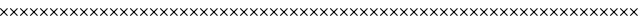SplineFontDB: 3.0
FontName: FontSelector_warning
FullName: FontSelector_warning
FamilyName: FontSelector_symbols
Weight: Regular
Copyright: Copyright (c) 2019, tonton
UComments: "2019-3-23: Created with FontForge (http://fontforge.org)"
Version: 001.000
DefaultBaseFilename: FontSelector_Warning_Font
ItalicAngle: 0
UnderlinePosition: -100
UnderlineWidth: 50
Ascent: 800
Descent: 200
InvalidEm: 0
LayerCount: 2
Layer: 0 0 "Arri+AOgA-re" 1
Layer: 1 0 "Avant" 0
XUID: [1021 532 -943755386 5828]
StyleMap: 0x0000
FSType: 0
OS2Version: 0
OS2_WeightWidthSlopeOnly: 0
OS2_UseTypoMetrics: 1
CreationTime: 1553361995
ModificationTime: 1553461892
OS2TypoAscent: 0
OS2TypoAOffset: 1
OS2TypoDescent: 0
OS2TypoDOffset: 1
OS2TypoLinegap: 90
OS2WinAscent: 0
OS2WinAOffset: 1
OS2WinDescent: 0
OS2WinDOffset: 1
HheadAscent: 0
HheadAOffset: 1
HheadDescent: 0
HheadDOffset: 1
MarkAttachClasses: 1
DEI: 91125
Encoding: ISO8859-1
UnicodeInterp: none
NameList: AGL For New Fonts
DisplaySize: -48
AntiAlias: 1
FitToEm: 0
WidthSeparation: 150
WinInfo: 0 38 12
BeginPrivate: 0
EndPrivate
Grid
-602.40234375 375.684570312 m 0
 1497.59765625 375.684570312 l 1024
377.59765625 1005.68457031 m 0
 377.59765625 -394.315429688 l 1024
EndSplineSet
BeginChars: 256 256

StartChar: uni0000
Encoding: 0 0 0
Width: 251
VWidth: 94
Flags: W
LayerCount: 2
Fore
SplineSet
190.087890625 5.9833984375 m 4
 184.576171875 0.4423828125 176 0.4423828125 171.1015625 5.9833984375 c 6
 3.8984375 173.489257812 l 6
 -1.61328125 179.032226562 -1.61328125 187.653320312 3.8984375 192.581054688 c 4
 9.41015625 198.122070312 17.986328125 198.122070312 22.884765625 192.581054688 c 6
 190.087890625 25.0751953125 l 6
 194.986328125 20.1474609375 194.986328125 11.5263671875 190.087890625 5.9833984375 c 4
190.087890625 192.581054688 m 4
 195.599609375 187.038085938 195.599609375 178.416992188 190.087890625 173.489257812 c 6
 22.884765625 5.9833984375 l 6
 17.373046875 0.4423828125 8.798828125 0.4423828125 3.8984375 5.9833984375 c 4
 -1.61328125 11.5263671875 -1.61328125 20.1474609375 3.8984375 25.0751953125 c 6
 170.48828125 192.581054688 l 6
 176 198.122070312 184.576171875 198.122070312 190.087890625 192.581054688 c 4
EndSplineSet
EndChar

StartChar: uni0001
Encoding: 1 1 1
Width: 251
VWidth: 94
Flags: W
LayerCount: 2
Fore
SplineSet
190.087890625 5.9833984375 m 4
 184.576171875 0.4423828125 176 0.4423828125 171.1015625 5.9833984375 c 6
 3.8984375 173.489257812 l 6
 -1.61328125 179.032226562 -1.61328125 187.653320312 3.8984375 192.581054688 c 4
 9.41015625 198.122070312 17.986328125 198.122070312 22.884765625 192.581054688 c 6
 190.087890625 25.0751953125 l 6
 194.986328125 20.1474609375 194.986328125 11.5263671875 190.087890625 5.9833984375 c 4
190.087890625 192.581054688 m 4
 195.599609375 187.038085938 195.599609375 178.416992188 190.087890625 173.489257812 c 6
 22.884765625 5.9833984375 l 6
 17.373046875 0.4423828125 8.798828125 0.4423828125 3.8984375 5.9833984375 c 4
 -1.61328125 11.5263671875 -1.61328125 20.1474609375 3.8984375 25.0751953125 c 6
 170.48828125 192.581054688 l 6
 176 198.122070312 184.576171875 198.122070312 190.087890625 192.581054688 c 4
EndSplineSet
EndChar

StartChar: uni0002
Encoding: 2 2 2
Width: 251
VWidth: 94
Flags: W
LayerCount: 2
Fore
SplineSet
190.087890625 5.9833984375 m 4
 184.576171875 0.4423828125 176 0.4423828125 171.1015625 5.9833984375 c 6
 3.8984375 173.489257812 l 6
 -1.61328125 179.032226562 -1.61328125 187.653320312 3.8984375 192.581054688 c 4
 9.41015625 198.122070312 17.986328125 198.122070312 22.884765625 192.581054688 c 6
 190.087890625 25.0751953125 l 6
 194.986328125 20.1474609375 194.986328125 11.5263671875 190.087890625 5.9833984375 c 4
190.087890625 192.581054688 m 4
 195.599609375 187.038085938 195.599609375 178.416992188 190.087890625 173.489257812 c 6
 22.884765625 5.9833984375 l 6
 17.373046875 0.4423828125 8.798828125 0.4423828125 3.8984375 5.9833984375 c 4
 -1.61328125 11.5263671875 -1.61328125 20.1474609375 3.8984375 25.0751953125 c 6
 170.48828125 192.581054688 l 6
 176 198.122070312 184.576171875 198.122070312 190.087890625 192.581054688 c 4
EndSplineSet
EndChar

StartChar: uni0003
Encoding: 3 3 3
Width: 251
VWidth: 94
Flags: W
LayerCount: 2
Fore
SplineSet
190.087890625 5.9833984375 m 4
 184.576171875 0.4423828125 176 0.4423828125 171.1015625 5.9833984375 c 6
 3.8984375 173.489257812 l 6
 -1.61328125 179.032226562 -1.61328125 187.653320312 3.8984375 192.581054688 c 4
 9.41015625 198.122070312 17.986328125 198.122070312 22.884765625 192.581054688 c 6
 190.087890625 25.0751953125 l 6
 194.986328125 20.1474609375 194.986328125 11.5263671875 190.087890625 5.9833984375 c 4
190.087890625 192.581054688 m 4
 195.599609375 187.038085938 195.599609375 178.416992188 190.087890625 173.489257812 c 6
 22.884765625 5.9833984375 l 6
 17.373046875 0.4423828125 8.798828125 0.4423828125 3.8984375 5.9833984375 c 4
 -1.61328125 11.5263671875 -1.61328125 20.1474609375 3.8984375 25.0751953125 c 6
 170.48828125 192.581054688 l 6
 176 198.122070312 184.576171875 198.122070312 190.087890625 192.581054688 c 4
EndSplineSet
EndChar

StartChar: uni0004
Encoding: 4 4 4
Width: 251
VWidth: 94
Flags: W
LayerCount: 2
Fore
SplineSet
190.087890625 5.9833984375 m 4
 184.576171875 0.4423828125 176 0.4423828125 171.1015625 5.9833984375 c 6
 3.8984375 173.489257812 l 6
 -1.61328125 179.032226562 -1.61328125 187.653320312 3.8984375 192.581054688 c 4
 9.41015625 198.122070312 17.986328125 198.122070312 22.884765625 192.581054688 c 6
 190.087890625 25.0751953125 l 6
 194.986328125 20.1474609375 194.986328125 11.5263671875 190.087890625 5.9833984375 c 4
190.087890625 192.581054688 m 4
 195.599609375 187.038085938 195.599609375 178.416992188 190.087890625 173.489257812 c 6
 22.884765625 5.9833984375 l 6
 17.373046875 0.4423828125 8.798828125 0.4423828125 3.8984375 5.9833984375 c 4
 -1.61328125 11.5263671875 -1.61328125 20.1474609375 3.8984375 25.0751953125 c 6
 170.48828125 192.581054688 l 6
 176 198.122070312 184.576171875 198.122070312 190.087890625 192.581054688 c 4
EndSplineSet
EndChar

StartChar: uni0005
Encoding: 5 5 5
Width: 251
VWidth: 94
Flags: W
LayerCount: 2
Fore
SplineSet
190.087890625 5.9833984375 m 4
 184.576171875 0.4423828125 176 0.4423828125 171.1015625 5.9833984375 c 6
 3.8984375 173.489257812 l 6
 -1.61328125 179.032226562 -1.61328125 187.653320312 3.8984375 192.581054688 c 4
 9.41015625 198.122070312 17.986328125 198.122070312 22.884765625 192.581054688 c 6
 190.087890625 25.0751953125 l 6
 194.986328125 20.1474609375 194.986328125 11.5263671875 190.087890625 5.9833984375 c 4
190.087890625 192.581054688 m 4
 195.599609375 187.038085938 195.599609375 178.416992188 190.087890625 173.489257812 c 6
 22.884765625 5.9833984375 l 6
 17.373046875 0.4423828125 8.798828125 0.4423828125 3.8984375 5.9833984375 c 4
 -1.61328125 11.5263671875 -1.61328125 20.1474609375 3.8984375 25.0751953125 c 6
 170.48828125 192.581054688 l 6
 176 198.122070312 184.576171875 198.122070312 190.087890625 192.581054688 c 4
EndSplineSet
EndChar

StartChar: uni0006
Encoding: 6 6 6
Width: 251
VWidth: 94
Flags: W
LayerCount: 2
Fore
SplineSet
190.087890625 5.9833984375 m 4
 184.576171875 0.4423828125 176 0.4423828125 171.1015625 5.9833984375 c 6
 3.8984375 173.489257812 l 6
 -1.61328125 179.032226562 -1.61328125 187.653320312 3.8984375 192.581054688 c 4
 9.41015625 198.122070312 17.986328125 198.122070312 22.884765625 192.581054688 c 6
 190.087890625 25.0751953125 l 6
 194.986328125 20.1474609375 194.986328125 11.5263671875 190.087890625 5.9833984375 c 4
190.087890625 192.581054688 m 4
 195.599609375 187.038085938 195.599609375 178.416992188 190.087890625 173.489257812 c 6
 22.884765625 5.9833984375 l 6
 17.373046875 0.4423828125 8.798828125 0.4423828125 3.8984375 5.9833984375 c 4
 -1.61328125 11.5263671875 -1.61328125 20.1474609375 3.8984375 25.0751953125 c 6
 170.48828125 192.581054688 l 6
 176 198.122070312 184.576171875 198.122070312 190.087890625 192.581054688 c 4
EndSplineSet
EndChar

StartChar: uni0007
Encoding: 7 7 7
Width: 251
VWidth: 94
Flags: W
LayerCount: 2
Fore
SplineSet
190.087890625 5.9833984375 m 4
 184.576171875 0.4423828125 176 0.4423828125 171.1015625 5.9833984375 c 6
 3.8984375 173.489257812 l 6
 -1.61328125 179.032226562 -1.61328125 187.653320312 3.8984375 192.581054688 c 4
 9.41015625 198.122070312 17.986328125 198.122070312 22.884765625 192.581054688 c 6
 190.087890625 25.0751953125 l 6
 194.986328125 20.1474609375 194.986328125 11.5263671875 190.087890625 5.9833984375 c 4
190.087890625 192.581054688 m 4
 195.599609375 187.038085938 195.599609375 178.416992188 190.087890625 173.489257812 c 6
 22.884765625 5.9833984375 l 6
 17.373046875 0.4423828125 8.798828125 0.4423828125 3.8984375 5.9833984375 c 4
 -1.61328125 11.5263671875 -1.61328125 20.1474609375 3.8984375 25.0751953125 c 6
 170.48828125 192.581054688 l 6
 176 198.122070312 184.576171875 198.122070312 190.087890625 192.581054688 c 4
EndSplineSet
EndChar

StartChar: uni0008
Encoding: 8 8 8
Width: 251
VWidth: 94
Flags: W
LayerCount: 2
Fore
SplineSet
190.087890625 5.9833984375 m 4
 184.576171875 0.4423828125 176 0.4423828125 171.1015625 5.9833984375 c 6
 3.8984375 173.489257812 l 6
 -1.61328125 179.032226562 -1.61328125 187.653320312 3.8984375 192.581054688 c 4
 9.41015625 198.122070312 17.986328125 198.122070312 22.884765625 192.581054688 c 6
 190.087890625 25.0751953125 l 6
 194.986328125 20.1474609375 194.986328125 11.5263671875 190.087890625 5.9833984375 c 4
190.087890625 192.581054688 m 4
 195.599609375 187.038085938 195.599609375 178.416992188 190.087890625 173.489257812 c 6
 22.884765625 5.9833984375 l 6
 17.373046875 0.4423828125 8.798828125 0.4423828125 3.8984375 5.9833984375 c 4
 -1.61328125 11.5263671875 -1.61328125 20.1474609375 3.8984375 25.0751953125 c 6
 170.48828125 192.581054688 l 6
 176 198.122070312 184.576171875 198.122070312 190.087890625 192.581054688 c 4
EndSplineSet
EndChar

StartChar: uni0009
Encoding: 9 9 9
Width: 251
VWidth: 94
Flags: W
LayerCount: 2
Fore
SplineSet
190.087890625 5.9833984375 m 4
 184.576171875 0.4423828125 176 0.4423828125 171.1015625 5.9833984375 c 6
 3.8984375 173.489257812 l 6
 -1.61328125 179.032226562 -1.61328125 187.653320312 3.8984375 192.581054688 c 4
 9.41015625 198.122070312 17.986328125 198.122070312 22.884765625 192.581054688 c 6
 190.087890625 25.0751953125 l 6
 194.986328125 20.1474609375 194.986328125 11.5263671875 190.087890625 5.9833984375 c 4
190.087890625 192.581054688 m 4
 195.599609375 187.038085938 195.599609375 178.416992188 190.087890625 173.489257812 c 6
 22.884765625 5.9833984375 l 6
 17.373046875 0.4423828125 8.798828125 0.4423828125 3.8984375 5.9833984375 c 4
 -1.61328125 11.5263671875 -1.61328125 20.1474609375 3.8984375 25.0751953125 c 6
 170.48828125 192.581054688 l 6
 176 198.122070312 184.576171875 198.122070312 190.087890625 192.581054688 c 4
EndSplineSet
EndChar

StartChar: uni000A
Encoding: 10 10 10
Width: 251
VWidth: 94
Flags: W
LayerCount: 2
Fore
SplineSet
190.087890625 5.9833984375 m 4
 184.576171875 0.4423828125 176 0.4423828125 171.1015625 5.9833984375 c 6
 3.8984375 173.489257812 l 6
 -1.61328125 179.032226562 -1.61328125 187.653320312 3.8984375 192.581054688 c 4
 9.41015625 198.122070312 17.986328125 198.122070312 22.884765625 192.581054688 c 6
 190.087890625 25.0751953125 l 6
 194.986328125 20.1474609375 194.986328125 11.5263671875 190.087890625 5.9833984375 c 4
190.087890625 192.581054688 m 4
 195.599609375 187.038085938 195.599609375 178.416992188 190.087890625 173.489257812 c 6
 22.884765625 5.9833984375 l 6
 17.373046875 0.4423828125 8.798828125 0.4423828125 3.8984375 5.9833984375 c 4
 -1.61328125 11.5263671875 -1.61328125 20.1474609375 3.8984375 25.0751953125 c 6
 170.48828125 192.581054688 l 6
 176 198.122070312 184.576171875 198.122070312 190.087890625 192.581054688 c 4
EndSplineSet
EndChar

StartChar: uni000B
Encoding: 11 11 11
Width: 251
VWidth: 94
Flags: W
LayerCount: 2
Fore
SplineSet
190.087890625 5.9833984375 m 4
 184.576171875 0.4423828125 176 0.4423828125 171.1015625 5.9833984375 c 6
 3.8984375 173.489257812 l 6
 -1.61328125 179.032226562 -1.61328125 187.653320312 3.8984375 192.581054688 c 4
 9.41015625 198.122070312 17.986328125 198.122070312 22.884765625 192.581054688 c 6
 190.087890625 25.0751953125 l 6
 194.986328125 20.1474609375 194.986328125 11.5263671875 190.087890625 5.9833984375 c 4
190.087890625 192.581054688 m 4
 195.599609375 187.038085938 195.599609375 178.416992188 190.087890625 173.489257812 c 6
 22.884765625 5.9833984375 l 6
 17.373046875 0.4423828125 8.798828125 0.4423828125 3.8984375 5.9833984375 c 4
 -1.61328125 11.5263671875 -1.61328125 20.1474609375 3.8984375 25.0751953125 c 6
 170.48828125 192.581054688 l 6
 176 198.122070312 184.576171875 198.122070312 190.087890625 192.581054688 c 4
EndSplineSet
EndChar

StartChar: uni000C
Encoding: 12 12 12
Width: 251
VWidth: 94
Flags: W
LayerCount: 2
Fore
SplineSet
190.087890625 5.9833984375 m 4
 184.576171875 0.4423828125 176 0.4423828125 171.1015625 5.9833984375 c 6
 3.8984375 173.489257812 l 6
 -1.61328125 179.032226562 -1.61328125 187.653320312 3.8984375 192.581054688 c 4
 9.41015625 198.122070312 17.986328125 198.122070312 22.884765625 192.581054688 c 6
 190.087890625 25.0751953125 l 6
 194.986328125 20.1474609375 194.986328125 11.5263671875 190.087890625 5.9833984375 c 4
190.087890625 192.581054688 m 4
 195.599609375 187.038085938 195.599609375 178.416992188 190.087890625 173.489257812 c 6
 22.884765625 5.9833984375 l 6
 17.373046875 0.4423828125 8.798828125 0.4423828125 3.8984375 5.9833984375 c 4
 -1.61328125 11.5263671875 -1.61328125 20.1474609375 3.8984375 25.0751953125 c 6
 170.48828125 192.581054688 l 6
 176 198.122070312 184.576171875 198.122070312 190.087890625 192.581054688 c 4
EndSplineSet
EndChar

StartChar: uni000D
Encoding: 13 13 13
Width: 251
VWidth: 94
Flags: W
LayerCount: 2
Fore
SplineSet
190.087890625 5.9833984375 m 4
 184.576171875 0.4423828125 176 0.4423828125 171.1015625 5.9833984375 c 6
 3.8984375 173.489257812 l 6
 -1.61328125 179.032226562 -1.61328125 187.653320312 3.8984375 192.581054688 c 4
 9.41015625 198.122070312 17.986328125 198.122070312 22.884765625 192.581054688 c 6
 190.087890625 25.0751953125 l 6
 194.986328125 20.1474609375 194.986328125 11.5263671875 190.087890625 5.9833984375 c 4
190.087890625 192.581054688 m 4
 195.599609375 187.038085938 195.599609375 178.416992188 190.087890625 173.489257812 c 6
 22.884765625 5.9833984375 l 6
 17.373046875 0.4423828125 8.798828125 0.4423828125 3.8984375 5.9833984375 c 4
 -1.61328125 11.5263671875 -1.61328125 20.1474609375 3.8984375 25.0751953125 c 6
 170.48828125 192.581054688 l 6
 176 198.122070312 184.576171875 198.122070312 190.087890625 192.581054688 c 4
EndSplineSet
EndChar

StartChar: uni000E
Encoding: 14 14 14
Width: 251
VWidth: 94
Flags: W
LayerCount: 2
Fore
SplineSet
190.087890625 5.9833984375 m 4
 184.576171875 0.4423828125 176 0.4423828125 171.1015625 5.9833984375 c 6
 3.8984375 173.489257812 l 6
 -1.61328125 179.032226562 -1.61328125 187.653320312 3.8984375 192.581054688 c 4
 9.41015625 198.122070312 17.986328125 198.122070312 22.884765625 192.581054688 c 6
 190.087890625 25.0751953125 l 6
 194.986328125 20.1474609375 194.986328125 11.5263671875 190.087890625 5.9833984375 c 4
190.087890625 192.581054688 m 4
 195.599609375 187.038085938 195.599609375 178.416992188 190.087890625 173.489257812 c 6
 22.884765625 5.9833984375 l 6
 17.373046875 0.4423828125 8.798828125 0.4423828125 3.8984375 5.9833984375 c 4
 -1.61328125 11.5263671875 -1.61328125 20.1474609375 3.8984375 25.0751953125 c 6
 170.48828125 192.581054688 l 6
 176 198.122070312 184.576171875 198.122070312 190.087890625 192.581054688 c 4
EndSplineSet
EndChar

StartChar: uni000F
Encoding: 15 15 15
Width: 251
VWidth: 94
Flags: W
LayerCount: 2
Fore
SplineSet
190.087890625 5.9833984375 m 4
 184.576171875 0.4423828125 176 0.4423828125 171.1015625 5.9833984375 c 6
 3.8984375 173.489257812 l 6
 -1.61328125 179.032226562 -1.61328125 187.653320312 3.8984375 192.581054688 c 4
 9.41015625 198.122070312 17.986328125 198.122070312 22.884765625 192.581054688 c 6
 190.087890625 25.0751953125 l 6
 194.986328125 20.1474609375 194.986328125 11.5263671875 190.087890625 5.9833984375 c 4
190.087890625 192.581054688 m 4
 195.599609375 187.038085938 195.599609375 178.416992188 190.087890625 173.489257812 c 6
 22.884765625 5.9833984375 l 6
 17.373046875 0.4423828125 8.798828125 0.4423828125 3.8984375 5.9833984375 c 4
 -1.61328125 11.5263671875 -1.61328125 20.1474609375 3.8984375 25.0751953125 c 6
 170.48828125 192.581054688 l 6
 176 198.122070312 184.576171875 198.122070312 190.087890625 192.581054688 c 4
EndSplineSet
EndChar

StartChar: uni0010
Encoding: 16 16 16
Width: 251
VWidth: 94
Flags: W
LayerCount: 2
Fore
SplineSet
190.087890625 5.9833984375 m 4
 184.576171875 0.4423828125 176 0.4423828125 171.1015625 5.9833984375 c 6
 3.8984375 173.489257812 l 6
 -1.61328125 179.032226562 -1.61328125 187.653320312 3.8984375 192.581054688 c 4
 9.41015625 198.122070312 17.986328125 198.122070312 22.884765625 192.581054688 c 6
 190.087890625 25.0751953125 l 6
 194.986328125 20.1474609375 194.986328125 11.5263671875 190.087890625 5.9833984375 c 4
190.087890625 192.581054688 m 4
 195.599609375 187.038085938 195.599609375 178.416992188 190.087890625 173.489257812 c 6
 22.884765625 5.9833984375 l 6
 17.373046875 0.4423828125 8.798828125 0.4423828125 3.8984375 5.9833984375 c 4
 -1.61328125 11.5263671875 -1.61328125 20.1474609375 3.8984375 25.0751953125 c 6
 170.48828125 192.581054688 l 6
 176 198.122070312 184.576171875 198.122070312 190.087890625 192.581054688 c 4
EndSplineSet
EndChar

StartChar: uni0011
Encoding: 17 17 17
Width: 251
VWidth: 94
Flags: W
LayerCount: 2
Fore
SplineSet
190.087890625 5.9833984375 m 4
 184.576171875 0.4423828125 176 0.4423828125 171.1015625 5.9833984375 c 6
 3.8984375 173.489257812 l 6
 -1.61328125 179.032226562 -1.61328125 187.653320312 3.8984375 192.581054688 c 4
 9.41015625 198.122070312 17.986328125 198.122070312 22.884765625 192.581054688 c 6
 190.087890625 25.0751953125 l 6
 194.986328125 20.1474609375 194.986328125 11.5263671875 190.087890625 5.9833984375 c 4
190.087890625 192.581054688 m 4
 195.599609375 187.038085938 195.599609375 178.416992188 190.087890625 173.489257812 c 6
 22.884765625 5.9833984375 l 6
 17.373046875 0.4423828125 8.798828125 0.4423828125 3.8984375 5.9833984375 c 4
 -1.61328125 11.5263671875 -1.61328125 20.1474609375 3.8984375 25.0751953125 c 6
 170.48828125 192.581054688 l 6
 176 198.122070312 184.576171875 198.122070312 190.087890625 192.581054688 c 4
EndSplineSet
EndChar

StartChar: uni0012
Encoding: 18 18 18
Width: 251
VWidth: 94
Flags: W
LayerCount: 2
Fore
SplineSet
190.087890625 5.9833984375 m 4
 184.576171875 0.4423828125 176 0.4423828125 171.1015625 5.9833984375 c 6
 3.8984375 173.489257812 l 6
 -1.61328125 179.032226562 -1.61328125 187.653320312 3.8984375 192.581054688 c 4
 9.41015625 198.122070312 17.986328125 198.122070312 22.884765625 192.581054688 c 6
 190.087890625 25.0751953125 l 6
 194.986328125 20.1474609375 194.986328125 11.5263671875 190.087890625 5.9833984375 c 4
190.087890625 192.581054688 m 4
 195.599609375 187.038085938 195.599609375 178.416992188 190.087890625 173.489257812 c 6
 22.884765625 5.9833984375 l 6
 17.373046875 0.4423828125 8.798828125 0.4423828125 3.8984375 5.9833984375 c 4
 -1.61328125 11.5263671875 -1.61328125 20.1474609375 3.8984375 25.0751953125 c 6
 170.48828125 192.581054688 l 6
 176 198.122070312 184.576171875 198.122070312 190.087890625 192.581054688 c 4
EndSplineSet
EndChar

StartChar: uni0013
Encoding: 19 19 19
Width: 251
VWidth: 94
Flags: W
LayerCount: 2
Fore
SplineSet
190.087890625 5.9833984375 m 4
 184.576171875 0.4423828125 176 0.4423828125 171.1015625 5.9833984375 c 6
 3.8984375 173.489257812 l 6
 -1.61328125 179.032226562 -1.61328125 187.653320312 3.8984375 192.581054688 c 4
 9.41015625 198.122070312 17.986328125 198.122070312 22.884765625 192.581054688 c 6
 190.087890625 25.0751953125 l 6
 194.986328125 20.1474609375 194.986328125 11.5263671875 190.087890625 5.9833984375 c 4
190.087890625 192.581054688 m 4
 195.599609375 187.038085938 195.599609375 178.416992188 190.087890625 173.489257812 c 6
 22.884765625 5.9833984375 l 6
 17.373046875 0.4423828125 8.798828125 0.4423828125 3.8984375 5.9833984375 c 4
 -1.61328125 11.5263671875 -1.61328125 20.1474609375 3.8984375 25.0751953125 c 6
 170.48828125 192.581054688 l 6
 176 198.122070312 184.576171875 198.122070312 190.087890625 192.581054688 c 4
EndSplineSet
EndChar

StartChar: uni0014
Encoding: 20 20 20
Width: 251
VWidth: 94
Flags: W
LayerCount: 2
Fore
SplineSet
190.087890625 5.9833984375 m 4
 184.576171875 0.4423828125 176 0.4423828125 171.1015625 5.9833984375 c 6
 3.8984375 173.489257812 l 6
 -1.61328125 179.032226562 -1.61328125 187.653320312 3.8984375 192.581054688 c 4
 9.41015625 198.122070312 17.986328125 198.122070312 22.884765625 192.581054688 c 6
 190.087890625 25.0751953125 l 6
 194.986328125 20.1474609375 194.986328125 11.5263671875 190.087890625 5.9833984375 c 4
190.087890625 192.581054688 m 4
 195.599609375 187.038085938 195.599609375 178.416992188 190.087890625 173.489257812 c 6
 22.884765625 5.9833984375 l 6
 17.373046875 0.4423828125 8.798828125 0.4423828125 3.8984375 5.9833984375 c 4
 -1.61328125 11.5263671875 -1.61328125 20.1474609375 3.8984375 25.0751953125 c 6
 170.48828125 192.581054688 l 6
 176 198.122070312 184.576171875 198.122070312 190.087890625 192.581054688 c 4
EndSplineSet
EndChar

StartChar: uni0015
Encoding: 21 21 21
Width: 251
VWidth: 94
Flags: W
LayerCount: 2
Fore
SplineSet
190.087890625 5.9833984375 m 4
 184.576171875 0.4423828125 176 0.4423828125 171.1015625 5.9833984375 c 6
 3.8984375 173.489257812 l 6
 -1.61328125 179.032226562 -1.61328125 187.653320312 3.8984375 192.581054688 c 4
 9.41015625 198.122070312 17.986328125 198.122070312 22.884765625 192.581054688 c 6
 190.087890625 25.0751953125 l 6
 194.986328125 20.1474609375 194.986328125 11.5263671875 190.087890625 5.9833984375 c 4
190.087890625 192.581054688 m 4
 195.599609375 187.038085938 195.599609375 178.416992188 190.087890625 173.489257812 c 6
 22.884765625 5.9833984375 l 6
 17.373046875 0.4423828125 8.798828125 0.4423828125 3.8984375 5.9833984375 c 4
 -1.61328125 11.5263671875 -1.61328125 20.1474609375 3.8984375 25.0751953125 c 6
 170.48828125 192.581054688 l 6
 176 198.122070312 184.576171875 198.122070312 190.087890625 192.581054688 c 4
EndSplineSet
EndChar

StartChar: uni0016
Encoding: 22 22 22
Width: 251
VWidth: 94
Flags: W
LayerCount: 2
Fore
SplineSet
190.087890625 5.9833984375 m 4
 184.576171875 0.4423828125 176 0.4423828125 171.1015625 5.9833984375 c 6
 3.8984375 173.489257812 l 6
 -1.61328125 179.032226562 -1.61328125 187.653320312 3.8984375 192.581054688 c 4
 9.41015625 198.122070312 17.986328125 198.122070312 22.884765625 192.581054688 c 6
 190.087890625 25.0751953125 l 6
 194.986328125 20.1474609375 194.986328125 11.5263671875 190.087890625 5.9833984375 c 4
190.087890625 192.581054688 m 4
 195.599609375 187.038085938 195.599609375 178.416992188 190.087890625 173.489257812 c 6
 22.884765625 5.9833984375 l 6
 17.373046875 0.4423828125 8.798828125 0.4423828125 3.8984375 5.9833984375 c 4
 -1.61328125 11.5263671875 -1.61328125 20.1474609375 3.8984375 25.0751953125 c 6
 170.48828125 192.581054688 l 6
 176 198.122070312 184.576171875 198.122070312 190.087890625 192.581054688 c 4
EndSplineSet
EndChar

StartChar: uni0017
Encoding: 23 23 23
Width: 251
VWidth: 94
Flags: W
LayerCount: 2
Fore
SplineSet
190.087890625 5.9833984375 m 4
 184.576171875 0.4423828125 176 0.4423828125 171.1015625 5.9833984375 c 6
 3.8984375 173.489257812 l 6
 -1.61328125 179.032226562 -1.61328125 187.653320312 3.8984375 192.581054688 c 4
 9.41015625 198.122070312 17.986328125 198.122070312 22.884765625 192.581054688 c 6
 190.087890625 25.0751953125 l 6
 194.986328125 20.1474609375 194.986328125 11.5263671875 190.087890625 5.9833984375 c 4
190.087890625 192.581054688 m 4
 195.599609375 187.038085938 195.599609375 178.416992188 190.087890625 173.489257812 c 6
 22.884765625 5.9833984375 l 6
 17.373046875 0.4423828125 8.798828125 0.4423828125 3.8984375 5.9833984375 c 4
 -1.61328125 11.5263671875 -1.61328125 20.1474609375 3.8984375 25.0751953125 c 6
 170.48828125 192.581054688 l 6
 176 198.122070312 184.576171875 198.122070312 190.087890625 192.581054688 c 4
EndSplineSet
EndChar

StartChar: uni0018
Encoding: 24 24 24
Width: 251
VWidth: 94
Flags: W
LayerCount: 2
Fore
SplineSet
190.087890625 5.9833984375 m 4
 184.576171875 0.4423828125 176 0.4423828125 171.1015625 5.9833984375 c 6
 3.8984375 173.489257812 l 6
 -1.61328125 179.032226562 -1.61328125 187.653320312 3.8984375 192.581054688 c 4
 9.41015625 198.122070312 17.986328125 198.122070312 22.884765625 192.581054688 c 6
 190.087890625 25.0751953125 l 6
 194.986328125 20.1474609375 194.986328125 11.5263671875 190.087890625 5.9833984375 c 4
190.087890625 192.581054688 m 4
 195.599609375 187.038085938 195.599609375 178.416992188 190.087890625 173.489257812 c 6
 22.884765625 5.9833984375 l 6
 17.373046875 0.4423828125 8.798828125 0.4423828125 3.8984375 5.9833984375 c 4
 -1.61328125 11.5263671875 -1.61328125 20.1474609375 3.8984375 25.0751953125 c 6
 170.48828125 192.581054688 l 6
 176 198.122070312 184.576171875 198.122070312 190.087890625 192.581054688 c 4
EndSplineSet
EndChar

StartChar: uni0019
Encoding: 25 25 25
Width: 251
VWidth: 94
Flags: W
LayerCount: 2
Fore
SplineSet
190.087890625 5.9833984375 m 4
 184.576171875 0.4423828125 176 0.4423828125 171.1015625 5.9833984375 c 6
 3.8984375 173.489257812 l 6
 -1.61328125 179.032226562 -1.61328125 187.653320312 3.8984375 192.581054688 c 4
 9.41015625 198.122070312 17.986328125 198.122070312 22.884765625 192.581054688 c 6
 190.087890625 25.0751953125 l 6
 194.986328125 20.1474609375 194.986328125 11.5263671875 190.087890625 5.9833984375 c 4
190.087890625 192.581054688 m 4
 195.599609375 187.038085938 195.599609375 178.416992188 190.087890625 173.489257812 c 6
 22.884765625 5.9833984375 l 6
 17.373046875 0.4423828125 8.798828125 0.4423828125 3.8984375 5.9833984375 c 4
 -1.61328125 11.5263671875 -1.61328125 20.1474609375 3.8984375 25.0751953125 c 6
 170.48828125 192.581054688 l 6
 176 198.122070312 184.576171875 198.122070312 190.087890625 192.581054688 c 4
EndSplineSet
EndChar

StartChar: uni001A
Encoding: 26 26 26
Width: 251
VWidth: 94
Flags: W
LayerCount: 2
Fore
SplineSet
190.087890625 5.9833984375 m 4
 184.576171875 0.4423828125 176 0.4423828125 171.1015625 5.9833984375 c 6
 3.8984375 173.489257812 l 6
 -1.61328125 179.032226562 -1.61328125 187.653320312 3.8984375 192.581054688 c 4
 9.41015625 198.122070312 17.986328125 198.122070312 22.884765625 192.581054688 c 6
 190.087890625 25.0751953125 l 6
 194.986328125 20.1474609375 194.986328125 11.5263671875 190.087890625 5.9833984375 c 4
190.087890625 192.581054688 m 4
 195.599609375 187.038085938 195.599609375 178.416992188 190.087890625 173.489257812 c 6
 22.884765625 5.9833984375 l 6
 17.373046875 0.4423828125 8.798828125 0.4423828125 3.8984375 5.9833984375 c 4
 -1.61328125 11.5263671875 -1.61328125 20.1474609375 3.8984375 25.0751953125 c 6
 170.48828125 192.581054688 l 6
 176 198.122070312 184.576171875 198.122070312 190.087890625 192.581054688 c 4
EndSplineSet
EndChar

StartChar: uni001B
Encoding: 27 27 27
Width: 251
VWidth: 94
Flags: W
LayerCount: 2
Fore
SplineSet
190.087890625 5.9833984375 m 4
 184.576171875 0.4423828125 176 0.4423828125 171.1015625 5.9833984375 c 6
 3.8984375 173.489257812 l 6
 -1.61328125 179.032226562 -1.61328125 187.653320312 3.8984375 192.581054688 c 4
 9.41015625 198.122070312 17.986328125 198.122070312 22.884765625 192.581054688 c 6
 190.087890625 25.0751953125 l 6
 194.986328125 20.1474609375 194.986328125 11.5263671875 190.087890625 5.9833984375 c 4
190.087890625 192.581054688 m 4
 195.599609375 187.038085938 195.599609375 178.416992188 190.087890625 173.489257812 c 6
 22.884765625 5.9833984375 l 6
 17.373046875 0.4423828125 8.798828125 0.4423828125 3.8984375 5.9833984375 c 4
 -1.61328125 11.5263671875 -1.61328125 20.1474609375 3.8984375 25.0751953125 c 6
 170.48828125 192.581054688 l 6
 176 198.122070312 184.576171875 198.122070312 190.087890625 192.581054688 c 4
EndSplineSet
EndChar

StartChar: uni001C
Encoding: 28 28 28
Width: 251
VWidth: 94
Flags: W
LayerCount: 2
Fore
SplineSet
190.087890625 5.9833984375 m 4
 184.576171875 0.4423828125 176 0.4423828125 171.1015625 5.9833984375 c 6
 3.8984375 173.489257812 l 6
 -1.61328125 179.032226562 -1.61328125 187.653320312 3.8984375 192.581054688 c 4
 9.41015625 198.122070312 17.986328125 198.122070312 22.884765625 192.581054688 c 6
 190.087890625 25.0751953125 l 6
 194.986328125 20.1474609375 194.986328125 11.5263671875 190.087890625 5.9833984375 c 4
190.087890625 192.581054688 m 4
 195.599609375 187.038085938 195.599609375 178.416992188 190.087890625 173.489257812 c 6
 22.884765625 5.9833984375 l 6
 17.373046875 0.4423828125 8.798828125 0.4423828125 3.8984375 5.9833984375 c 4
 -1.61328125 11.5263671875 -1.61328125 20.1474609375 3.8984375 25.0751953125 c 6
 170.48828125 192.581054688 l 6
 176 198.122070312 184.576171875 198.122070312 190.087890625 192.581054688 c 4
EndSplineSet
EndChar

StartChar: uni001D
Encoding: 29 29 29
Width: 251
VWidth: 94
Flags: W
LayerCount: 2
Fore
SplineSet
190.087890625 5.9833984375 m 4
 184.576171875 0.4423828125 176 0.4423828125 171.1015625 5.9833984375 c 6
 3.8984375 173.489257812 l 6
 -1.61328125 179.032226562 -1.61328125 187.653320312 3.8984375 192.581054688 c 4
 9.41015625 198.122070312 17.986328125 198.122070312 22.884765625 192.581054688 c 6
 190.087890625 25.0751953125 l 6
 194.986328125 20.1474609375 194.986328125 11.5263671875 190.087890625 5.9833984375 c 4
190.087890625 192.581054688 m 4
 195.599609375 187.038085938 195.599609375 178.416992188 190.087890625 173.489257812 c 6
 22.884765625 5.9833984375 l 6
 17.373046875 0.4423828125 8.798828125 0.4423828125 3.8984375 5.9833984375 c 4
 -1.61328125 11.5263671875 -1.61328125 20.1474609375 3.8984375 25.0751953125 c 6
 170.48828125 192.581054688 l 6
 176 198.122070312 184.576171875 198.122070312 190.087890625 192.581054688 c 4
EndSplineSet
EndChar

StartChar: uni001E
Encoding: 30 30 30
Width: 251
VWidth: 94
Flags: W
LayerCount: 2
Fore
SplineSet
190.087890625 5.9833984375 m 4
 184.576171875 0.4423828125 176 0.4423828125 171.1015625 5.9833984375 c 6
 3.8984375 173.489257812 l 6
 -1.61328125 179.032226562 -1.61328125 187.653320312 3.8984375 192.581054688 c 4
 9.41015625 198.122070312 17.986328125 198.122070312 22.884765625 192.581054688 c 6
 190.087890625 25.0751953125 l 6
 194.986328125 20.1474609375 194.986328125 11.5263671875 190.087890625 5.9833984375 c 4
190.087890625 192.581054688 m 4
 195.599609375 187.038085938 195.599609375 178.416992188 190.087890625 173.489257812 c 6
 22.884765625 5.9833984375 l 6
 17.373046875 0.4423828125 8.798828125 0.4423828125 3.8984375 5.9833984375 c 4
 -1.61328125 11.5263671875 -1.61328125 20.1474609375 3.8984375 25.0751953125 c 6
 170.48828125 192.581054688 l 6
 176 198.122070312 184.576171875 198.122070312 190.087890625 192.581054688 c 4
EndSplineSet
EndChar

StartChar: uni001F
Encoding: 31 31 31
Width: 251
VWidth: 94
Flags: W
LayerCount: 2
Fore
SplineSet
190.087890625 5.9833984375 m 4
 184.576171875 0.4423828125 176 0.4423828125 171.1015625 5.9833984375 c 6
 3.8984375 173.489257812 l 6
 -1.61328125 179.032226562 -1.61328125 187.653320312 3.8984375 192.581054688 c 4
 9.41015625 198.122070312 17.986328125 198.122070312 22.884765625 192.581054688 c 6
 190.087890625 25.0751953125 l 6
 194.986328125 20.1474609375 194.986328125 11.5263671875 190.087890625 5.9833984375 c 4
190.087890625 192.581054688 m 4
 195.599609375 187.038085938 195.599609375 178.416992188 190.087890625 173.489257812 c 6
 22.884765625 5.9833984375 l 6
 17.373046875 0.4423828125 8.798828125 0.4423828125 3.8984375 5.9833984375 c 4
 -1.61328125 11.5263671875 -1.61328125 20.1474609375 3.8984375 25.0751953125 c 6
 170.48828125 192.581054688 l 6
 176 198.122070312 184.576171875 198.122070312 190.087890625 192.581054688 c 4
EndSplineSet
EndChar

StartChar: space
Encoding: 32 32 32
Width: 251
VWidth: 94
Flags: W
LayerCount: 2
Fore
SplineSet
190.087890625 5.9833984375 m 4
 184.576171875 0.4423828125 176 0.4423828125 171.1015625 5.9833984375 c 6
 3.8984375 173.489257812 l 6
 -1.61328125 179.032226562 -1.61328125 187.653320312 3.8984375 192.581054688 c 4
 9.41015625 198.122070312 17.986328125 198.122070312 22.884765625 192.581054688 c 6
 190.087890625 25.0751953125 l 6
 194.986328125 20.1474609375 194.986328125 11.5263671875 190.087890625 5.9833984375 c 4
190.087890625 192.581054688 m 4
 195.599609375 187.038085938 195.599609375 178.416992188 190.087890625 173.489257812 c 6
 22.884765625 5.9833984375 l 6
 17.373046875 0.4423828125 8.798828125 0.4423828125 3.8984375 5.9833984375 c 4
 -1.61328125 11.5263671875 -1.61328125 20.1474609375 3.8984375 25.0751953125 c 6
 170.48828125 192.581054688 l 6
 176 198.122070312 184.576171875 198.122070312 190.087890625 192.581054688 c 4
EndSplineSet
EndChar

StartChar: exclam
Encoding: 33 33 33
Width: 251
VWidth: 94
Flags: W
LayerCount: 2
Fore
SplineSet
190.087890625 5.9833984375 m 4
 184.576171875 0.4423828125 176 0.4423828125 171.1015625 5.9833984375 c 6
 3.8984375 173.489257812 l 6
 -1.61328125 179.032226562 -1.61328125 187.653320312 3.8984375 192.581054688 c 4
 9.41015625 198.122070312 17.986328125 198.122070312 22.884765625 192.581054688 c 6
 190.087890625 25.0751953125 l 6
 194.986328125 20.1474609375 194.986328125 11.5263671875 190.087890625 5.9833984375 c 4
190.087890625 192.581054688 m 4
 195.599609375 187.038085938 195.599609375 178.416992188 190.087890625 173.489257812 c 6
 22.884765625 5.9833984375 l 6
 17.373046875 0.4423828125 8.798828125 0.4423828125 3.8984375 5.9833984375 c 4
 -1.61328125 11.5263671875 -1.61328125 20.1474609375 3.8984375 25.0751953125 c 6
 170.48828125 192.581054688 l 6
 176 198.122070312 184.576171875 198.122070312 190.087890625 192.581054688 c 4
EndSplineSet
EndChar

StartChar: quotedbl
Encoding: 34 34 34
Width: 251
VWidth: 94
Flags: W
LayerCount: 2
Fore
SplineSet
190.087890625 5.9833984375 m 4
 184.576171875 0.4423828125 176 0.4423828125 171.1015625 5.9833984375 c 6
 3.8984375 173.489257812 l 6
 -1.61328125 179.032226562 -1.61328125 187.653320312 3.8984375 192.581054688 c 4
 9.41015625 198.122070312 17.986328125 198.122070312 22.884765625 192.581054688 c 6
 190.087890625 25.0751953125 l 6
 194.986328125 20.1474609375 194.986328125 11.5263671875 190.087890625 5.9833984375 c 4
190.087890625 192.581054688 m 4
 195.599609375 187.038085938 195.599609375 178.416992188 190.087890625 173.489257812 c 6
 22.884765625 5.9833984375 l 6
 17.373046875 0.4423828125 8.798828125 0.4423828125 3.8984375 5.9833984375 c 4
 -1.61328125 11.5263671875 -1.61328125 20.1474609375 3.8984375 25.0751953125 c 6
 170.48828125 192.581054688 l 6
 176 198.122070312 184.576171875 198.122070312 190.087890625 192.581054688 c 4
EndSplineSet
EndChar

StartChar: numbersign
Encoding: 35 35 35
Width: 251
VWidth: 94
Flags: W
LayerCount: 2
Fore
SplineSet
190.087890625 5.9833984375 m 4
 184.576171875 0.4423828125 176 0.4423828125 171.1015625 5.9833984375 c 6
 3.8984375 173.489257812 l 6
 -1.61328125 179.032226562 -1.61328125 187.653320312 3.8984375 192.581054688 c 4
 9.41015625 198.122070312 17.986328125 198.122070312 22.884765625 192.581054688 c 6
 190.087890625 25.0751953125 l 6
 194.986328125 20.1474609375 194.986328125 11.5263671875 190.087890625 5.9833984375 c 4
190.087890625 192.581054688 m 4
 195.599609375 187.038085938 195.599609375 178.416992188 190.087890625 173.489257812 c 6
 22.884765625 5.9833984375 l 6
 17.373046875 0.4423828125 8.798828125 0.4423828125 3.8984375 5.9833984375 c 4
 -1.61328125 11.5263671875 -1.61328125 20.1474609375 3.8984375 25.0751953125 c 6
 170.48828125 192.581054688 l 6
 176 198.122070312 184.576171875 198.122070312 190.087890625 192.581054688 c 4
EndSplineSet
EndChar

StartChar: dollar
Encoding: 36 36 36
Width: 251
VWidth: 94
Flags: W
LayerCount: 2
Fore
SplineSet
190.087890625 5.9833984375 m 4
 184.576171875 0.4423828125 176 0.4423828125 171.1015625 5.9833984375 c 6
 3.8984375 173.489257812 l 6
 -1.61328125 179.032226562 -1.61328125 187.653320312 3.8984375 192.581054688 c 4
 9.41015625 198.122070312 17.986328125 198.122070312 22.884765625 192.581054688 c 6
 190.087890625 25.0751953125 l 6
 194.986328125 20.1474609375 194.986328125 11.5263671875 190.087890625 5.9833984375 c 4
190.087890625 192.581054688 m 4
 195.599609375 187.038085938 195.599609375 178.416992188 190.087890625 173.489257812 c 6
 22.884765625 5.9833984375 l 6
 17.373046875 0.4423828125 8.798828125 0.4423828125 3.8984375 5.9833984375 c 4
 -1.61328125 11.5263671875 -1.61328125 20.1474609375 3.8984375 25.0751953125 c 6
 170.48828125 192.581054688 l 6
 176 198.122070312 184.576171875 198.122070312 190.087890625 192.581054688 c 4
EndSplineSet
EndChar

StartChar: percent
Encoding: 37 37 37
Width: 251
VWidth: 94
Flags: W
LayerCount: 2
Fore
SplineSet
190.087890625 5.9833984375 m 4
 184.576171875 0.4423828125 176 0.4423828125 171.1015625 5.9833984375 c 6
 3.8984375 173.489257812 l 6
 -1.61328125 179.032226562 -1.61328125 187.653320312 3.8984375 192.581054688 c 4
 9.41015625 198.122070312 17.986328125 198.122070312 22.884765625 192.581054688 c 6
 190.087890625 25.0751953125 l 6
 194.986328125 20.1474609375 194.986328125 11.5263671875 190.087890625 5.9833984375 c 4
190.087890625 192.581054688 m 4
 195.599609375 187.038085938 195.599609375 178.416992188 190.087890625 173.489257812 c 6
 22.884765625 5.9833984375 l 6
 17.373046875 0.4423828125 8.798828125 0.4423828125 3.8984375 5.9833984375 c 4
 -1.61328125 11.5263671875 -1.61328125 20.1474609375 3.8984375 25.0751953125 c 6
 170.48828125 192.581054688 l 6
 176 198.122070312 184.576171875 198.122070312 190.087890625 192.581054688 c 4
EndSplineSet
EndChar

StartChar: ampersand
Encoding: 38 38 38
Width: 251
VWidth: 94
Flags: W
LayerCount: 2
Fore
SplineSet
190.087890625 5.9833984375 m 4
 184.576171875 0.4423828125 176 0.4423828125 171.1015625 5.9833984375 c 6
 3.8984375 173.489257812 l 6
 -1.61328125 179.032226562 -1.61328125 187.653320312 3.8984375 192.581054688 c 4
 9.41015625 198.122070312 17.986328125 198.122070312 22.884765625 192.581054688 c 6
 190.087890625 25.0751953125 l 6
 194.986328125 20.1474609375 194.986328125 11.5263671875 190.087890625 5.9833984375 c 4
190.087890625 192.581054688 m 4
 195.599609375 187.038085938 195.599609375 178.416992188 190.087890625 173.489257812 c 6
 22.884765625 5.9833984375 l 6
 17.373046875 0.4423828125 8.798828125 0.4423828125 3.8984375 5.9833984375 c 4
 -1.61328125 11.5263671875 -1.61328125 20.1474609375 3.8984375 25.0751953125 c 6
 170.48828125 192.581054688 l 6
 176 198.122070312 184.576171875 198.122070312 190.087890625 192.581054688 c 4
EndSplineSet
EndChar

StartChar: quotesingle
Encoding: 39 39 39
Width: 251
VWidth: 94
Flags: W
LayerCount: 2
Fore
SplineSet
190.087890625 5.9833984375 m 4
 184.576171875 0.4423828125 176 0.4423828125 171.1015625 5.9833984375 c 6
 3.8984375 173.489257812 l 6
 -1.61328125 179.032226562 -1.61328125 187.653320312 3.8984375 192.581054688 c 4
 9.41015625 198.122070312 17.986328125 198.122070312 22.884765625 192.581054688 c 6
 190.087890625 25.0751953125 l 6
 194.986328125 20.1474609375 194.986328125 11.5263671875 190.087890625 5.9833984375 c 4
190.087890625 192.581054688 m 4
 195.599609375 187.038085938 195.599609375 178.416992188 190.087890625 173.489257812 c 6
 22.884765625 5.9833984375 l 6
 17.373046875 0.4423828125 8.798828125 0.4423828125 3.8984375 5.9833984375 c 4
 -1.61328125 11.5263671875 -1.61328125 20.1474609375 3.8984375 25.0751953125 c 6
 170.48828125 192.581054688 l 6
 176 198.122070312 184.576171875 198.122070312 190.087890625 192.581054688 c 4
EndSplineSet
EndChar

StartChar: parenleft
Encoding: 40 40 40
Width: 251
VWidth: 94
Flags: W
LayerCount: 2
Fore
SplineSet
190.087890625 5.9833984375 m 4
 184.576171875 0.4423828125 176 0.4423828125 171.1015625 5.9833984375 c 6
 3.8984375 173.489257812 l 6
 -1.61328125 179.032226562 -1.61328125 187.653320312 3.8984375 192.581054688 c 4
 9.41015625 198.122070312 17.986328125 198.122070312 22.884765625 192.581054688 c 6
 190.087890625 25.0751953125 l 6
 194.986328125 20.1474609375 194.986328125 11.5263671875 190.087890625 5.9833984375 c 4
190.087890625 192.581054688 m 4
 195.599609375 187.038085938 195.599609375 178.416992188 190.087890625 173.489257812 c 6
 22.884765625 5.9833984375 l 6
 17.373046875 0.4423828125 8.798828125 0.4423828125 3.8984375 5.9833984375 c 4
 -1.61328125 11.5263671875 -1.61328125 20.1474609375 3.8984375 25.0751953125 c 6
 170.48828125 192.581054688 l 6
 176 198.122070312 184.576171875 198.122070312 190.087890625 192.581054688 c 4
EndSplineSet
EndChar

StartChar: parenright
Encoding: 41 41 41
Width: 251
VWidth: 94
Flags: W
LayerCount: 2
Fore
SplineSet
190.087890625 5.9833984375 m 4
 184.576171875 0.4423828125 176 0.4423828125 171.1015625 5.9833984375 c 6
 3.8984375 173.489257812 l 6
 -1.61328125 179.032226562 -1.61328125 187.653320312 3.8984375 192.581054688 c 4
 9.41015625 198.122070312 17.986328125 198.122070312 22.884765625 192.581054688 c 6
 190.087890625 25.0751953125 l 6
 194.986328125 20.1474609375 194.986328125 11.5263671875 190.087890625 5.9833984375 c 4
190.087890625 192.581054688 m 4
 195.599609375 187.038085938 195.599609375 178.416992188 190.087890625 173.489257812 c 6
 22.884765625 5.9833984375 l 6
 17.373046875 0.4423828125 8.798828125 0.4423828125 3.8984375 5.9833984375 c 4
 -1.61328125 11.5263671875 -1.61328125 20.1474609375 3.8984375 25.0751953125 c 6
 170.48828125 192.581054688 l 6
 176 198.122070312 184.576171875 198.122070312 190.087890625 192.581054688 c 4
EndSplineSet
EndChar

StartChar: asterisk
Encoding: 42 42 42
Width: 251
VWidth: 94
Flags: W
LayerCount: 2
Fore
SplineSet
190.087890625 5.9833984375 m 4
 184.576171875 0.4423828125 176 0.4423828125 171.1015625 5.9833984375 c 6
 3.8984375 173.489257812 l 6
 -1.61328125 179.032226562 -1.61328125 187.653320312 3.8984375 192.581054688 c 4
 9.41015625 198.122070312 17.986328125 198.122070312 22.884765625 192.581054688 c 6
 190.087890625 25.0751953125 l 6
 194.986328125 20.1474609375 194.986328125 11.5263671875 190.087890625 5.9833984375 c 4
190.087890625 192.581054688 m 4
 195.599609375 187.038085938 195.599609375 178.416992188 190.087890625 173.489257812 c 6
 22.884765625 5.9833984375 l 6
 17.373046875 0.4423828125 8.798828125 0.4423828125 3.8984375 5.9833984375 c 4
 -1.61328125 11.5263671875 -1.61328125 20.1474609375 3.8984375 25.0751953125 c 6
 170.48828125 192.581054688 l 6
 176 198.122070312 184.576171875 198.122070312 190.087890625 192.581054688 c 4
EndSplineSet
EndChar

StartChar: plus
Encoding: 43 43 43
Width: 251
VWidth: 94
Flags: W
LayerCount: 2
Fore
SplineSet
190.087890625 5.9833984375 m 4
 184.576171875 0.4423828125 176 0.4423828125 171.1015625 5.9833984375 c 6
 3.8984375 173.489257812 l 6
 -1.61328125 179.032226562 -1.61328125 187.653320312 3.8984375 192.581054688 c 4
 9.41015625 198.122070312 17.986328125 198.122070312 22.884765625 192.581054688 c 6
 190.087890625 25.0751953125 l 6
 194.986328125 20.1474609375 194.986328125 11.5263671875 190.087890625 5.9833984375 c 4
190.087890625 192.581054688 m 4
 195.599609375 187.038085938 195.599609375 178.416992188 190.087890625 173.489257812 c 6
 22.884765625 5.9833984375 l 6
 17.373046875 0.4423828125 8.798828125 0.4423828125 3.8984375 5.9833984375 c 4
 -1.61328125 11.5263671875 -1.61328125 20.1474609375 3.8984375 25.0751953125 c 6
 170.48828125 192.581054688 l 6
 176 198.122070312 184.576171875 198.122070312 190.087890625 192.581054688 c 4
EndSplineSet
EndChar

StartChar: comma
Encoding: 44 44 44
Width: 251
VWidth: 94
Flags: W
LayerCount: 2
Fore
SplineSet
190.087890625 5.9833984375 m 4
 184.576171875 0.4423828125 176 0.4423828125 171.1015625 5.9833984375 c 6
 3.8984375 173.489257812 l 6
 -1.61328125 179.032226562 -1.61328125 187.653320312 3.8984375 192.581054688 c 4
 9.41015625 198.122070312 17.986328125 198.122070312 22.884765625 192.581054688 c 6
 190.087890625 25.0751953125 l 6
 194.986328125 20.1474609375 194.986328125 11.5263671875 190.087890625 5.9833984375 c 4
190.087890625 192.581054688 m 4
 195.599609375 187.038085938 195.599609375 178.416992188 190.087890625 173.489257812 c 6
 22.884765625 5.9833984375 l 6
 17.373046875 0.4423828125 8.798828125 0.4423828125 3.8984375 5.9833984375 c 4
 -1.61328125 11.5263671875 -1.61328125 20.1474609375 3.8984375 25.0751953125 c 6
 170.48828125 192.581054688 l 6
 176 198.122070312 184.576171875 198.122070312 190.087890625 192.581054688 c 4
EndSplineSet
EndChar

StartChar: hyphen
Encoding: 45 45 45
Width: 251
VWidth: 94
Flags: W
LayerCount: 2
Fore
SplineSet
190.087890625 5.9833984375 m 4
 184.576171875 0.4423828125 176 0.4423828125 171.1015625 5.9833984375 c 6
 3.8984375 173.489257812 l 6
 -1.61328125 179.032226562 -1.61328125 187.653320312 3.8984375 192.581054688 c 4
 9.41015625 198.122070312 17.986328125 198.122070312 22.884765625 192.581054688 c 6
 190.087890625 25.0751953125 l 6
 194.986328125 20.1474609375 194.986328125 11.5263671875 190.087890625 5.9833984375 c 4
190.087890625 192.581054688 m 4
 195.599609375 187.038085938 195.599609375 178.416992188 190.087890625 173.489257812 c 6
 22.884765625 5.9833984375 l 6
 17.373046875 0.4423828125 8.798828125 0.4423828125 3.8984375 5.9833984375 c 4
 -1.61328125 11.5263671875 -1.61328125 20.1474609375 3.8984375 25.0751953125 c 6
 170.48828125 192.581054688 l 6
 176 198.122070312 184.576171875 198.122070312 190.087890625 192.581054688 c 4
EndSplineSet
EndChar

StartChar: period
Encoding: 46 46 46
Width: 251
VWidth: 94
Flags: W
LayerCount: 2
Fore
SplineSet
190.087890625 5.9833984375 m 4
 184.576171875 0.4423828125 176 0.4423828125 171.1015625 5.9833984375 c 6
 3.8984375 173.489257812 l 6
 -1.61328125 179.032226562 -1.61328125 187.653320312 3.8984375 192.581054688 c 4
 9.41015625 198.122070312 17.986328125 198.122070312 22.884765625 192.581054688 c 6
 190.087890625 25.0751953125 l 6
 194.986328125 20.1474609375 194.986328125 11.5263671875 190.087890625 5.9833984375 c 4
190.087890625 192.581054688 m 4
 195.599609375 187.038085938 195.599609375 178.416992188 190.087890625 173.489257812 c 6
 22.884765625 5.9833984375 l 6
 17.373046875 0.4423828125 8.798828125 0.4423828125 3.8984375 5.9833984375 c 4
 -1.61328125 11.5263671875 -1.61328125 20.1474609375 3.8984375 25.0751953125 c 6
 170.48828125 192.581054688 l 6
 176 198.122070312 184.576171875 198.122070312 190.087890625 192.581054688 c 4
EndSplineSet
EndChar

StartChar: slash
Encoding: 47 47 47
Width: 251
VWidth: 94
Flags: W
LayerCount: 2
Fore
SplineSet
190.087890625 5.9833984375 m 4
 184.576171875 0.4423828125 176 0.4423828125 171.1015625 5.9833984375 c 6
 3.8984375 173.489257812 l 6
 -1.61328125 179.032226562 -1.61328125 187.653320312 3.8984375 192.581054688 c 4
 9.41015625 198.122070312 17.986328125 198.122070312 22.884765625 192.581054688 c 6
 190.087890625 25.0751953125 l 6
 194.986328125 20.1474609375 194.986328125 11.5263671875 190.087890625 5.9833984375 c 4
190.087890625 192.581054688 m 4
 195.599609375 187.038085938 195.599609375 178.416992188 190.087890625 173.489257812 c 6
 22.884765625 5.9833984375 l 6
 17.373046875 0.4423828125 8.798828125 0.4423828125 3.8984375 5.9833984375 c 4
 -1.61328125 11.5263671875 -1.61328125 20.1474609375 3.8984375 25.0751953125 c 6
 170.48828125 192.581054688 l 6
 176 198.122070312 184.576171875 198.122070312 190.087890625 192.581054688 c 4
EndSplineSet
EndChar

StartChar: zero
Encoding: 48 48 48
Width: 251
VWidth: 94
Flags: W
LayerCount: 2
Fore
SplineSet
190.087890625 5.9833984375 m 4
 184.576171875 0.4423828125 176 0.4423828125 171.1015625 5.9833984375 c 6
 3.8984375 173.489257812 l 6
 -1.61328125 179.032226562 -1.61328125 187.653320312 3.8984375 192.581054688 c 4
 9.41015625 198.122070312 17.986328125 198.122070312 22.884765625 192.581054688 c 6
 190.087890625 25.0751953125 l 6
 194.986328125 20.1474609375 194.986328125 11.5263671875 190.087890625 5.9833984375 c 4
190.087890625 192.581054688 m 4
 195.599609375 187.038085938 195.599609375 178.416992188 190.087890625 173.489257812 c 6
 22.884765625 5.9833984375 l 6
 17.373046875 0.4423828125 8.798828125 0.4423828125 3.8984375 5.9833984375 c 4
 -1.61328125 11.5263671875 -1.61328125 20.1474609375 3.8984375 25.0751953125 c 6
 170.48828125 192.581054688 l 6
 176 198.122070312 184.576171875 198.122070312 190.087890625 192.581054688 c 4
EndSplineSet
EndChar

StartChar: one
Encoding: 49 49 49
Width: 251
VWidth: 94
Flags: W
LayerCount: 2
Fore
SplineSet
190.087890625 5.9833984375 m 4
 184.576171875 0.4423828125 176 0.4423828125 171.1015625 5.9833984375 c 6
 3.8984375 173.489257812 l 6
 -1.61328125 179.032226562 -1.61328125 187.653320312 3.8984375 192.581054688 c 4
 9.41015625 198.122070312 17.986328125 198.122070312 22.884765625 192.581054688 c 6
 190.087890625 25.0751953125 l 6
 194.986328125 20.1474609375 194.986328125 11.5263671875 190.087890625 5.9833984375 c 4
190.087890625 192.581054688 m 4
 195.599609375 187.038085938 195.599609375 178.416992188 190.087890625 173.489257812 c 6
 22.884765625 5.9833984375 l 6
 17.373046875 0.4423828125 8.798828125 0.4423828125 3.8984375 5.9833984375 c 4
 -1.61328125 11.5263671875 -1.61328125 20.1474609375 3.8984375 25.0751953125 c 6
 170.48828125 192.581054688 l 6
 176 198.122070312 184.576171875 198.122070312 190.087890625 192.581054688 c 4
EndSplineSet
EndChar

StartChar: two
Encoding: 50 50 50
Width: 251
VWidth: 94
Flags: W
LayerCount: 2
Fore
SplineSet
190.087890625 5.9833984375 m 4
 184.576171875 0.4423828125 176 0.4423828125 171.1015625 5.9833984375 c 6
 3.8984375 173.489257812 l 6
 -1.61328125 179.032226562 -1.61328125 187.653320312 3.8984375 192.581054688 c 4
 9.41015625 198.122070312 17.986328125 198.122070312 22.884765625 192.581054688 c 6
 190.087890625 25.0751953125 l 6
 194.986328125 20.1474609375 194.986328125 11.5263671875 190.087890625 5.9833984375 c 4
190.087890625 192.581054688 m 4
 195.599609375 187.038085938 195.599609375 178.416992188 190.087890625 173.489257812 c 6
 22.884765625 5.9833984375 l 6
 17.373046875 0.4423828125 8.798828125 0.4423828125 3.8984375 5.9833984375 c 4
 -1.61328125 11.5263671875 -1.61328125 20.1474609375 3.8984375 25.0751953125 c 6
 170.48828125 192.581054688 l 6
 176 198.122070312 184.576171875 198.122070312 190.087890625 192.581054688 c 4
EndSplineSet
EndChar

StartChar: three
Encoding: 51 51 51
Width: 251
VWidth: 94
Flags: W
LayerCount: 2
Fore
SplineSet
190.087890625 5.9833984375 m 4
 184.576171875 0.4423828125 176 0.4423828125 171.1015625 5.9833984375 c 6
 3.8984375 173.489257812 l 6
 -1.61328125 179.032226562 -1.61328125 187.653320312 3.8984375 192.581054688 c 4
 9.41015625 198.122070312 17.986328125 198.122070312 22.884765625 192.581054688 c 6
 190.087890625 25.0751953125 l 6
 194.986328125 20.1474609375 194.986328125 11.5263671875 190.087890625 5.9833984375 c 4
190.087890625 192.581054688 m 4
 195.599609375 187.038085938 195.599609375 178.416992188 190.087890625 173.489257812 c 6
 22.884765625 5.9833984375 l 6
 17.373046875 0.4423828125 8.798828125 0.4423828125 3.8984375 5.9833984375 c 4
 -1.61328125 11.5263671875 -1.61328125 20.1474609375 3.8984375 25.0751953125 c 6
 170.48828125 192.581054688 l 6
 176 198.122070312 184.576171875 198.122070312 190.087890625 192.581054688 c 4
EndSplineSet
EndChar

StartChar: four
Encoding: 52 52 52
Width: 251
VWidth: 94
Flags: W
LayerCount: 2
Fore
SplineSet
190.087890625 5.9833984375 m 4
 184.576171875 0.4423828125 176 0.4423828125 171.1015625 5.9833984375 c 6
 3.8984375 173.489257812 l 6
 -1.61328125 179.032226562 -1.61328125 187.653320312 3.8984375 192.581054688 c 4
 9.41015625 198.122070312 17.986328125 198.122070312 22.884765625 192.581054688 c 6
 190.087890625 25.0751953125 l 6
 194.986328125 20.1474609375 194.986328125 11.5263671875 190.087890625 5.9833984375 c 4
190.087890625 192.581054688 m 4
 195.599609375 187.038085938 195.599609375 178.416992188 190.087890625 173.489257812 c 6
 22.884765625 5.9833984375 l 6
 17.373046875 0.4423828125 8.798828125 0.4423828125 3.8984375 5.9833984375 c 4
 -1.61328125 11.5263671875 -1.61328125 20.1474609375 3.8984375 25.0751953125 c 6
 170.48828125 192.581054688 l 6
 176 198.122070312 184.576171875 198.122070312 190.087890625 192.581054688 c 4
EndSplineSet
EndChar

StartChar: five
Encoding: 53 53 53
Width: 251
VWidth: 94
Flags: W
LayerCount: 2
Fore
SplineSet
190.087890625 5.9833984375 m 4
 184.576171875 0.4423828125 176 0.4423828125 171.1015625 5.9833984375 c 6
 3.8984375 173.489257812 l 6
 -1.61328125 179.032226562 -1.61328125 187.653320312 3.8984375 192.581054688 c 4
 9.41015625 198.122070312 17.986328125 198.122070312 22.884765625 192.581054688 c 6
 190.087890625 25.0751953125 l 6
 194.986328125 20.1474609375 194.986328125 11.5263671875 190.087890625 5.9833984375 c 4
190.087890625 192.581054688 m 4
 195.599609375 187.038085938 195.599609375 178.416992188 190.087890625 173.489257812 c 6
 22.884765625 5.9833984375 l 6
 17.373046875 0.4423828125 8.798828125 0.4423828125 3.8984375 5.9833984375 c 4
 -1.61328125 11.5263671875 -1.61328125 20.1474609375 3.8984375 25.0751953125 c 6
 170.48828125 192.581054688 l 6
 176 198.122070312 184.576171875 198.122070312 190.087890625 192.581054688 c 4
EndSplineSet
EndChar

StartChar: six
Encoding: 54 54 54
Width: 251
VWidth: 94
Flags: W
LayerCount: 2
Fore
SplineSet
190.087890625 5.9833984375 m 4
 184.576171875 0.4423828125 176 0.4423828125 171.1015625 5.9833984375 c 6
 3.8984375 173.489257812 l 6
 -1.61328125 179.032226562 -1.61328125 187.653320312 3.8984375 192.581054688 c 4
 9.41015625 198.122070312 17.986328125 198.122070312 22.884765625 192.581054688 c 6
 190.087890625 25.0751953125 l 6
 194.986328125 20.1474609375 194.986328125 11.5263671875 190.087890625 5.9833984375 c 4
190.087890625 192.581054688 m 4
 195.599609375 187.038085938 195.599609375 178.416992188 190.087890625 173.489257812 c 6
 22.884765625 5.9833984375 l 6
 17.373046875 0.4423828125 8.798828125 0.4423828125 3.8984375 5.9833984375 c 4
 -1.61328125 11.5263671875 -1.61328125 20.1474609375 3.8984375 25.0751953125 c 6
 170.48828125 192.581054688 l 6
 176 198.122070312 184.576171875 198.122070312 190.087890625 192.581054688 c 4
EndSplineSet
EndChar

StartChar: seven
Encoding: 55 55 55
Width: 251
VWidth: 94
Flags: W
LayerCount: 2
Fore
SplineSet
190.087890625 5.9833984375 m 4
 184.576171875 0.4423828125 176 0.4423828125 171.1015625 5.9833984375 c 6
 3.8984375 173.489257812 l 6
 -1.61328125 179.032226562 -1.61328125 187.653320312 3.8984375 192.581054688 c 4
 9.41015625 198.122070312 17.986328125 198.122070312 22.884765625 192.581054688 c 6
 190.087890625 25.0751953125 l 6
 194.986328125 20.1474609375 194.986328125 11.5263671875 190.087890625 5.9833984375 c 4
190.087890625 192.581054688 m 4
 195.599609375 187.038085938 195.599609375 178.416992188 190.087890625 173.489257812 c 6
 22.884765625 5.9833984375 l 6
 17.373046875 0.4423828125 8.798828125 0.4423828125 3.8984375 5.9833984375 c 4
 -1.61328125 11.5263671875 -1.61328125 20.1474609375 3.8984375 25.0751953125 c 6
 170.48828125 192.581054688 l 6
 176 198.122070312 184.576171875 198.122070312 190.087890625 192.581054688 c 4
EndSplineSet
EndChar

StartChar: eight
Encoding: 56 56 56
Width: 251
VWidth: 94
Flags: W
LayerCount: 2
Fore
SplineSet
190.087890625 5.9833984375 m 4
 184.576171875 0.4423828125 176 0.4423828125 171.1015625 5.9833984375 c 6
 3.8984375 173.489257812 l 6
 -1.61328125 179.032226562 -1.61328125 187.653320312 3.8984375 192.581054688 c 4
 9.41015625 198.122070312 17.986328125 198.122070312 22.884765625 192.581054688 c 6
 190.087890625 25.0751953125 l 6
 194.986328125 20.1474609375 194.986328125 11.5263671875 190.087890625 5.9833984375 c 4
190.087890625 192.581054688 m 4
 195.599609375 187.038085938 195.599609375 178.416992188 190.087890625 173.489257812 c 6
 22.884765625 5.9833984375 l 6
 17.373046875 0.4423828125 8.798828125 0.4423828125 3.8984375 5.9833984375 c 4
 -1.61328125 11.5263671875 -1.61328125 20.1474609375 3.8984375 25.0751953125 c 6
 170.48828125 192.581054688 l 6
 176 198.122070312 184.576171875 198.122070312 190.087890625 192.581054688 c 4
EndSplineSet
EndChar

StartChar: nine
Encoding: 57 57 57
Width: 251
VWidth: 94
Flags: W
LayerCount: 2
Fore
SplineSet
190.087890625 5.9833984375 m 4
 184.576171875 0.4423828125 176 0.4423828125 171.1015625 5.9833984375 c 6
 3.8984375 173.489257812 l 6
 -1.61328125 179.032226562 -1.61328125 187.653320312 3.8984375 192.581054688 c 4
 9.41015625 198.122070312 17.986328125 198.122070312 22.884765625 192.581054688 c 6
 190.087890625 25.0751953125 l 6
 194.986328125 20.1474609375 194.986328125 11.5263671875 190.087890625 5.9833984375 c 4
190.087890625 192.581054688 m 4
 195.599609375 187.038085938 195.599609375 178.416992188 190.087890625 173.489257812 c 6
 22.884765625 5.9833984375 l 6
 17.373046875 0.4423828125 8.798828125 0.4423828125 3.8984375 5.9833984375 c 4
 -1.61328125 11.5263671875 -1.61328125 20.1474609375 3.8984375 25.0751953125 c 6
 170.48828125 192.581054688 l 6
 176 198.122070312 184.576171875 198.122070312 190.087890625 192.581054688 c 4
EndSplineSet
EndChar

StartChar: colon
Encoding: 58 58 58
Width: 251
VWidth: 94
Flags: W
LayerCount: 2
Fore
SplineSet
190.087890625 5.9833984375 m 4
 184.576171875 0.4423828125 176 0.4423828125 171.1015625 5.9833984375 c 6
 3.8984375 173.489257812 l 6
 -1.61328125 179.032226562 -1.61328125 187.653320312 3.8984375 192.581054688 c 4
 9.41015625 198.122070312 17.986328125 198.122070312 22.884765625 192.581054688 c 6
 190.087890625 25.0751953125 l 6
 194.986328125 20.1474609375 194.986328125 11.5263671875 190.087890625 5.9833984375 c 4
190.087890625 192.581054688 m 4
 195.599609375 187.038085938 195.599609375 178.416992188 190.087890625 173.489257812 c 6
 22.884765625 5.9833984375 l 6
 17.373046875 0.4423828125 8.798828125 0.4423828125 3.8984375 5.9833984375 c 4
 -1.61328125 11.5263671875 -1.61328125 20.1474609375 3.8984375 25.0751953125 c 6
 170.48828125 192.581054688 l 6
 176 198.122070312 184.576171875 198.122070312 190.087890625 192.581054688 c 4
EndSplineSet
EndChar

StartChar: semicolon
Encoding: 59 59 59
Width: 251
VWidth: 94
Flags: W
LayerCount: 2
Fore
SplineSet
190.087890625 5.9833984375 m 4
 184.576171875 0.4423828125 176 0.4423828125 171.1015625 5.9833984375 c 6
 3.8984375 173.489257812 l 6
 -1.61328125 179.032226562 -1.61328125 187.653320312 3.8984375 192.581054688 c 4
 9.41015625 198.122070312 17.986328125 198.122070312 22.884765625 192.581054688 c 6
 190.087890625 25.0751953125 l 6
 194.986328125 20.1474609375 194.986328125 11.5263671875 190.087890625 5.9833984375 c 4
190.087890625 192.581054688 m 4
 195.599609375 187.038085938 195.599609375 178.416992188 190.087890625 173.489257812 c 6
 22.884765625 5.9833984375 l 6
 17.373046875 0.4423828125 8.798828125 0.4423828125 3.8984375 5.9833984375 c 4
 -1.61328125 11.5263671875 -1.61328125 20.1474609375 3.8984375 25.0751953125 c 6
 170.48828125 192.581054688 l 6
 176 198.122070312 184.576171875 198.122070312 190.087890625 192.581054688 c 4
EndSplineSet
EndChar

StartChar: less
Encoding: 60 60 60
Width: 251
VWidth: 94
Flags: W
LayerCount: 2
Fore
SplineSet
190.087890625 5.9833984375 m 4
 184.576171875 0.4423828125 176 0.4423828125 171.1015625 5.9833984375 c 6
 3.8984375 173.489257812 l 6
 -1.61328125 179.032226562 -1.61328125 187.653320312 3.8984375 192.581054688 c 4
 9.41015625 198.122070312 17.986328125 198.122070312 22.884765625 192.581054688 c 6
 190.087890625 25.0751953125 l 6
 194.986328125 20.1474609375 194.986328125 11.5263671875 190.087890625 5.9833984375 c 4
190.087890625 192.581054688 m 4
 195.599609375 187.038085938 195.599609375 178.416992188 190.087890625 173.489257812 c 6
 22.884765625 5.9833984375 l 6
 17.373046875 0.4423828125 8.798828125 0.4423828125 3.8984375 5.9833984375 c 4
 -1.61328125 11.5263671875 -1.61328125 20.1474609375 3.8984375 25.0751953125 c 6
 170.48828125 192.581054688 l 6
 176 198.122070312 184.576171875 198.122070312 190.087890625 192.581054688 c 4
EndSplineSet
EndChar

StartChar: equal
Encoding: 61 61 61
Width: 251
VWidth: 94
Flags: W
LayerCount: 2
Fore
SplineSet
190.087890625 5.9833984375 m 4
 184.576171875 0.4423828125 176 0.4423828125 171.1015625 5.9833984375 c 6
 3.8984375 173.489257812 l 6
 -1.61328125 179.032226562 -1.61328125 187.653320312 3.8984375 192.581054688 c 4
 9.41015625 198.122070312 17.986328125 198.122070312 22.884765625 192.581054688 c 6
 190.087890625 25.0751953125 l 6
 194.986328125 20.1474609375 194.986328125 11.5263671875 190.087890625 5.9833984375 c 4
190.087890625 192.581054688 m 4
 195.599609375 187.038085938 195.599609375 178.416992188 190.087890625 173.489257812 c 6
 22.884765625 5.9833984375 l 6
 17.373046875 0.4423828125 8.798828125 0.4423828125 3.8984375 5.9833984375 c 4
 -1.61328125 11.5263671875 -1.61328125 20.1474609375 3.8984375 25.0751953125 c 6
 170.48828125 192.581054688 l 6
 176 198.122070312 184.576171875 198.122070312 190.087890625 192.581054688 c 4
EndSplineSet
EndChar

StartChar: greater
Encoding: 62 62 62
Width: 251
VWidth: 94
Flags: W
LayerCount: 2
Fore
SplineSet
190.087890625 5.9833984375 m 4
 184.576171875 0.4423828125 176 0.4423828125 171.1015625 5.9833984375 c 6
 3.8984375 173.489257812 l 6
 -1.61328125 179.032226562 -1.61328125 187.653320312 3.8984375 192.581054688 c 4
 9.41015625 198.122070312 17.986328125 198.122070312 22.884765625 192.581054688 c 6
 190.087890625 25.0751953125 l 6
 194.986328125 20.1474609375 194.986328125 11.5263671875 190.087890625 5.9833984375 c 4
190.087890625 192.581054688 m 4
 195.599609375 187.038085938 195.599609375 178.416992188 190.087890625 173.489257812 c 6
 22.884765625 5.9833984375 l 6
 17.373046875 0.4423828125 8.798828125 0.4423828125 3.8984375 5.9833984375 c 4
 -1.61328125 11.5263671875 -1.61328125 20.1474609375 3.8984375 25.0751953125 c 6
 170.48828125 192.581054688 l 6
 176 198.122070312 184.576171875 198.122070312 190.087890625 192.581054688 c 4
EndSplineSet
EndChar

StartChar: question
Encoding: 63 63 63
Width: 251
VWidth: 94
Flags: W
LayerCount: 2
Fore
SplineSet
190.087890625 5.9833984375 m 4
 184.576171875 0.4423828125 176 0.4423828125 171.1015625 5.9833984375 c 6
 3.8984375 173.489257812 l 6
 -1.61328125 179.032226562 -1.61328125 187.653320312 3.8984375 192.581054688 c 4
 9.41015625 198.122070312 17.986328125 198.122070312 22.884765625 192.581054688 c 6
 190.087890625 25.0751953125 l 6
 194.986328125 20.1474609375 194.986328125 11.5263671875 190.087890625 5.9833984375 c 4
190.087890625 192.581054688 m 4
 195.599609375 187.038085938 195.599609375 178.416992188 190.087890625 173.489257812 c 6
 22.884765625 5.9833984375 l 6
 17.373046875 0.4423828125 8.798828125 0.4423828125 3.8984375 5.9833984375 c 4
 -1.61328125 11.5263671875 -1.61328125 20.1474609375 3.8984375 25.0751953125 c 6
 170.48828125 192.581054688 l 6
 176 198.122070312 184.576171875 198.122070312 190.087890625 192.581054688 c 4
EndSplineSet
EndChar

StartChar: at
Encoding: 64 64 64
Width: 251
VWidth: 94
Flags: W
LayerCount: 2
Fore
SplineSet
190.087890625 5.9833984375 m 4
 184.576171875 0.4423828125 176 0.4423828125 171.1015625 5.9833984375 c 6
 3.8984375 173.489257812 l 6
 -1.61328125 179.032226562 -1.61328125 187.653320312 3.8984375 192.581054688 c 4
 9.41015625 198.122070312 17.986328125 198.122070312 22.884765625 192.581054688 c 6
 190.087890625 25.0751953125 l 6
 194.986328125 20.1474609375 194.986328125 11.5263671875 190.087890625 5.9833984375 c 4
190.087890625 192.581054688 m 4
 195.599609375 187.038085938 195.599609375 178.416992188 190.087890625 173.489257812 c 6
 22.884765625 5.9833984375 l 6
 17.373046875 0.4423828125 8.798828125 0.4423828125 3.8984375 5.9833984375 c 4
 -1.61328125 11.5263671875 -1.61328125 20.1474609375 3.8984375 25.0751953125 c 6
 170.48828125 192.581054688 l 6
 176 198.122070312 184.576171875 198.122070312 190.087890625 192.581054688 c 4
EndSplineSet
EndChar

StartChar: A
Encoding: 65 65 65
Width: 251
VWidth: 94
Flags: W
LayerCount: 2
Fore
SplineSet
190.087890625 5.9833984375 m 4
 184.576171875 0.4423828125 176 0.4423828125 171.1015625 5.9833984375 c 6
 3.8984375 173.489257812 l 6
 -1.61328125 179.032226562 -1.61328125 187.653320312 3.8984375 192.581054688 c 4
 9.41015625 198.122070312 17.986328125 198.122070312 22.884765625 192.581054688 c 6
 190.087890625 25.0751953125 l 6
 194.986328125 20.1474609375 194.986328125 11.5263671875 190.087890625 5.9833984375 c 4
190.087890625 192.581054688 m 4
 195.599609375 187.038085938 195.599609375 178.416992188 190.087890625 173.489257812 c 6
 22.884765625 5.9833984375 l 6
 17.373046875 0.4423828125 8.798828125 0.4423828125 3.8984375 5.9833984375 c 4
 -1.61328125 11.5263671875 -1.61328125 20.1474609375 3.8984375 25.0751953125 c 6
 170.48828125 192.581054688 l 6
 176 198.122070312 184.576171875 198.122070312 190.087890625 192.581054688 c 4
EndSplineSet
EndChar

StartChar: B
Encoding: 66 66 66
Width: 251
VWidth: 94
Flags: W
LayerCount: 2
Fore
SplineSet
190.087890625 5.9833984375 m 4
 184.576171875 0.4423828125 176 0.4423828125 171.1015625 5.9833984375 c 6
 3.8984375 173.489257812 l 6
 -1.61328125 179.032226562 -1.61328125 187.653320312 3.8984375 192.581054688 c 4
 9.41015625 198.122070312 17.986328125 198.122070312 22.884765625 192.581054688 c 6
 190.087890625 25.0751953125 l 6
 194.986328125 20.1474609375 194.986328125 11.5263671875 190.087890625 5.9833984375 c 4
190.087890625 192.581054688 m 4
 195.599609375 187.038085938 195.599609375 178.416992188 190.087890625 173.489257812 c 6
 22.884765625 5.9833984375 l 6
 17.373046875 0.4423828125 8.798828125 0.4423828125 3.8984375 5.9833984375 c 4
 -1.61328125 11.5263671875 -1.61328125 20.1474609375 3.8984375 25.0751953125 c 6
 170.48828125 192.581054688 l 6
 176 198.122070312 184.576171875 198.122070312 190.087890625 192.581054688 c 4
EndSplineSet
EndChar

StartChar: C
Encoding: 67 67 67
Width: 251
VWidth: 94
Flags: W
LayerCount: 2
Fore
SplineSet
190.087890625 5.9833984375 m 4
 184.576171875 0.4423828125 176 0.4423828125 171.1015625 5.9833984375 c 6
 3.8984375 173.489257812 l 6
 -1.61328125 179.032226562 -1.61328125 187.653320312 3.8984375 192.581054688 c 4
 9.41015625 198.122070312 17.986328125 198.122070312 22.884765625 192.581054688 c 6
 190.087890625 25.0751953125 l 6
 194.986328125 20.1474609375 194.986328125 11.5263671875 190.087890625 5.9833984375 c 4
190.087890625 192.581054688 m 4
 195.599609375 187.038085938 195.599609375 178.416992188 190.087890625 173.489257812 c 6
 22.884765625 5.9833984375 l 6
 17.373046875 0.4423828125 8.798828125 0.4423828125 3.8984375 5.9833984375 c 4
 -1.61328125 11.5263671875 -1.61328125 20.1474609375 3.8984375 25.0751953125 c 6
 170.48828125 192.581054688 l 6
 176 198.122070312 184.576171875 198.122070312 190.087890625 192.581054688 c 4
EndSplineSet
EndChar

StartChar: D
Encoding: 68 68 68
Width: 251
VWidth: 94
Flags: W
LayerCount: 2
Fore
SplineSet
190.087890625 5.9833984375 m 4
 184.576171875 0.4423828125 176 0.4423828125 171.1015625 5.9833984375 c 6
 3.8984375 173.489257812 l 6
 -1.61328125 179.032226562 -1.61328125 187.653320312 3.8984375 192.581054688 c 4
 9.41015625 198.122070312 17.986328125 198.122070312 22.884765625 192.581054688 c 6
 190.087890625 25.0751953125 l 6
 194.986328125 20.1474609375 194.986328125 11.5263671875 190.087890625 5.9833984375 c 4
190.087890625 192.581054688 m 4
 195.599609375 187.038085938 195.599609375 178.416992188 190.087890625 173.489257812 c 6
 22.884765625 5.9833984375 l 6
 17.373046875 0.4423828125 8.798828125 0.4423828125 3.8984375 5.9833984375 c 4
 -1.61328125 11.5263671875 -1.61328125 20.1474609375 3.8984375 25.0751953125 c 6
 170.48828125 192.581054688 l 6
 176 198.122070312 184.576171875 198.122070312 190.087890625 192.581054688 c 4
EndSplineSet
EndChar

StartChar: E
Encoding: 69 69 69
Width: 251
VWidth: 94
Flags: W
LayerCount: 2
Fore
SplineSet
190.087890625 5.9833984375 m 4
 184.576171875 0.4423828125 176 0.4423828125 171.1015625 5.9833984375 c 6
 3.8984375 173.489257812 l 6
 -1.61328125 179.032226562 -1.61328125 187.653320312 3.8984375 192.581054688 c 4
 9.41015625 198.122070312 17.986328125 198.122070312 22.884765625 192.581054688 c 6
 190.087890625 25.0751953125 l 6
 194.986328125 20.1474609375 194.986328125 11.5263671875 190.087890625 5.9833984375 c 4
190.087890625 192.581054688 m 4
 195.599609375 187.038085938 195.599609375 178.416992188 190.087890625 173.489257812 c 6
 22.884765625 5.9833984375 l 6
 17.373046875 0.4423828125 8.798828125 0.4423828125 3.8984375 5.9833984375 c 4
 -1.61328125 11.5263671875 -1.61328125 20.1474609375 3.8984375 25.0751953125 c 6
 170.48828125 192.581054688 l 6
 176 198.122070312 184.576171875 198.122070312 190.087890625 192.581054688 c 4
EndSplineSet
EndChar

StartChar: F
Encoding: 70 70 70
Width: 251
VWidth: 94
Flags: W
LayerCount: 2
Fore
SplineSet
190.087890625 5.9833984375 m 4
 184.576171875 0.4423828125 176 0.4423828125 171.1015625 5.9833984375 c 6
 3.8984375 173.489257812 l 6
 -1.61328125 179.032226562 -1.61328125 187.653320312 3.8984375 192.581054688 c 4
 9.41015625 198.122070312 17.986328125 198.122070312 22.884765625 192.581054688 c 6
 190.087890625 25.0751953125 l 6
 194.986328125 20.1474609375 194.986328125 11.5263671875 190.087890625 5.9833984375 c 4
190.087890625 192.581054688 m 4
 195.599609375 187.038085938 195.599609375 178.416992188 190.087890625 173.489257812 c 6
 22.884765625 5.9833984375 l 6
 17.373046875 0.4423828125 8.798828125 0.4423828125 3.8984375 5.9833984375 c 4
 -1.61328125 11.5263671875 -1.61328125 20.1474609375 3.8984375 25.0751953125 c 6
 170.48828125 192.581054688 l 6
 176 198.122070312 184.576171875 198.122070312 190.087890625 192.581054688 c 4
EndSplineSet
EndChar

StartChar: G
Encoding: 71 71 71
Width: 251
VWidth: 94
Flags: W
LayerCount: 2
Fore
SplineSet
190.087890625 5.9833984375 m 4
 184.576171875 0.4423828125 176 0.4423828125 171.1015625 5.9833984375 c 6
 3.8984375 173.489257812 l 6
 -1.61328125 179.032226562 -1.61328125 187.653320312 3.8984375 192.581054688 c 4
 9.41015625 198.122070312 17.986328125 198.122070312 22.884765625 192.581054688 c 6
 190.087890625 25.0751953125 l 6
 194.986328125 20.1474609375 194.986328125 11.5263671875 190.087890625 5.9833984375 c 4
190.087890625 192.581054688 m 4
 195.599609375 187.038085938 195.599609375 178.416992188 190.087890625 173.489257812 c 6
 22.884765625 5.9833984375 l 6
 17.373046875 0.4423828125 8.798828125 0.4423828125 3.8984375 5.9833984375 c 4
 -1.61328125 11.5263671875 -1.61328125 20.1474609375 3.8984375 25.0751953125 c 6
 170.48828125 192.581054688 l 6
 176 198.122070312 184.576171875 198.122070312 190.087890625 192.581054688 c 4
EndSplineSet
EndChar

StartChar: H
Encoding: 72 72 72
Width: 251
VWidth: 94
Flags: W
LayerCount: 2
Fore
SplineSet
190.087890625 5.9833984375 m 4
 184.576171875 0.4423828125 176 0.4423828125 171.1015625 5.9833984375 c 6
 3.8984375 173.489257812 l 6
 -1.61328125 179.032226562 -1.61328125 187.653320312 3.8984375 192.581054688 c 4
 9.41015625 198.122070312 17.986328125 198.122070312 22.884765625 192.581054688 c 6
 190.087890625 25.0751953125 l 6
 194.986328125 20.1474609375 194.986328125 11.5263671875 190.087890625 5.9833984375 c 4
190.087890625 192.581054688 m 4
 195.599609375 187.038085938 195.599609375 178.416992188 190.087890625 173.489257812 c 6
 22.884765625 5.9833984375 l 6
 17.373046875 0.4423828125 8.798828125 0.4423828125 3.8984375 5.9833984375 c 4
 -1.61328125 11.5263671875 -1.61328125 20.1474609375 3.8984375 25.0751953125 c 6
 170.48828125 192.581054688 l 6
 176 198.122070312 184.576171875 198.122070312 190.087890625 192.581054688 c 4
EndSplineSet
EndChar

StartChar: I
Encoding: 73 73 73
Width: 251
VWidth: 94
Flags: W
LayerCount: 2
Fore
SplineSet
190.087890625 5.9833984375 m 4
 184.576171875 0.4423828125 176 0.4423828125 171.1015625 5.9833984375 c 6
 3.8984375 173.489257812 l 6
 -1.61328125 179.032226562 -1.61328125 187.653320312 3.8984375 192.581054688 c 4
 9.41015625 198.122070312 17.986328125 198.122070312 22.884765625 192.581054688 c 6
 190.087890625 25.0751953125 l 6
 194.986328125 20.1474609375 194.986328125 11.5263671875 190.087890625 5.9833984375 c 4
190.087890625 192.581054688 m 4
 195.599609375 187.038085938 195.599609375 178.416992188 190.087890625 173.489257812 c 6
 22.884765625 5.9833984375 l 6
 17.373046875 0.4423828125 8.798828125 0.4423828125 3.8984375 5.9833984375 c 4
 -1.61328125 11.5263671875 -1.61328125 20.1474609375 3.8984375 25.0751953125 c 6
 170.48828125 192.581054688 l 6
 176 198.122070312 184.576171875 198.122070312 190.087890625 192.581054688 c 4
EndSplineSet
EndChar

StartChar: J
Encoding: 74 74 74
Width: 251
VWidth: 94
Flags: W
LayerCount: 2
Fore
SplineSet
190.087890625 5.9833984375 m 4
 184.576171875 0.4423828125 176 0.4423828125 171.1015625 5.9833984375 c 6
 3.8984375 173.489257812 l 6
 -1.61328125 179.032226562 -1.61328125 187.653320312 3.8984375 192.581054688 c 4
 9.41015625 198.122070312 17.986328125 198.122070312 22.884765625 192.581054688 c 6
 190.087890625 25.0751953125 l 6
 194.986328125 20.1474609375 194.986328125 11.5263671875 190.087890625 5.9833984375 c 4
190.087890625 192.581054688 m 4
 195.599609375 187.038085938 195.599609375 178.416992188 190.087890625 173.489257812 c 6
 22.884765625 5.9833984375 l 6
 17.373046875 0.4423828125 8.798828125 0.4423828125 3.8984375 5.9833984375 c 4
 -1.61328125 11.5263671875 -1.61328125 20.1474609375 3.8984375 25.0751953125 c 6
 170.48828125 192.581054688 l 6
 176 198.122070312 184.576171875 198.122070312 190.087890625 192.581054688 c 4
EndSplineSet
EndChar

StartChar: K
Encoding: 75 75 75
Width: 251
VWidth: 94
Flags: W
LayerCount: 2
Fore
SplineSet
190.087890625 5.9833984375 m 4
 184.576171875 0.4423828125 176 0.4423828125 171.1015625 5.9833984375 c 6
 3.8984375 173.489257812 l 6
 -1.61328125 179.032226562 -1.61328125 187.653320312 3.8984375 192.581054688 c 4
 9.41015625 198.122070312 17.986328125 198.122070312 22.884765625 192.581054688 c 6
 190.087890625 25.0751953125 l 6
 194.986328125 20.1474609375 194.986328125 11.5263671875 190.087890625 5.9833984375 c 4
190.087890625 192.581054688 m 4
 195.599609375 187.038085938 195.599609375 178.416992188 190.087890625 173.489257812 c 6
 22.884765625 5.9833984375 l 6
 17.373046875 0.4423828125 8.798828125 0.4423828125 3.8984375 5.9833984375 c 4
 -1.61328125 11.5263671875 -1.61328125 20.1474609375 3.8984375 25.0751953125 c 6
 170.48828125 192.581054688 l 6
 176 198.122070312 184.576171875 198.122070312 190.087890625 192.581054688 c 4
EndSplineSet
EndChar

StartChar: L
Encoding: 76 76 76
Width: 251
VWidth: 94
Flags: W
LayerCount: 2
Fore
SplineSet
190.087890625 5.9833984375 m 4
 184.576171875 0.4423828125 176 0.4423828125 171.1015625 5.9833984375 c 6
 3.8984375 173.489257812 l 6
 -1.61328125 179.032226562 -1.61328125 187.653320312 3.8984375 192.581054688 c 4
 9.41015625 198.122070312 17.986328125 198.122070312 22.884765625 192.581054688 c 6
 190.087890625 25.0751953125 l 6
 194.986328125 20.1474609375 194.986328125 11.5263671875 190.087890625 5.9833984375 c 4
190.087890625 192.581054688 m 4
 195.599609375 187.038085938 195.599609375 178.416992188 190.087890625 173.489257812 c 6
 22.884765625 5.9833984375 l 6
 17.373046875 0.4423828125 8.798828125 0.4423828125 3.8984375 5.9833984375 c 4
 -1.61328125 11.5263671875 -1.61328125 20.1474609375 3.8984375 25.0751953125 c 6
 170.48828125 192.581054688 l 6
 176 198.122070312 184.576171875 198.122070312 190.087890625 192.581054688 c 4
EndSplineSet
EndChar

StartChar: M
Encoding: 77 77 77
Width: 251
VWidth: 94
Flags: W
LayerCount: 2
Fore
SplineSet
190.087890625 5.9833984375 m 4
 184.576171875 0.4423828125 176 0.4423828125 171.1015625 5.9833984375 c 6
 3.8984375 173.489257812 l 6
 -1.61328125 179.032226562 -1.61328125 187.653320312 3.8984375 192.581054688 c 4
 9.41015625 198.122070312 17.986328125 198.122070312 22.884765625 192.581054688 c 6
 190.087890625 25.0751953125 l 6
 194.986328125 20.1474609375 194.986328125 11.5263671875 190.087890625 5.9833984375 c 4
190.087890625 192.581054688 m 4
 195.599609375 187.038085938 195.599609375 178.416992188 190.087890625 173.489257812 c 6
 22.884765625 5.9833984375 l 6
 17.373046875 0.4423828125 8.798828125 0.4423828125 3.8984375 5.9833984375 c 4
 -1.61328125 11.5263671875 -1.61328125 20.1474609375 3.8984375 25.0751953125 c 6
 170.48828125 192.581054688 l 6
 176 198.122070312 184.576171875 198.122070312 190.087890625 192.581054688 c 4
EndSplineSet
EndChar

StartChar: N
Encoding: 78 78 78
Width: 251
VWidth: 94
Flags: W
LayerCount: 2
Fore
SplineSet
190.087890625 5.9833984375 m 4
 184.576171875 0.4423828125 176 0.4423828125 171.1015625 5.9833984375 c 6
 3.8984375 173.489257812 l 6
 -1.61328125 179.032226562 -1.61328125 187.653320312 3.8984375 192.581054688 c 4
 9.41015625 198.122070312 17.986328125 198.122070312 22.884765625 192.581054688 c 6
 190.087890625 25.0751953125 l 6
 194.986328125 20.1474609375 194.986328125 11.5263671875 190.087890625 5.9833984375 c 4
190.087890625 192.581054688 m 4
 195.599609375 187.038085938 195.599609375 178.416992188 190.087890625 173.489257812 c 6
 22.884765625 5.9833984375 l 6
 17.373046875 0.4423828125 8.798828125 0.4423828125 3.8984375 5.9833984375 c 4
 -1.61328125 11.5263671875 -1.61328125 20.1474609375 3.8984375 25.0751953125 c 6
 170.48828125 192.581054688 l 6
 176 198.122070312 184.576171875 198.122070312 190.087890625 192.581054688 c 4
EndSplineSet
EndChar

StartChar: O
Encoding: 79 79 79
Width: 251
VWidth: 94
Flags: W
LayerCount: 2
Fore
SplineSet
190.087890625 5.9833984375 m 4
 184.576171875 0.4423828125 176 0.4423828125 171.1015625 5.9833984375 c 6
 3.8984375 173.489257812 l 6
 -1.61328125 179.032226562 -1.61328125 187.653320312 3.8984375 192.581054688 c 4
 9.41015625 198.122070312 17.986328125 198.122070312 22.884765625 192.581054688 c 6
 190.087890625 25.0751953125 l 6
 194.986328125 20.1474609375 194.986328125 11.5263671875 190.087890625 5.9833984375 c 4
190.087890625 192.581054688 m 4
 195.599609375 187.038085938 195.599609375 178.416992188 190.087890625 173.489257812 c 6
 22.884765625 5.9833984375 l 6
 17.373046875 0.4423828125 8.798828125 0.4423828125 3.8984375 5.9833984375 c 4
 -1.61328125 11.5263671875 -1.61328125 20.1474609375 3.8984375 25.0751953125 c 6
 170.48828125 192.581054688 l 6
 176 198.122070312 184.576171875 198.122070312 190.087890625 192.581054688 c 4
EndSplineSet
EndChar

StartChar: P
Encoding: 80 80 80
Width: 251
VWidth: 94
Flags: W
LayerCount: 2
Fore
SplineSet
190.087890625 5.9833984375 m 4
 184.576171875 0.4423828125 176 0.4423828125 171.1015625 5.9833984375 c 6
 3.8984375 173.489257812 l 6
 -1.61328125 179.032226562 -1.61328125 187.653320312 3.8984375 192.581054688 c 4
 9.41015625 198.122070312 17.986328125 198.122070312 22.884765625 192.581054688 c 6
 190.087890625 25.0751953125 l 6
 194.986328125 20.1474609375 194.986328125 11.5263671875 190.087890625 5.9833984375 c 4
190.087890625 192.581054688 m 4
 195.599609375 187.038085938 195.599609375 178.416992188 190.087890625 173.489257812 c 6
 22.884765625 5.9833984375 l 6
 17.373046875 0.4423828125 8.798828125 0.4423828125 3.8984375 5.9833984375 c 4
 -1.61328125 11.5263671875 -1.61328125 20.1474609375 3.8984375 25.0751953125 c 6
 170.48828125 192.581054688 l 6
 176 198.122070312 184.576171875 198.122070312 190.087890625 192.581054688 c 4
EndSplineSet
EndChar

StartChar: Q
Encoding: 81 81 81
Width: 251
VWidth: 94
Flags: W
LayerCount: 2
Fore
SplineSet
190.087890625 5.9833984375 m 4
 184.576171875 0.4423828125 176 0.4423828125 171.1015625 5.9833984375 c 6
 3.8984375 173.489257812 l 6
 -1.61328125 179.032226562 -1.61328125 187.653320312 3.8984375 192.581054688 c 4
 9.41015625 198.122070312 17.986328125 198.122070312 22.884765625 192.581054688 c 6
 190.087890625 25.0751953125 l 6
 194.986328125 20.1474609375 194.986328125 11.5263671875 190.087890625 5.9833984375 c 4
190.087890625 192.581054688 m 4
 195.599609375 187.038085938 195.599609375 178.416992188 190.087890625 173.489257812 c 6
 22.884765625 5.9833984375 l 6
 17.373046875 0.4423828125 8.798828125 0.4423828125 3.8984375 5.9833984375 c 4
 -1.61328125 11.5263671875 -1.61328125 20.1474609375 3.8984375 25.0751953125 c 6
 170.48828125 192.581054688 l 6
 176 198.122070312 184.576171875 198.122070312 190.087890625 192.581054688 c 4
EndSplineSet
EndChar

StartChar: R
Encoding: 82 82 82
Width: 251
VWidth: 94
Flags: W
LayerCount: 2
Fore
SplineSet
190.087890625 5.9833984375 m 4
 184.576171875 0.4423828125 176 0.4423828125 171.1015625 5.9833984375 c 6
 3.8984375 173.489257812 l 6
 -1.61328125 179.032226562 -1.61328125 187.653320312 3.8984375 192.581054688 c 4
 9.41015625 198.122070312 17.986328125 198.122070312 22.884765625 192.581054688 c 6
 190.087890625 25.0751953125 l 6
 194.986328125 20.1474609375 194.986328125 11.5263671875 190.087890625 5.9833984375 c 4
190.087890625 192.581054688 m 4
 195.599609375 187.038085938 195.599609375 178.416992188 190.087890625 173.489257812 c 6
 22.884765625 5.9833984375 l 6
 17.373046875 0.4423828125 8.798828125 0.4423828125 3.8984375 5.9833984375 c 4
 -1.61328125 11.5263671875 -1.61328125 20.1474609375 3.8984375 25.0751953125 c 6
 170.48828125 192.581054688 l 6
 176 198.122070312 184.576171875 198.122070312 190.087890625 192.581054688 c 4
EndSplineSet
EndChar

StartChar: S
Encoding: 83 83 83
Width: 251
VWidth: 94
Flags: W
LayerCount: 2
Fore
SplineSet
190.087890625 5.9833984375 m 4
 184.576171875 0.4423828125 176 0.4423828125 171.1015625 5.9833984375 c 6
 3.8984375 173.489257812 l 6
 -1.61328125 179.032226562 -1.61328125 187.653320312 3.8984375 192.581054688 c 4
 9.41015625 198.122070312 17.986328125 198.122070312 22.884765625 192.581054688 c 6
 190.087890625 25.0751953125 l 6
 194.986328125 20.1474609375 194.986328125 11.5263671875 190.087890625 5.9833984375 c 4
190.087890625 192.581054688 m 4
 195.599609375 187.038085938 195.599609375 178.416992188 190.087890625 173.489257812 c 6
 22.884765625 5.9833984375 l 6
 17.373046875 0.4423828125 8.798828125 0.4423828125 3.8984375 5.9833984375 c 4
 -1.61328125 11.5263671875 -1.61328125 20.1474609375 3.8984375 25.0751953125 c 6
 170.48828125 192.581054688 l 6
 176 198.122070312 184.576171875 198.122070312 190.087890625 192.581054688 c 4
EndSplineSet
EndChar

StartChar: T
Encoding: 84 84 84
Width: 251
VWidth: 94
Flags: W
LayerCount: 2
Fore
SplineSet
190.087890625 5.9833984375 m 4
 184.576171875 0.4423828125 176 0.4423828125 171.1015625 5.9833984375 c 6
 3.8984375 173.489257812 l 6
 -1.61328125 179.032226562 -1.61328125 187.653320312 3.8984375 192.581054688 c 4
 9.41015625 198.122070312 17.986328125 198.122070312 22.884765625 192.581054688 c 6
 190.087890625 25.0751953125 l 6
 194.986328125 20.1474609375 194.986328125 11.5263671875 190.087890625 5.9833984375 c 4
190.087890625 192.581054688 m 4
 195.599609375 187.038085938 195.599609375 178.416992188 190.087890625 173.489257812 c 6
 22.884765625 5.9833984375 l 6
 17.373046875 0.4423828125 8.798828125 0.4423828125 3.8984375 5.9833984375 c 4
 -1.61328125 11.5263671875 -1.61328125 20.1474609375 3.8984375 25.0751953125 c 6
 170.48828125 192.581054688 l 6
 176 198.122070312 184.576171875 198.122070312 190.087890625 192.581054688 c 4
EndSplineSet
EndChar

StartChar: U
Encoding: 85 85 85
Width: 251
VWidth: 94
Flags: W
LayerCount: 2
Fore
SplineSet
190.087890625 5.9833984375 m 4
 184.576171875 0.4423828125 176 0.4423828125 171.1015625 5.9833984375 c 6
 3.8984375 173.489257812 l 6
 -1.61328125 179.032226562 -1.61328125 187.653320312 3.8984375 192.581054688 c 4
 9.41015625 198.122070312 17.986328125 198.122070312 22.884765625 192.581054688 c 6
 190.087890625 25.0751953125 l 6
 194.986328125 20.1474609375 194.986328125 11.5263671875 190.087890625 5.9833984375 c 4
190.087890625 192.581054688 m 4
 195.599609375 187.038085938 195.599609375 178.416992188 190.087890625 173.489257812 c 6
 22.884765625 5.9833984375 l 6
 17.373046875 0.4423828125 8.798828125 0.4423828125 3.8984375 5.9833984375 c 4
 -1.61328125 11.5263671875 -1.61328125 20.1474609375 3.8984375 25.0751953125 c 6
 170.48828125 192.581054688 l 6
 176 198.122070312 184.576171875 198.122070312 190.087890625 192.581054688 c 4
EndSplineSet
EndChar

StartChar: V
Encoding: 86 86 86
Width: 251
VWidth: 94
Flags: W
LayerCount: 2
Fore
SplineSet
190.087890625 5.9833984375 m 4
 184.576171875 0.4423828125 176 0.4423828125 171.1015625 5.9833984375 c 6
 3.8984375 173.489257812 l 6
 -1.61328125 179.032226562 -1.61328125 187.653320312 3.8984375 192.581054688 c 4
 9.41015625 198.122070312 17.986328125 198.122070312 22.884765625 192.581054688 c 6
 190.087890625 25.0751953125 l 6
 194.986328125 20.1474609375 194.986328125 11.5263671875 190.087890625 5.9833984375 c 4
190.087890625 192.581054688 m 4
 195.599609375 187.038085938 195.599609375 178.416992188 190.087890625 173.489257812 c 6
 22.884765625 5.9833984375 l 6
 17.373046875 0.4423828125 8.798828125 0.4423828125 3.8984375 5.9833984375 c 4
 -1.61328125 11.5263671875 -1.61328125 20.1474609375 3.8984375 25.0751953125 c 6
 170.48828125 192.581054688 l 6
 176 198.122070312 184.576171875 198.122070312 190.087890625 192.581054688 c 4
EndSplineSet
EndChar

StartChar: W
Encoding: 87 87 87
Width: 251
VWidth: 94
Flags: W
LayerCount: 2
Fore
SplineSet
190.087890625 5.9833984375 m 4
 184.576171875 0.4423828125 176 0.4423828125 171.1015625 5.9833984375 c 6
 3.8984375 173.489257812 l 6
 -1.61328125 179.032226562 -1.61328125 187.653320312 3.8984375 192.581054688 c 4
 9.41015625 198.122070312 17.986328125 198.122070312 22.884765625 192.581054688 c 6
 190.087890625 25.0751953125 l 6
 194.986328125 20.1474609375 194.986328125 11.5263671875 190.087890625 5.9833984375 c 4
190.087890625 192.581054688 m 4
 195.599609375 187.038085938 195.599609375 178.416992188 190.087890625 173.489257812 c 6
 22.884765625 5.9833984375 l 6
 17.373046875 0.4423828125 8.798828125 0.4423828125 3.8984375 5.9833984375 c 4
 -1.61328125 11.5263671875 -1.61328125 20.1474609375 3.8984375 25.0751953125 c 6
 170.48828125 192.581054688 l 6
 176 198.122070312 184.576171875 198.122070312 190.087890625 192.581054688 c 4
EndSplineSet
EndChar

StartChar: X
Encoding: 88 88 88
Width: 251
VWidth: 94
Flags: W
LayerCount: 2
Fore
SplineSet
190.087890625 5.9833984375 m 4
 184.576171875 0.4423828125 176 0.4423828125 171.1015625 5.9833984375 c 6
 3.8984375 173.489257812 l 6
 -1.61328125 179.032226562 -1.61328125 187.653320312 3.8984375 192.581054688 c 4
 9.41015625 198.122070312 17.986328125 198.122070312 22.884765625 192.581054688 c 6
 190.087890625 25.0751953125 l 6
 194.986328125 20.1474609375 194.986328125 11.5263671875 190.087890625 5.9833984375 c 4
190.087890625 192.581054688 m 4
 195.599609375 187.038085938 195.599609375 178.416992188 190.087890625 173.489257812 c 6
 22.884765625 5.9833984375 l 6
 17.373046875 0.4423828125 8.798828125 0.4423828125 3.8984375 5.9833984375 c 4
 -1.61328125 11.5263671875 -1.61328125 20.1474609375 3.8984375 25.0751953125 c 6
 170.48828125 192.581054688 l 6
 176 198.122070312 184.576171875 198.122070312 190.087890625 192.581054688 c 4
EndSplineSet
EndChar

StartChar: Y
Encoding: 89 89 89
Width: 251
VWidth: 94
Flags: W
LayerCount: 2
Fore
SplineSet
190.087890625 5.9833984375 m 4
 184.576171875 0.4423828125 176 0.4423828125 171.1015625 5.9833984375 c 6
 3.8984375 173.489257812 l 6
 -1.61328125 179.032226562 -1.61328125 187.653320312 3.8984375 192.581054688 c 4
 9.41015625 198.122070312 17.986328125 198.122070312 22.884765625 192.581054688 c 6
 190.087890625 25.0751953125 l 6
 194.986328125 20.1474609375 194.986328125 11.5263671875 190.087890625 5.9833984375 c 4
190.087890625 192.581054688 m 4
 195.599609375 187.038085938 195.599609375 178.416992188 190.087890625 173.489257812 c 6
 22.884765625 5.9833984375 l 6
 17.373046875 0.4423828125 8.798828125 0.4423828125 3.8984375 5.9833984375 c 4
 -1.61328125 11.5263671875 -1.61328125 20.1474609375 3.8984375 25.0751953125 c 6
 170.48828125 192.581054688 l 6
 176 198.122070312 184.576171875 198.122070312 190.087890625 192.581054688 c 4
EndSplineSet
EndChar

StartChar: Z
Encoding: 90 90 90
Width: 251
VWidth: 94
Flags: W
LayerCount: 2
Fore
SplineSet
190.087890625 5.9833984375 m 4
 184.576171875 0.4423828125 176 0.4423828125 171.1015625 5.9833984375 c 6
 3.8984375 173.489257812 l 6
 -1.61328125 179.032226562 -1.61328125 187.653320312 3.8984375 192.581054688 c 4
 9.41015625 198.122070312 17.986328125 198.122070312 22.884765625 192.581054688 c 6
 190.087890625 25.0751953125 l 6
 194.986328125 20.1474609375 194.986328125 11.5263671875 190.087890625 5.9833984375 c 4
190.087890625 192.581054688 m 4
 195.599609375 187.038085938 195.599609375 178.416992188 190.087890625 173.489257812 c 6
 22.884765625 5.9833984375 l 6
 17.373046875 0.4423828125 8.798828125 0.4423828125 3.8984375 5.9833984375 c 4
 -1.61328125 11.5263671875 -1.61328125 20.1474609375 3.8984375 25.0751953125 c 6
 170.48828125 192.581054688 l 6
 176 198.122070312 184.576171875 198.122070312 190.087890625 192.581054688 c 4
EndSplineSet
EndChar

StartChar: bracketleft
Encoding: 91 91 91
Width: 251
VWidth: 94
Flags: W
LayerCount: 2
Fore
SplineSet
190.087890625 5.9833984375 m 4
 184.576171875 0.4423828125 176 0.4423828125 171.1015625 5.9833984375 c 6
 3.8984375 173.489257812 l 6
 -1.61328125 179.032226562 -1.61328125 187.653320312 3.8984375 192.581054688 c 4
 9.41015625 198.122070312 17.986328125 198.122070312 22.884765625 192.581054688 c 6
 190.087890625 25.0751953125 l 6
 194.986328125 20.1474609375 194.986328125 11.5263671875 190.087890625 5.9833984375 c 4
190.087890625 192.581054688 m 4
 195.599609375 187.038085938 195.599609375 178.416992188 190.087890625 173.489257812 c 6
 22.884765625 5.9833984375 l 6
 17.373046875 0.4423828125 8.798828125 0.4423828125 3.8984375 5.9833984375 c 4
 -1.61328125 11.5263671875 -1.61328125 20.1474609375 3.8984375 25.0751953125 c 6
 170.48828125 192.581054688 l 6
 176 198.122070312 184.576171875 198.122070312 190.087890625 192.581054688 c 4
EndSplineSet
EndChar

StartChar: backslash
Encoding: 92 92 92
Width: 251
VWidth: 94
Flags: W
LayerCount: 2
Fore
SplineSet
190.087890625 5.9833984375 m 4
 184.576171875 0.4423828125 176 0.4423828125 171.1015625 5.9833984375 c 6
 3.8984375 173.489257812 l 6
 -1.61328125 179.032226562 -1.61328125 187.653320312 3.8984375 192.581054688 c 4
 9.41015625 198.122070312 17.986328125 198.122070312 22.884765625 192.581054688 c 6
 190.087890625 25.0751953125 l 6
 194.986328125 20.1474609375 194.986328125 11.5263671875 190.087890625 5.9833984375 c 4
190.087890625 192.581054688 m 4
 195.599609375 187.038085938 195.599609375 178.416992188 190.087890625 173.489257812 c 6
 22.884765625 5.9833984375 l 6
 17.373046875 0.4423828125 8.798828125 0.4423828125 3.8984375 5.9833984375 c 4
 -1.61328125 11.5263671875 -1.61328125 20.1474609375 3.8984375 25.0751953125 c 6
 170.48828125 192.581054688 l 6
 176 198.122070312 184.576171875 198.122070312 190.087890625 192.581054688 c 4
EndSplineSet
EndChar

StartChar: bracketright
Encoding: 93 93 93
Width: 251
VWidth: 94
Flags: W
LayerCount: 2
Fore
SplineSet
190.087890625 5.9833984375 m 4
 184.576171875 0.4423828125 176 0.4423828125 171.1015625 5.9833984375 c 6
 3.8984375 173.489257812 l 6
 -1.61328125 179.032226562 -1.61328125 187.653320312 3.8984375 192.581054688 c 4
 9.41015625 198.122070312 17.986328125 198.122070312 22.884765625 192.581054688 c 6
 190.087890625 25.0751953125 l 6
 194.986328125 20.1474609375 194.986328125 11.5263671875 190.087890625 5.9833984375 c 4
190.087890625 192.581054688 m 4
 195.599609375 187.038085938 195.599609375 178.416992188 190.087890625 173.489257812 c 6
 22.884765625 5.9833984375 l 6
 17.373046875 0.4423828125 8.798828125 0.4423828125 3.8984375 5.9833984375 c 4
 -1.61328125 11.5263671875 -1.61328125 20.1474609375 3.8984375 25.0751953125 c 6
 170.48828125 192.581054688 l 6
 176 198.122070312 184.576171875 198.122070312 190.087890625 192.581054688 c 4
EndSplineSet
EndChar

StartChar: asciicircum
Encoding: 94 94 94
Width: 251
VWidth: 94
Flags: W
LayerCount: 2
Fore
SplineSet
190.087890625 5.9833984375 m 4
 184.576171875 0.4423828125 176 0.4423828125 171.1015625 5.9833984375 c 6
 3.8984375 173.489257812 l 6
 -1.61328125 179.032226562 -1.61328125 187.653320312 3.8984375 192.581054688 c 4
 9.41015625 198.122070312 17.986328125 198.122070312 22.884765625 192.581054688 c 6
 190.087890625 25.0751953125 l 6
 194.986328125 20.1474609375 194.986328125 11.5263671875 190.087890625 5.9833984375 c 4
190.087890625 192.581054688 m 4
 195.599609375 187.038085938 195.599609375 178.416992188 190.087890625 173.489257812 c 6
 22.884765625 5.9833984375 l 6
 17.373046875 0.4423828125 8.798828125 0.4423828125 3.8984375 5.9833984375 c 4
 -1.61328125 11.5263671875 -1.61328125 20.1474609375 3.8984375 25.0751953125 c 6
 170.48828125 192.581054688 l 6
 176 198.122070312 184.576171875 198.122070312 190.087890625 192.581054688 c 4
EndSplineSet
EndChar

StartChar: underscore
Encoding: 95 95 95
Width: 251
VWidth: 94
Flags: W
LayerCount: 2
Fore
SplineSet
190.087890625 5.9833984375 m 4
 184.576171875 0.4423828125 176 0.4423828125 171.1015625 5.9833984375 c 6
 3.8984375 173.489257812 l 6
 -1.61328125 179.032226562 -1.61328125 187.653320312 3.8984375 192.581054688 c 4
 9.41015625 198.122070312 17.986328125 198.122070312 22.884765625 192.581054688 c 6
 190.087890625 25.0751953125 l 6
 194.986328125 20.1474609375 194.986328125 11.5263671875 190.087890625 5.9833984375 c 4
190.087890625 192.581054688 m 4
 195.599609375 187.038085938 195.599609375 178.416992188 190.087890625 173.489257812 c 6
 22.884765625 5.9833984375 l 6
 17.373046875 0.4423828125 8.798828125 0.4423828125 3.8984375 5.9833984375 c 4
 -1.61328125 11.5263671875 -1.61328125 20.1474609375 3.8984375 25.0751953125 c 6
 170.48828125 192.581054688 l 6
 176 198.122070312 184.576171875 198.122070312 190.087890625 192.581054688 c 4
EndSplineSet
EndChar

StartChar: grave
Encoding: 96 96 96
Width: 251
VWidth: 94
Flags: W
LayerCount: 2
Fore
SplineSet
190.087890625 5.9833984375 m 4
 184.576171875 0.4423828125 176 0.4423828125 171.1015625 5.9833984375 c 6
 3.8984375 173.489257812 l 6
 -1.61328125 179.032226562 -1.61328125 187.653320312 3.8984375 192.581054688 c 4
 9.41015625 198.122070312 17.986328125 198.122070312 22.884765625 192.581054688 c 6
 190.087890625 25.0751953125 l 6
 194.986328125 20.1474609375 194.986328125 11.5263671875 190.087890625 5.9833984375 c 4
190.087890625 192.581054688 m 4
 195.599609375 187.038085938 195.599609375 178.416992188 190.087890625 173.489257812 c 6
 22.884765625 5.9833984375 l 6
 17.373046875 0.4423828125 8.798828125 0.4423828125 3.8984375 5.9833984375 c 4
 -1.61328125 11.5263671875 -1.61328125 20.1474609375 3.8984375 25.0751953125 c 6
 170.48828125 192.581054688 l 6
 176 198.122070312 184.576171875 198.122070312 190.087890625 192.581054688 c 4
EndSplineSet
EndChar

StartChar: a
Encoding: 97 97 97
Width: 251
VWidth: 94
Flags: W
LayerCount: 2
Fore
SplineSet
190.087890625 5.9833984375 m 4
 184.576171875 0.4423828125 176 0.4423828125 171.1015625 5.9833984375 c 6
 3.8984375 173.489257812 l 6
 -1.61328125 179.032226562 -1.61328125 187.653320312 3.8984375 192.581054688 c 4
 9.41015625 198.122070312 17.986328125 198.122070312 22.884765625 192.581054688 c 6
 190.087890625 25.0751953125 l 6
 194.986328125 20.1474609375 194.986328125 11.5263671875 190.087890625 5.9833984375 c 4
190.087890625 192.581054688 m 4
 195.599609375 187.038085938 195.599609375 178.416992188 190.087890625 173.489257812 c 6
 22.884765625 5.9833984375 l 6
 17.373046875 0.4423828125 8.798828125 0.4423828125 3.8984375 5.9833984375 c 4
 -1.61328125 11.5263671875 -1.61328125 20.1474609375 3.8984375 25.0751953125 c 6
 170.48828125 192.581054688 l 6
 176 198.122070312 184.576171875 198.122070312 190.087890625 192.581054688 c 4
EndSplineSet
EndChar

StartChar: b
Encoding: 98 98 98
Width: 251
VWidth: 94
Flags: W
LayerCount: 2
Fore
SplineSet
190.087890625 5.9833984375 m 4
 184.576171875 0.4423828125 176 0.4423828125 171.1015625 5.9833984375 c 6
 3.8984375 173.489257812 l 6
 -1.61328125 179.032226562 -1.61328125 187.653320312 3.8984375 192.581054688 c 4
 9.41015625 198.122070312 17.986328125 198.122070312 22.884765625 192.581054688 c 6
 190.087890625 25.0751953125 l 6
 194.986328125 20.1474609375 194.986328125 11.5263671875 190.087890625 5.9833984375 c 4
190.087890625 192.581054688 m 4
 195.599609375 187.038085938 195.599609375 178.416992188 190.087890625 173.489257812 c 6
 22.884765625 5.9833984375 l 6
 17.373046875 0.4423828125 8.798828125 0.4423828125 3.8984375 5.9833984375 c 4
 -1.61328125 11.5263671875 -1.61328125 20.1474609375 3.8984375 25.0751953125 c 6
 170.48828125 192.581054688 l 6
 176 198.122070312 184.576171875 198.122070312 190.087890625 192.581054688 c 4
EndSplineSet
EndChar

StartChar: c
Encoding: 99 99 99
Width: 251
VWidth: 94
Flags: W
LayerCount: 2
Fore
SplineSet
190.087890625 5.9833984375 m 4
 184.576171875 0.4423828125 176 0.4423828125 171.1015625 5.9833984375 c 6
 3.8984375 173.489257812 l 6
 -1.61328125 179.032226562 -1.61328125 187.653320312 3.8984375 192.581054688 c 4
 9.41015625 198.122070312 17.986328125 198.122070312 22.884765625 192.581054688 c 6
 190.087890625 25.0751953125 l 6
 194.986328125 20.1474609375 194.986328125 11.5263671875 190.087890625 5.9833984375 c 4
190.087890625 192.581054688 m 4
 195.599609375 187.038085938 195.599609375 178.416992188 190.087890625 173.489257812 c 6
 22.884765625 5.9833984375 l 6
 17.373046875 0.4423828125 8.798828125 0.4423828125 3.8984375 5.9833984375 c 4
 -1.61328125 11.5263671875 -1.61328125 20.1474609375 3.8984375 25.0751953125 c 6
 170.48828125 192.581054688 l 6
 176 198.122070312 184.576171875 198.122070312 190.087890625 192.581054688 c 4
EndSplineSet
EndChar

StartChar: d
Encoding: 100 100 100
Width: 251
VWidth: 94
Flags: W
LayerCount: 2
Fore
SplineSet
190.087890625 5.9833984375 m 4
 184.576171875 0.4423828125 176 0.4423828125 171.1015625 5.9833984375 c 6
 3.8984375 173.489257812 l 6
 -1.61328125 179.032226562 -1.61328125 187.653320312 3.8984375 192.581054688 c 4
 9.41015625 198.122070312 17.986328125 198.122070312 22.884765625 192.581054688 c 6
 190.087890625 25.0751953125 l 6
 194.986328125 20.1474609375 194.986328125 11.5263671875 190.087890625 5.9833984375 c 4
190.087890625 192.581054688 m 4
 195.599609375 187.038085938 195.599609375 178.416992188 190.087890625 173.489257812 c 6
 22.884765625 5.9833984375 l 6
 17.373046875 0.4423828125 8.798828125 0.4423828125 3.8984375 5.9833984375 c 4
 -1.61328125 11.5263671875 -1.61328125 20.1474609375 3.8984375 25.0751953125 c 6
 170.48828125 192.581054688 l 6
 176 198.122070312 184.576171875 198.122070312 190.087890625 192.581054688 c 4
EndSplineSet
EndChar

StartChar: e
Encoding: 101 101 101
Width: 251
VWidth: 94
Flags: W
LayerCount: 2
Fore
SplineSet
190.087890625 5.9833984375 m 4
 184.576171875 0.4423828125 176 0.4423828125 171.1015625 5.9833984375 c 6
 3.8984375 173.489257812 l 6
 -1.61328125 179.032226562 -1.61328125 187.653320312 3.8984375 192.581054688 c 4
 9.41015625 198.122070312 17.986328125 198.122070312 22.884765625 192.581054688 c 6
 190.087890625 25.0751953125 l 6
 194.986328125 20.1474609375 194.986328125 11.5263671875 190.087890625 5.9833984375 c 4
190.087890625 192.581054688 m 4
 195.599609375 187.038085938 195.599609375 178.416992188 190.087890625 173.489257812 c 6
 22.884765625 5.9833984375 l 6
 17.373046875 0.4423828125 8.798828125 0.4423828125 3.8984375 5.9833984375 c 4
 -1.61328125 11.5263671875 -1.61328125 20.1474609375 3.8984375 25.0751953125 c 6
 170.48828125 192.581054688 l 6
 176 198.122070312 184.576171875 198.122070312 190.087890625 192.581054688 c 4
EndSplineSet
EndChar

StartChar: f
Encoding: 102 102 102
Width: 251
VWidth: 94
Flags: W
LayerCount: 2
Fore
SplineSet
190.087890625 5.9833984375 m 4
 184.576171875 0.4423828125 176 0.4423828125 171.1015625 5.9833984375 c 6
 3.8984375 173.489257812 l 6
 -1.61328125 179.032226562 -1.61328125 187.653320312 3.8984375 192.581054688 c 4
 9.41015625 198.122070312 17.986328125 198.122070312 22.884765625 192.581054688 c 6
 190.087890625 25.0751953125 l 6
 194.986328125 20.1474609375 194.986328125 11.5263671875 190.087890625 5.9833984375 c 4
190.087890625 192.581054688 m 4
 195.599609375 187.038085938 195.599609375 178.416992188 190.087890625 173.489257812 c 6
 22.884765625 5.9833984375 l 6
 17.373046875 0.4423828125 8.798828125 0.4423828125 3.8984375 5.9833984375 c 4
 -1.61328125 11.5263671875 -1.61328125 20.1474609375 3.8984375 25.0751953125 c 6
 170.48828125 192.581054688 l 6
 176 198.122070312 184.576171875 198.122070312 190.087890625 192.581054688 c 4
EndSplineSet
EndChar

StartChar: g
Encoding: 103 103 103
Width: 251
VWidth: 94
Flags: W
LayerCount: 2
Fore
SplineSet
190.087890625 5.9833984375 m 4
 184.576171875 0.4423828125 176 0.4423828125 171.1015625 5.9833984375 c 6
 3.8984375 173.489257812 l 6
 -1.61328125 179.032226562 -1.61328125 187.653320312 3.8984375 192.581054688 c 4
 9.41015625 198.122070312 17.986328125 198.122070312 22.884765625 192.581054688 c 6
 190.087890625 25.0751953125 l 6
 194.986328125 20.1474609375 194.986328125 11.5263671875 190.087890625 5.9833984375 c 4
190.087890625 192.581054688 m 4
 195.599609375 187.038085938 195.599609375 178.416992188 190.087890625 173.489257812 c 6
 22.884765625 5.9833984375 l 6
 17.373046875 0.4423828125 8.798828125 0.4423828125 3.8984375 5.9833984375 c 4
 -1.61328125 11.5263671875 -1.61328125 20.1474609375 3.8984375 25.0751953125 c 6
 170.48828125 192.581054688 l 6
 176 198.122070312 184.576171875 198.122070312 190.087890625 192.581054688 c 4
EndSplineSet
EndChar

StartChar: h
Encoding: 104 104 104
Width: 251
VWidth: 94
Flags: W
LayerCount: 2
Fore
SplineSet
190.087890625 5.9833984375 m 4
 184.576171875 0.4423828125 176 0.4423828125 171.1015625 5.9833984375 c 6
 3.8984375 173.489257812 l 6
 -1.61328125 179.032226562 -1.61328125 187.653320312 3.8984375 192.581054688 c 4
 9.41015625 198.122070312 17.986328125 198.122070312 22.884765625 192.581054688 c 6
 190.087890625 25.0751953125 l 6
 194.986328125 20.1474609375 194.986328125 11.5263671875 190.087890625 5.9833984375 c 4
190.087890625 192.581054688 m 4
 195.599609375 187.038085938 195.599609375 178.416992188 190.087890625 173.489257812 c 6
 22.884765625 5.9833984375 l 6
 17.373046875 0.4423828125 8.798828125 0.4423828125 3.8984375 5.9833984375 c 4
 -1.61328125 11.5263671875 -1.61328125 20.1474609375 3.8984375 25.0751953125 c 6
 170.48828125 192.581054688 l 6
 176 198.122070312 184.576171875 198.122070312 190.087890625 192.581054688 c 4
EndSplineSet
EndChar

StartChar: i
Encoding: 105 105 105
Width: 251
VWidth: 94
Flags: W
LayerCount: 2
Fore
SplineSet
190.087890625 5.9833984375 m 4
 184.576171875 0.4423828125 176 0.4423828125 171.1015625 5.9833984375 c 6
 3.8984375 173.489257812 l 6
 -1.61328125 179.032226562 -1.61328125 187.653320312 3.8984375 192.581054688 c 4
 9.41015625 198.122070312 17.986328125 198.122070312 22.884765625 192.581054688 c 6
 190.087890625 25.0751953125 l 6
 194.986328125 20.1474609375 194.986328125 11.5263671875 190.087890625 5.9833984375 c 4
190.087890625 192.581054688 m 4
 195.599609375 187.038085938 195.599609375 178.416992188 190.087890625 173.489257812 c 6
 22.884765625 5.9833984375 l 6
 17.373046875 0.4423828125 8.798828125 0.4423828125 3.8984375 5.9833984375 c 4
 -1.61328125 11.5263671875 -1.61328125 20.1474609375 3.8984375 25.0751953125 c 6
 170.48828125 192.581054688 l 6
 176 198.122070312 184.576171875 198.122070312 190.087890625 192.581054688 c 4
EndSplineSet
EndChar

StartChar: j
Encoding: 106 106 106
Width: 251
VWidth: 94
Flags: W
LayerCount: 2
Fore
SplineSet
190.087890625 5.9833984375 m 4
 184.576171875 0.4423828125 176 0.4423828125 171.1015625 5.9833984375 c 6
 3.8984375 173.489257812 l 6
 -1.61328125 179.032226562 -1.61328125 187.653320312 3.8984375 192.581054688 c 4
 9.41015625 198.122070312 17.986328125 198.122070312 22.884765625 192.581054688 c 6
 190.087890625 25.0751953125 l 6
 194.986328125 20.1474609375 194.986328125 11.5263671875 190.087890625 5.9833984375 c 4
190.087890625 192.581054688 m 4
 195.599609375 187.038085938 195.599609375 178.416992188 190.087890625 173.489257812 c 6
 22.884765625 5.9833984375 l 6
 17.373046875 0.4423828125 8.798828125 0.4423828125 3.8984375 5.9833984375 c 4
 -1.61328125 11.5263671875 -1.61328125 20.1474609375 3.8984375 25.0751953125 c 6
 170.48828125 192.581054688 l 6
 176 198.122070312 184.576171875 198.122070312 190.087890625 192.581054688 c 4
EndSplineSet
EndChar

StartChar: k
Encoding: 107 107 107
Width: 251
VWidth: 94
Flags: W
LayerCount: 2
Fore
SplineSet
190.087890625 5.9833984375 m 4
 184.576171875 0.4423828125 176 0.4423828125 171.1015625 5.9833984375 c 6
 3.8984375 173.489257812 l 6
 -1.61328125 179.032226562 -1.61328125 187.653320312 3.8984375 192.581054688 c 4
 9.41015625 198.122070312 17.986328125 198.122070312 22.884765625 192.581054688 c 6
 190.087890625 25.0751953125 l 6
 194.986328125 20.1474609375 194.986328125 11.5263671875 190.087890625 5.9833984375 c 4
190.087890625 192.581054688 m 4
 195.599609375 187.038085938 195.599609375 178.416992188 190.087890625 173.489257812 c 6
 22.884765625 5.9833984375 l 6
 17.373046875 0.4423828125 8.798828125 0.4423828125 3.8984375 5.9833984375 c 4
 -1.61328125 11.5263671875 -1.61328125 20.1474609375 3.8984375 25.0751953125 c 6
 170.48828125 192.581054688 l 6
 176 198.122070312 184.576171875 198.122070312 190.087890625 192.581054688 c 4
EndSplineSet
EndChar

StartChar: l
Encoding: 108 108 108
Width: 251
VWidth: 94
Flags: W
LayerCount: 2
Fore
SplineSet
190.087890625 5.9833984375 m 4
 184.576171875 0.4423828125 176 0.4423828125 171.1015625 5.9833984375 c 6
 3.8984375 173.489257812 l 6
 -1.61328125 179.032226562 -1.61328125 187.653320312 3.8984375 192.581054688 c 4
 9.41015625 198.122070312 17.986328125 198.122070312 22.884765625 192.581054688 c 6
 190.087890625 25.0751953125 l 6
 194.986328125 20.1474609375 194.986328125 11.5263671875 190.087890625 5.9833984375 c 4
190.087890625 192.581054688 m 4
 195.599609375 187.038085938 195.599609375 178.416992188 190.087890625 173.489257812 c 6
 22.884765625 5.9833984375 l 6
 17.373046875 0.4423828125 8.798828125 0.4423828125 3.8984375 5.9833984375 c 4
 -1.61328125 11.5263671875 -1.61328125 20.1474609375 3.8984375 25.0751953125 c 6
 170.48828125 192.581054688 l 6
 176 198.122070312 184.576171875 198.122070312 190.087890625 192.581054688 c 4
EndSplineSet
EndChar

StartChar: m
Encoding: 109 109 109
Width: 251
VWidth: 94
Flags: W
LayerCount: 2
Fore
SplineSet
190.087890625 5.9833984375 m 4
 184.576171875 0.4423828125 176 0.4423828125 171.1015625 5.9833984375 c 6
 3.8984375 173.489257812 l 6
 -1.61328125 179.032226562 -1.61328125 187.653320312 3.8984375 192.581054688 c 4
 9.41015625 198.122070312 17.986328125 198.122070312 22.884765625 192.581054688 c 6
 190.087890625 25.0751953125 l 6
 194.986328125 20.1474609375 194.986328125 11.5263671875 190.087890625 5.9833984375 c 4
190.087890625 192.581054688 m 4
 195.599609375 187.038085938 195.599609375 178.416992188 190.087890625 173.489257812 c 6
 22.884765625 5.9833984375 l 6
 17.373046875 0.4423828125 8.798828125 0.4423828125 3.8984375 5.9833984375 c 4
 -1.61328125 11.5263671875 -1.61328125 20.1474609375 3.8984375 25.0751953125 c 6
 170.48828125 192.581054688 l 6
 176 198.122070312 184.576171875 198.122070312 190.087890625 192.581054688 c 4
EndSplineSet
EndChar

StartChar: n
Encoding: 110 110 110
Width: 251
VWidth: 94
Flags: W
LayerCount: 2
Fore
SplineSet
190.087890625 5.9833984375 m 4
 184.576171875 0.4423828125 176 0.4423828125 171.1015625 5.9833984375 c 6
 3.8984375 173.489257812 l 6
 -1.61328125 179.032226562 -1.61328125 187.653320312 3.8984375 192.581054688 c 4
 9.41015625 198.122070312 17.986328125 198.122070312 22.884765625 192.581054688 c 6
 190.087890625 25.0751953125 l 6
 194.986328125 20.1474609375 194.986328125 11.5263671875 190.087890625 5.9833984375 c 4
190.087890625 192.581054688 m 4
 195.599609375 187.038085938 195.599609375 178.416992188 190.087890625 173.489257812 c 6
 22.884765625 5.9833984375 l 6
 17.373046875 0.4423828125 8.798828125 0.4423828125 3.8984375 5.9833984375 c 4
 -1.61328125 11.5263671875 -1.61328125 20.1474609375 3.8984375 25.0751953125 c 6
 170.48828125 192.581054688 l 6
 176 198.122070312 184.576171875 198.122070312 190.087890625 192.581054688 c 4
EndSplineSet
EndChar

StartChar: o
Encoding: 111 111 111
Width: 251
VWidth: 94
Flags: W
LayerCount: 2
Fore
SplineSet
190.087890625 5.9833984375 m 4
 184.576171875 0.4423828125 176 0.4423828125 171.1015625 5.9833984375 c 6
 3.8984375 173.489257812 l 6
 -1.61328125 179.032226562 -1.61328125 187.653320312 3.8984375 192.581054688 c 4
 9.41015625 198.122070312 17.986328125 198.122070312 22.884765625 192.581054688 c 6
 190.087890625 25.0751953125 l 6
 194.986328125 20.1474609375 194.986328125 11.5263671875 190.087890625 5.9833984375 c 4
190.087890625 192.581054688 m 4
 195.599609375 187.038085938 195.599609375 178.416992188 190.087890625 173.489257812 c 6
 22.884765625 5.9833984375 l 6
 17.373046875 0.4423828125 8.798828125 0.4423828125 3.8984375 5.9833984375 c 4
 -1.61328125 11.5263671875 -1.61328125 20.1474609375 3.8984375 25.0751953125 c 6
 170.48828125 192.581054688 l 6
 176 198.122070312 184.576171875 198.122070312 190.087890625 192.581054688 c 4
EndSplineSet
EndChar

StartChar: p
Encoding: 112 112 112
Width: 251
VWidth: 94
Flags: W
LayerCount: 2
Fore
SplineSet
190.087890625 5.9833984375 m 4
 184.576171875 0.4423828125 176 0.4423828125 171.1015625 5.9833984375 c 6
 3.8984375 173.489257812 l 6
 -1.61328125 179.032226562 -1.61328125 187.653320312 3.8984375 192.581054688 c 4
 9.41015625 198.122070312 17.986328125 198.122070312 22.884765625 192.581054688 c 6
 190.087890625 25.0751953125 l 6
 194.986328125 20.1474609375 194.986328125 11.5263671875 190.087890625 5.9833984375 c 4
190.087890625 192.581054688 m 4
 195.599609375 187.038085938 195.599609375 178.416992188 190.087890625 173.489257812 c 6
 22.884765625 5.9833984375 l 6
 17.373046875 0.4423828125 8.798828125 0.4423828125 3.8984375 5.9833984375 c 4
 -1.61328125 11.5263671875 -1.61328125 20.1474609375 3.8984375 25.0751953125 c 6
 170.48828125 192.581054688 l 6
 176 198.122070312 184.576171875 198.122070312 190.087890625 192.581054688 c 4
EndSplineSet
EndChar

StartChar: q
Encoding: 113 113 113
Width: 251
VWidth: 94
Flags: W
LayerCount: 2
Fore
SplineSet
190.087890625 5.9833984375 m 4
 184.576171875 0.4423828125 176 0.4423828125 171.1015625 5.9833984375 c 6
 3.8984375 173.489257812 l 6
 -1.61328125 179.032226562 -1.61328125 187.653320312 3.8984375 192.581054688 c 4
 9.41015625 198.122070312 17.986328125 198.122070312 22.884765625 192.581054688 c 6
 190.087890625 25.0751953125 l 6
 194.986328125 20.1474609375 194.986328125 11.5263671875 190.087890625 5.9833984375 c 4
190.087890625 192.581054688 m 4
 195.599609375 187.038085938 195.599609375 178.416992188 190.087890625 173.489257812 c 6
 22.884765625 5.9833984375 l 6
 17.373046875 0.4423828125 8.798828125 0.4423828125 3.8984375 5.9833984375 c 4
 -1.61328125 11.5263671875 -1.61328125 20.1474609375 3.8984375 25.0751953125 c 6
 170.48828125 192.581054688 l 6
 176 198.122070312 184.576171875 198.122070312 190.087890625 192.581054688 c 4
EndSplineSet
EndChar

StartChar: r
Encoding: 114 114 114
Width: 251
VWidth: 94
Flags: W
LayerCount: 2
Fore
SplineSet
190.087890625 5.9833984375 m 4
 184.576171875 0.4423828125 176 0.4423828125 171.1015625 5.9833984375 c 6
 3.8984375 173.489257812 l 6
 -1.61328125 179.032226562 -1.61328125 187.653320312 3.8984375 192.581054688 c 4
 9.41015625 198.122070312 17.986328125 198.122070312 22.884765625 192.581054688 c 6
 190.087890625 25.0751953125 l 6
 194.986328125 20.1474609375 194.986328125 11.5263671875 190.087890625 5.9833984375 c 4
190.087890625 192.581054688 m 4
 195.599609375 187.038085938 195.599609375 178.416992188 190.087890625 173.489257812 c 6
 22.884765625 5.9833984375 l 6
 17.373046875 0.4423828125 8.798828125 0.4423828125 3.8984375 5.9833984375 c 4
 -1.61328125 11.5263671875 -1.61328125 20.1474609375 3.8984375 25.0751953125 c 6
 170.48828125 192.581054688 l 6
 176 198.122070312 184.576171875 198.122070312 190.087890625 192.581054688 c 4
EndSplineSet
EndChar

StartChar: s
Encoding: 115 115 115
Width: 251
VWidth: 94
Flags: W
LayerCount: 2
Fore
SplineSet
190.087890625 5.9833984375 m 4
 184.576171875 0.4423828125 176 0.4423828125 171.1015625 5.9833984375 c 6
 3.8984375 173.489257812 l 6
 -1.61328125 179.032226562 -1.61328125 187.653320312 3.8984375 192.581054688 c 4
 9.41015625 198.122070312 17.986328125 198.122070312 22.884765625 192.581054688 c 6
 190.087890625 25.0751953125 l 6
 194.986328125 20.1474609375 194.986328125 11.5263671875 190.087890625 5.9833984375 c 4
190.087890625 192.581054688 m 4
 195.599609375 187.038085938 195.599609375 178.416992188 190.087890625 173.489257812 c 6
 22.884765625 5.9833984375 l 6
 17.373046875 0.4423828125 8.798828125 0.4423828125 3.8984375 5.9833984375 c 4
 -1.61328125 11.5263671875 -1.61328125 20.1474609375 3.8984375 25.0751953125 c 6
 170.48828125 192.581054688 l 6
 176 198.122070312 184.576171875 198.122070312 190.087890625 192.581054688 c 4
EndSplineSet
EndChar

StartChar: t
Encoding: 116 116 116
Width: 251
VWidth: 94
Flags: W
LayerCount: 2
Fore
SplineSet
190.087890625 5.9833984375 m 4
 184.576171875 0.4423828125 176 0.4423828125 171.1015625 5.9833984375 c 6
 3.8984375 173.489257812 l 6
 -1.61328125 179.032226562 -1.61328125 187.653320312 3.8984375 192.581054688 c 4
 9.41015625 198.122070312 17.986328125 198.122070312 22.884765625 192.581054688 c 6
 190.087890625 25.0751953125 l 6
 194.986328125 20.1474609375 194.986328125 11.5263671875 190.087890625 5.9833984375 c 4
190.087890625 192.581054688 m 4
 195.599609375 187.038085938 195.599609375 178.416992188 190.087890625 173.489257812 c 6
 22.884765625 5.9833984375 l 6
 17.373046875 0.4423828125 8.798828125 0.4423828125 3.8984375 5.9833984375 c 4
 -1.61328125 11.5263671875 -1.61328125 20.1474609375 3.8984375 25.0751953125 c 6
 170.48828125 192.581054688 l 6
 176 198.122070312 184.576171875 198.122070312 190.087890625 192.581054688 c 4
EndSplineSet
EndChar

StartChar: u
Encoding: 117 117 117
Width: 251
VWidth: 94
Flags: W
LayerCount: 2
Fore
SplineSet
190.087890625 5.9833984375 m 4
 184.576171875 0.4423828125 176 0.4423828125 171.1015625 5.9833984375 c 6
 3.8984375 173.489257812 l 6
 -1.61328125 179.032226562 -1.61328125 187.653320312 3.8984375 192.581054688 c 4
 9.41015625 198.122070312 17.986328125 198.122070312 22.884765625 192.581054688 c 6
 190.087890625 25.0751953125 l 6
 194.986328125 20.1474609375 194.986328125 11.5263671875 190.087890625 5.9833984375 c 4
190.087890625 192.581054688 m 4
 195.599609375 187.038085938 195.599609375 178.416992188 190.087890625 173.489257812 c 6
 22.884765625 5.9833984375 l 6
 17.373046875 0.4423828125 8.798828125 0.4423828125 3.8984375 5.9833984375 c 4
 -1.61328125 11.5263671875 -1.61328125 20.1474609375 3.8984375 25.0751953125 c 6
 170.48828125 192.581054688 l 6
 176 198.122070312 184.576171875 198.122070312 190.087890625 192.581054688 c 4
EndSplineSet
EndChar

StartChar: v
Encoding: 118 118 118
Width: 251
VWidth: 94
Flags: W
LayerCount: 2
Fore
SplineSet
190.087890625 5.9833984375 m 4
 184.576171875 0.4423828125 176 0.4423828125 171.1015625 5.9833984375 c 6
 3.8984375 173.489257812 l 6
 -1.61328125 179.032226562 -1.61328125 187.653320312 3.8984375 192.581054688 c 4
 9.41015625 198.122070312 17.986328125 198.122070312 22.884765625 192.581054688 c 6
 190.087890625 25.0751953125 l 6
 194.986328125 20.1474609375 194.986328125 11.5263671875 190.087890625 5.9833984375 c 4
190.087890625 192.581054688 m 4
 195.599609375 187.038085938 195.599609375 178.416992188 190.087890625 173.489257812 c 6
 22.884765625 5.9833984375 l 6
 17.373046875 0.4423828125 8.798828125 0.4423828125 3.8984375 5.9833984375 c 4
 -1.61328125 11.5263671875 -1.61328125 20.1474609375 3.8984375 25.0751953125 c 6
 170.48828125 192.581054688 l 6
 176 198.122070312 184.576171875 198.122070312 190.087890625 192.581054688 c 4
EndSplineSet
EndChar

StartChar: w
Encoding: 119 119 119
Width: 251
VWidth: 94
Flags: W
LayerCount: 2
Fore
SplineSet
190.087890625 5.9833984375 m 4
 184.576171875 0.4423828125 176 0.4423828125 171.1015625 5.9833984375 c 6
 3.8984375 173.489257812 l 6
 -1.61328125 179.032226562 -1.61328125 187.653320312 3.8984375 192.581054688 c 4
 9.41015625 198.122070312 17.986328125 198.122070312 22.884765625 192.581054688 c 6
 190.087890625 25.0751953125 l 6
 194.986328125 20.1474609375 194.986328125 11.5263671875 190.087890625 5.9833984375 c 4
190.087890625 192.581054688 m 4
 195.599609375 187.038085938 195.599609375 178.416992188 190.087890625 173.489257812 c 6
 22.884765625 5.9833984375 l 6
 17.373046875 0.4423828125 8.798828125 0.4423828125 3.8984375 5.9833984375 c 4
 -1.61328125 11.5263671875 -1.61328125 20.1474609375 3.8984375 25.0751953125 c 6
 170.48828125 192.581054688 l 6
 176 198.122070312 184.576171875 198.122070312 190.087890625 192.581054688 c 4
EndSplineSet
EndChar

StartChar: x
Encoding: 120 120 120
Width: 251
VWidth: 94
Flags: W
LayerCount: 2
Fore
SplineSet
190.087890625 5.9833984375 m 4
 184.576171875 0.4423828125 176 0.4423828125 171.1015625 5.9833984375 c 6
 3.8984375 173.489257812 l 6
 -1.61328125 179.032226562 -1.61328125 187.653320312 3.8984375 192.581054688 c 4
 9.41015625 198.122070312 17.986328125 198.122070312 22.884765625 192.581054688 c 6
 190.087890625 25.0751953125 l 6
 194.986328125 20.1474609375 194.986328125 11.5263671875 190.087890625 5.9833984375 c 4
190.087890625 192.581054688 m 4
 195.599609375 187.038085938 195.599609375 178.416992188 190.087890625 173.489257812 c 6
 22.884765625 5.9833984375 l 6
 17.373046875 0.4423828125 8.798828125 0.4423828125 3.8984375 5.9833984375 c 4
 -1.61328125 11.5263671875 -1.61328125 20.1474609375 3.8984375 25.0751953125 c 6
 170.48828125 192.581054688 l 6
 176 198.122070312 184.576171875 198.122070312 190.087890625 192.581054688 c 4
EndSplineSet
EndChar

StartChar: y
Encoding: 121 121 121
Width: 251
VWidth: 94
Flags: W
LayerCount: 2
Fore
SplineSet
190.087890625 5.9833984375 m 4
 184.576171875 0.4423828125 176 0.4423828125 171.1015625 5.9833984375 c 6
 3.8984375 173.489257812 l 6
 -1.61328125 179.032226562 -1.61328125 187.653320312 3.8984375 192.581054688 c 4
 9.41015625 198.122070312 17.986328125 198.122070312 22.884765625 192.581054688 c 6
 190.087890625 25.0751953125 l 6
 194.986328125 20.1474609375 194.986328125 11.5263671875 190.087890625 5.9833984375 c 4
190.087890625 192.581054688 m 4
 195.599609375 187.038085938 195.599609375 178.416992188 190.087890625 173.489257812 c 6
 22.884765625 5.9833984375 l 6
 17.373046875 0.4423828125 8.798828125 0.4423828125 3.8984375 5.9833984375 c 4
 -1.61328125 11.5263671875 -1.61328125 20.1474609375 3.8984375 25.0751953125 c 6
 170.48828125 192.581054688 l 6
 176 198.122070312 184.576171875 198.122070312 190.087890625 192.581054688 c 4
EndSplineSet
EndChar

StartChar: z
Encoding: 122 122 122
Width: 251
VWidth: 94
Flags: W
LayerCount: 2
Fore
SplineSet
190.087890625 5.9833984375 m 4
 184.576171875 0.4423828125 176 0.4423828125 171.1015625 5.9833984375 c 6
 3.8984375 173.489257812 l 6
 -1.61328125 179.032226562 -1.61328125 187.653320312 3.8984375 192.581054688 c 4
 9.41015625 198.122070312 17.986328125 198.122070312 22.884765625 192.581054688 c 6
 190.087890625 25.0751953125 l 6
 194.986328125 20.1474609375 194.986328125 11.5263671875 190.087890625 5.9833984375 c 4
190.087890625 192.581054688 m 4
 195.599609375 187.038085938 195.599609375 178.416992188 190.087890625 173.489257812 c 6
 22.884765625 5.9833984375 l 6
 17.373046875 0.4423828125 8.798828125 0.4423828125 3.8984375 5.9833984375 c 4
 -1.61328125 11.5263671875 -1.61328125 20.1474609375 3.8984375 25.0751953125 c 6
 170.48828125 192.581054688 l 6
 176 198.122070312 184.576171875 198.122070312 190.087890625 192.581054688 c 4
EndSplineSet
EndChar

StartChar: braceleft
Encoding: 123 123 123
Width: 251
VWidth: 94
Flags: W
LayerCount: 2
Fore
SplineSet
190.087890625 5.9833984375 m 4
 184.576171875 0.4423828125 176 0.4423828125 171.1015625 5.9833984375 c 6
 3.8984375 173.489257812 l 6
 -1.61328125 179.032226562 -1.61328125 187.653320312 3.8984375 192.581054688 c 4
 9.41015625 198.122070312 17.986328125 198.122070312 22.884765625 192.581054688 c 6
 190.087890625 25.0751953125 l 6
 194.986328125 20.1474609375 194.986328125 11.5263671875 190.087890625 5.9833984375 c 4
190.087890625 192.581054688 m 4
 195.599609375 187.038085938 195.599609375 178.416992188 190.087890625 173.489257812 c 6
 22.884765625 5.9833984375 l 6
 17.373046875 0.4423828125 8.798828125 0.4423828125 3.8984375 5.9833984375 c 4
 -1.61328125 11.5263671875 -1.61328125 20.1474609375 3.8984375 25.0751953125 c 6
 170.48828125 192.581054688 l 6
 176 198.122070312 184.576171875 198.122070312 190.087890625 192.581054688 c 4
EndSplineSet
EndChar

StartChar: bar
Encoding: 124 124 124
Width: 251
VWidth: 94
Flags: W
LayerCount: 2
Fore
SplineSet
190.087890625 5.9833984375 m 4
 184.576171875 0.4423828125 176 0.4423828125 171.1015625 5.9833984375 c 6
 3.8984375 173.489257812 l 6
 -1.61328125 179.032226562 -1.61328125 187.653320312 3.8984375 192.581054688 c 4
 9.41015625 198.122070312 17.986328125 198.122070312 22.884765625 192.581054688 c 6
 190.087890625 25.0751953125 l 6
 194.986328125 20.1474609375 194.986328125 11.5263671875 190.087890625 5.9833984375 c 4
190.087890625 192.581054688 m 4
 195.599609375 187.038085938 195.599609375 178.416992188 190.087890625 173.489257812 c 6
 22.884765625 5.9833984375 l 6
 17.373046875 0.4423828125 8.798828125 0.4423828125 3.8984375 5.9833984375 c 4
 -1.61328125 11.5263671875 -1.61328125 20.1474609375 3.8984375 25.0751953125 c 6
 170.48828125 192.581054688 l 6
 176 198.122070312 184.576171875 198.122070312 190.087890625 192.581054688 c 4
EndSplineSet
EndChar

StartChar: braceright
Encoding: 125 125 125
Width: 251
VWidth: 94
Flags: W
LayerCount: 2
Fore
SplineSet
190.087890625 5.9833984375 m 4
 184.576171875 0.4423828125 176 0.4423828125 171.1015625 5.9833984375 c 6
 3.8984375 173.489257812 l 6
 -1.61328125 179.032226562 -1.61328125 187.653320312 3.8984375 192.581054688 c 4
 9.41015625 198.122070312 17.986328125 198.122070312 22.884765625 192.581054688 c 6
 190.087890625 25.0751953125 l 6
 194.986328125 20.1474609375 194.986328125 11.5263671875 190.087890625 5.9833984375 c 4
190.087890625 192.581054688 m 4
 195.599609375 187.038085938 195.599609375 178.416992188 190.087890625 173.489257812 c 6
 22.884765625 5.9833984375 l 6
 17.373046875 0.4423828125 8.798828125 0.4423828125 3.8984375 5.9833984375 c 4
 -1.61328125 11.5263671875 -1.61328125 20.1474609375 3.8984375 25.0751953125 c 6
 170.48828125 192.581054688 l 6
 176 198.122070312 184.576171875 198.122070312 190.087890625 192.581054688 c 4
EndSplineSet
EndChar

StartChar: asciitilde
Encoding: 126 126 126
Width: 251
VWidth: 94
Flags: W
LayerCount: 2
Fore
SplineSet
190.087890625 5.9833984375 m 4
 184.576171875 0.4423828125 176 0.4423828125 171.1015625 5.9833984375 c 6
 3.8984375 173.489257812 l 6
 -1.61328125 179.032226562 -1.61328125 187.653320312 3.8984375 192.581054688 c 4
 9.41015625 198.122070312 17.986328125 198.122070312 22.884765625 192.581054688 c 6
 190.087890625 25.0751953125 l 6
 194.986328125 20.1474609375 194.986328125 11.5263671875 190.087890625 5.9833984375 c 4
190.087890625 192.581054688 m 4
 195.599609375 187.038085938 195.599609375 178.416992188 190.087890625 173.489257812 c 6
 22.884765625 5.9833984375 l 6
 17.373046875 0.4423828125 8.798828125 0.4423828125 3.8984375 5.9833984375 c 4
 -1.61328125 11.5263671875 -1.61328125 20.1474609375 3.8984375 25.0751953125 c 6
 170.48828125 192.581054688 l 6
 176 198.122070312 184.576171875 198.122070312 190.087890625 192.581054688 c 4
EndSplineSet
EndChar

StartChar: uni007F
Encoding: 127 127 127
Width: 251
VWidth: 94
Flags: W
LayerCount: 2
Fore
SplineSet
190.087890625 5.9833984375 m 4
 184.576171875 0.4423828125 176 0.4423828125 171.1015625 5.9833984375 c 6
 3.8984375 173.489257812 l 6
 -1.61328125 179.032226562 -1.61328125 187.653320312 3.8984375 192.581054688 c 4
 9.41015625 198.122070312 17.986328125 198.122070312 22.884765625 192.581054688 c 6
 190.087890625 25.0751953125 l 6
 194.986328125 20.1474609375 194.986328125 11.5263671875 190.087890625 5.9833984375 c 4
190.087890625 192.581054688 m 4
 195.599609375 187.038085938 195.599609375 178.416992188 190.087890625 173.489257812 c 6
 22.884765625 5.9833984375 l 6
 17.373046875 0.4423828125 8.798828125 0.4423828125 3.8984375 5.9833984375 c 4
 -1.61328125 11.5263671875 -1.61328125 20.1474609375 3.8984375 25.0751953125 c 6
 170.48828125 192.581054688 l 6
 176 198.122070312 184.576171875 198.122070312 190.087890625 192.581054688 c 4
EndSplineSet
EndChar

StartChar: uni0080
Encoding: 128 128 128
Width: 251
VWidth: 94
Flags: W
LayerCount: 2
Fore
SplineSet
190.087890625 5.9833984375 m 4
 184.576171875 0.4423828125 176 0.4423828125 171.1015625 5.9833984375 c 6
 3.8984375 173.489257812 l 6
 -1.61328125 179.032226562 -1.61328125 187.653320312 3.8984375 192.581054688 c 4
 9.41015625 198.122070312 17.986328125 198.122070312 22.884765625 192.581054688 c 6
 190.087890625 25.0751953125 l 6
 194.986328125 20.1474609375 194.986328125 11.5263671875 190.087890625 5.9833984375 c 4
190.087890625 192.581054688 m 4
 195.599609375 187.038085938 195.599609375 178.416992188 190.087890625 173.489257812 c 6
 22.884765625 5.9833984375 l 6
 17.373046875 0.4423828125 8.798828125 0.4423828125 3.8984375 5.9833984375 c 4
 -1.61328125 11.5263671875 -1.61328125 20.1474609375 3.8984375 25.0751953125 c 6
 170.48828125 192.581054688 l 6
 176 198.122070312 184.576171875 198.122070312 190.087890625 192.581054688 c 4
EndSplineSet
EndChar

StartChar: uni0081
Encoding: 129 129 129
Width: 251
VWidth: 94
Flags: W
LayerCount: 2
Fore
SplineSet
190.087890625 5.9833984375 m 4
 184.576171875 0.4423828125 176 0.4423828125 171.1015625 5.9833984375 c 6
 3.8984375 173.489257812 l 6
 -1.61328125 179.032226562 -1.61328125 187.653320312 3.8984375 192.581054688 c 4
 9.41015625 198.122070312 17.986328125 198.122070312 22.884765625 192.581054688 c 6
 190.087890625 25.0751953125 l 6
 194.986328125 20.1474609375 194.986328125 11.5263671875 190.087890625 5.9833984375 c 4
190.087890625 192.581054688 m 4
 195.599609375 187.038085938 195.599609375 178.416992188 190.087890625 173.489257812 c 6
 22.884765625 5.9833984375 l 6
 17.373046875 0.4423828125 8.798828125 0.4423828125 3.8984375 5.9833984375 c 4
 -1.61328125 11.5263671875 -1.61328125 20.1474609375 3.8984375 25.0751953125 c 6
 170.48828125 192.581054688 l 6
 176 198.122070312 184.576171875 198.122070312 190.087890625 192.581054688 c 4
EndSplineSet
EndChar

StartChar: uni0082
Encoding: 130 130 130
Width: 251
VWidth: 94
Flags: W
LayerCount: 2
Fore
SplineSet
190.087890625 5.9833984375 m 4
 184.576171875 0.4423828125 176 0.4423828125 171.1015625 5.9833984375 c 6
 3.8984375 173.489257812 l 6
 -1.61328125 179.032226562 -1.61328125 187.653320312 3.8984375 192.581054688 c 4
 9.41015625 198.122070312 17.986328125 198.122070312 22.884765625 192.581054688 c 6
 190.087890625 25.0751953125 l 6
 194.986328125 20.1474609375 194.986328125 11.5263671875 190.087890625 5.9833984375 c 4
190.087890625 192.581054688 m 4
 195.599609375 187.038085938 195.599609375 178.416992188 190.087890625 173.489257812 c 6
 22.884765625 5.9833984375 l 6
 17.373046875 0.4423828125 8.798828125 0.4423828125 3.8984375 5.9833984375 c 4
 -1.61328125 11.5263671875 -1.61328125 20.1474609375 3.8984375 25.0751953125 c 6
 170.48828125 192.581054688 l 6
 176 198.122070312 184.576171875 198.122070312 190.087890625 192.581054688 c 4
EndSplineSet
EndChar

StartChar: uni0083
Encoding: 131 131 131
Width: 251
VWidth: 94
Flags: W
LayerCount: 2
Fore
SplineSet
190.087890625 5.9833984375 m 4
 184.576171875 0.4423828125 176 0.4423828125 171.1015625 5.9833984375 c 6
 3.8984375 173.489257812 l 6
 -1.61328125 179.032226562 -1.61328125 187.653320312 3.8984375 192.581054688 c 4
 9.41015625 198.122070312 17.986328125 198.122070312 22.884765625 192.581054688 c 6
 190.087890625 25.0751953125 l 6
 194.986328125 20.1474609375 194.986328125 11.5263671875 190.087890625 5.9833984375 c 4
190.087890625 192.581054688 m 4
 195.599609375 187.038085938 195.599609375 178.416992188 190.087890625 173.489257812 c 6
 22.884765625 5.9833984375 l 6
 17.373046875 0.4423828125 8.798828125 0.4423828125 3.8984375 5.9833984375 c 4
 -1.61328125 11.5263671875 -1.61328125 20.1474609375 3.8984375 25.0751953125 c 6
 170.48828125 192.581054688 l 6
 176 198.122070312 184.576171875 198.122070312 190.087890625 192.581054688 c 4
EndSplineSet
EndChar

StartChar: uni0084
Encoding: 132 132 132
Width: 251
VWidth: 94
Flags: W
LayerCount: 2
Fore
SplineSet
190.087890625 5.9833984375 m 4
 184.576171875 0.4423828125 176 0.4423828125 171.1015625 5.9833984375 c 6
 3.8984375 173.489257812 l 6
 -1.61328125 179.032226562 -1.61328125 187.653320312 3.8984375 192.581054688 c 4
 9.41015625 198.122070312 17.986328125 198.122070312 22.884765625 192.581054688 c 6
 190.087890625 25.0751953125 l 6
 194.986328125 20.1474609375 194.986328125 11.5263671875 190.087890625 5.9833984375 c 4
190.087890625 192.581054688 m 4
 195.599609375 187.038085938 195.599609375 178.416992188 190.087890625 173.489257812 c 6
 22.884765625 5.9833984375 l 6
 17.373046875 0.4423828125 8.798828125 0.4423828125 3.8984375 5.9833984375 c 4
 -1.61328125 11.5263671875 -1.61328125 20.1474609375 3.8984375 25.0751953125 c 6
 170.48828125 192.581054688 l 6
 176 198.122070312 184.576171875 198.122070312 190.087890625 192.581054688 c 4
EndSplineSet
EndChar

StartChar: uni0085
Encoding: 133 133 133
Width: 251
VWidth: 94
Flags: W
LayerCount: 2
Fore
SplineSet
190.087890625 5.9833984375 m 4
 184.576171875 0.4423828125 176 0.4423828125 171.1015625 5.9833984375 c 6
 3.8984375 173.489257812 l 6
 -1.61328125 179.032226562 -1.61328125 187.653320312 3.8984375 192.581054688 c 4
 9.41015625 198.122070312 17.986328125 198.122070312 22.884765625 192.581054688 c 6
 190.087890625 25.0751953125 l 6
 194.986328125 20.1474609375 194.986328125 11.5263671875 190.087890625 5.9833984375 c 4
190.087890625 192.581054688 m 4
 195.599609375 187.038085938 195.599609375 178.416992188 190.087890625 173.489257812 c 6
 22.884765625 5.9833984375 l 6
 17.373046875 0.4423828125 8.798828125 0.4423828125 3.8984375 5.9833984375 c 4
 -1.61328125 11.5263671875 -1.61328125 20.1474609375 3.8984375 25.0751953125 c 6
 170.48828125 192.581054688 l 6
 176 198.122070312 184.576171875 198.122070312 190.087890625 192.581054688 c 4
EndSplineSet
EndChar

StartChar: uni0086
Encoding: 134 134 134
Width: 251
VWidth: 94
Flags: W
LayerCount: 2
Fore
SplineSet
190.087890625 5.9833984375 m 4
 184.576171875 0.4423828125 176 0.4423828125 171.1015625 5.9833984375 c 6
 3.8984375 173.489257812 l 6
 -1.61328125 179.032226562 -1.61328125 187.653320312 3.8984375 192.581054688 c 4
 9.41015625 198.122070312 17.986328125 198.122070312 22.884765625 192.581054688 c 6
 190.087890625 25.0751953125 l 6
 194.986328125 20.1474609375 194.986328125 11.5263671875 190.087890625 5.9833984375 c 4
190.087890625 192.581054688 m 4
 195.599609375 187.038085938 195.599609375 178.416992188 190.087890625 173.489257812 c 6
 22.884765625 5.9833984375 l 6
 17.373046875 0.4423828125 8.798828125 0.4423828125 3.8984375 5.9833984375 c 4
 -1.61328125 11.5263671875 -1.61328125 20.1474609375 3.8984375 25.0751953125 c 6
 170.48828125 192.581054688 l 6
 176 198.122070312 184.576171875 198.122070312 190.087890625 192.581054688 c 4
EndSplineSet
EndChar

StartChar: uni0087
Encoding: 135 135 135
Width: 251
VWidth: 94
Flags: W
LayerCount: 2
Fore
SplineSet
190.087890625 5.9833984375 m 4
 184.576171875 0.4423828125 176 0.4423828125 171.1015625 5.9833984375 c 6
 3.8984375 173.489257812 l 6
 -1.61328125 179.032226562 -1.61328125 187.653320312 3.8984375 192.581054688 c 4
 9.41015625 198.122070312 17.986328125 198.122070312 22.884765625 192.581054688 c 6
 190.087890625 25.0751953125 l 6
 194.986328125 20.1474609375 194.986328125 11.5263671875 190.087890625 5.9833984375 c 4
190.087890625 192.581054688 m 4
 195.599609375 187.038085938 195.599609375 178.416992188 190.087890625 173.489257812 c 6
 22.884765625 5.9833984375 l 6
 17.373046875 0.4423828125 8.798828125 0.4423828125 3.8984375 5.9833984375 c 4
 -1.61328125 11.5263671875 -1.61328125 20.1474609375 3.8984375 25.0751953125 c 6
 170.48828125 192.581054688 l 6
 176 198.122070312 184.576171875 198.122070312 190.087890625 192.581054688 c 4
EndSplineSet
EndChar

StartChar: uni0088
Encoding: 136 136 136
Width: 251
VWidth: 94
Flags: W
LayerCount: 2
Fore
SplineSet
190.087890625 5.9833984375 m 4
 184.576171875 0.4423828125 176 0.4423828125 171.1015625 5.9833984375 c 6
 3.8984375 173.489257812 l 6
 -1.61328125 179.032226562 -1.61328125 187.653320312 3.8984375 192.581054688 c 4
 9.41015625 198.122070312 17.986328125 198.122070312 22.884765625 192.581054688 c 6
 190.087890625 25.0751953125 l 6
 194.986328125 20.1474609375 194.986328125 11.5263671875 190.087890625 5.9833984375 c 4
190.087890625 192.581054688 m 4
 195.599609375 187.038085938 195.599609375 178.416992188 190.087890625 173.489257812 c 6
 22.884765625 5.9833984375 l 6
 17.373046875 0.4423828125 8.798828125 0.4423828125 3.8984375 5.9833984375 c 4
 -1.61328125 11.5263671875 -1.61328125 20.1474609375 3.8984375 25.0751953125 c 6
 170.48828125 192.581054688 l 6
 176 198.122070312 184.576171875 198.122070312 190.087890625 192.581054688 c 4
EndSplineSet
EndChar

StartChar: uni0089
Encoding: 137 137 137
Width: 251
VWidth: 94
Flags: W
LayerCount: 2
Fore
SplineSet
190.087890625 5.9833984375 m 4
 184.576171875 0.4423828125 176 0.4423828125 171.1015625 5.9833984375 c 6
 3.8984375 173.489257812 l 6
 -1.61328125 179.032226562 -1.61328125 187.653320312 3.8984375 192.581054688 c 4
 9.41015625 198.122070312 17.986328125 198.122070312 22.884765625 192.581054688 c 6
 190.087890625 25.0751953125 l 6
 194.986328125 20.1474609375 194.986328125 11.5263671875 190.087890625 5.9833984375 c 4
190.087890625 192.581054688 m 4
 195.599609375 187.038085938 195.599609375 178.416992188 190.087890625 173.489257812 c 6
 22.884765625 5.9833984375 l 6
 17.373046875 0.4423828125 8.798828125 0.4423828125 3.8984375 5.9833984375 c 4
 -1.61328125 11.5263671875 -1.61328125 20.1474609375 3.8984375 25.0751953125 c 6
 170.48828125 192.581054688 l 6
 176 198.122070312 184.576171875 198.122070312 190.087890625 192.581054688 c 4
EndSplineSet
EndChar

StartChar: uni008A
Encoding: 138 138 138
Width: 251
VWidth: 94
Flags: W
LayerCount: 2
Fore
SplineSet
190.087890625 5.9833984375 m 4
 184.576171875 0.4423828125 176 0.4423828125 171.1015625 5.9833984375 c 6
 3.8984375 173.489257812 l 6
 -1.61328125 179.032226562 -1.61328125 187.653320312 3.8984375 192.581054688 c 4
 9.41015625 198.122070312 17.986328125 198.122070312 22.884765625 192.581054688 c 6
 190.087890625 25.0751953125 l 6
 194.986328125 20.1474609375 194.986328125 11.5263671875 190.087890625 5.9833984375 c 4
190.087890625 192.581054688 m 4
 195.599609375 187.038085938 195.599609375 178.416992188 190.087890625 173.489257812 c 6
 22.884765625 5.9833984375 l 6
 17.373046875 0.4423828125 8.798828125 0.4423828125 3.8984375 5.9833984375 c 4
 -1.61328125 11.5263671875 -1.61328125 20.1474609375 3.8984375 25.0751953125 c 6
 170.48828125 192.581054688 l 6
 176 198.122070312 184.576171875 198.122070312 190.087890625 192.581054688 c 4
EndSplineSet
EndChar

StartChar: uni008B
Encoding: 139 139 139
Width: 251
VWidth: 94
Flags: W
LayerCount: 2
Fore
SplineSet
190.087890625 5.9833984375 m 4
 184.576171875 0.4423828125 176 0.4423828125 171.1015625 5.9833984375 c 6
 3.8984375 173.489257812 l 6
 -1.61328125 179.032226562 -1.61328125 187.653320312 3.8984375 192.581054688 c 4
 9.41015625 198.122070312 17.986328125 198.122070312 22.884765625 192.581054688 c 6
 190.087890625 25.0751953125 l 6
 194.986328125 20.1474609375 194.986328125 11.5263671875 190.087890625 5.9833984375 c 4
190.087890625 192.581054688 m 4
 195.599609375 187.038085938 195.599609375 178.416992188 190.087890625 173.489257812 c 6
 22.884765625 5.9833984375 l 6
 17.373046875 0.4423828125 8.798828125 0.4423828125 3.8984375 5.9833984375 c 4
 -1.61328125 11.5263671875 -1.61328125 20.1474609375 3.8984375 25.0751953125 c 6
 170.48828125 192.581054688 l 6
 176 198.122070312 184.576171875 198.122070312 190.087890625 192.581054688 c 4
EndSplineSet
EndChar

StartChar: uni008C
Encoding: 140 140 140
Width: 251
VWidth: 94
Flags: W
LayerCount: 2
Fore
SplineSet
190.087890625 5.9833984375 m 4
 184.576171875 0.4423828125 176 0.4423828125 171.1015625 5.9833984375 c 6
 3.8984375 173.489257812 l 6
 -1.61328125 179.032226562 -1.61328125 187.653320312 3.8984375 192.581054688 c 4
 9.41015625 198.122070312 17.986328125 198.122070312 22.884765625 192.581054688 c 6
 190.087890625 25.0751953125 l 6
 194.986328125 20.1474609375 194.986328125 11.5263671875 190.087890625 5.9833984375 c 4
190.087890625 192.581054688 m 4
 195.599609375 187.038085938 195.599609375 178.416992188 190.087890625 173.489257812 c 6
 22.884765625 5.9833984375 l 6
 17.373046875 0.4423828125 8.798828125 0.4423828125 3.8984375 5.9833984375 c 4
 -1.61328125 11.5263671875 -1.61328125 20.1474609375 3.8984375 25.0751953125 c 6
 170.48828125 192.581054688 l 6
 176 198.122070312 184.576171875 198.122070312 190.087890625 192.581054688 c 4
EndSplineSet
EndChar

StartChar: uni008D
Encoding: 141 141 141
Width: 251
VWidth: 94
Flags: W
LayerCount: 2
Fore
SplineSet
190.087890625 5.9833984375 m 4
 184.576171875 0.4423828125 176 0.4423828125 171.1015625 5.9833984375 c 6
 3.8984375 173.489257812 l 6
 -1.61328125 179.032226562 -1.61328125 187.653320312 3.8984375 192.581054688 c 4
 9.41015625 198.122070312 17.986328125 198.122070312 22.884765625 192.581054688 c 6
 190.087890625 25.0751953125 l 6
 194.986328125 20.1474609375 194.986328125 11.5263671875 190.087890625 5.9833984375 c 4
190.087890625 192.581054688 m 4
 195.599609375 187.038085938 195.599609375 178.416992188 190.087890625 173.489257812 c 6
 22.884765625 5.9833984375 l 6
 17.373046875 0.4423828125 8.798828125 0.4423828125 3.8984375 5.9833984375 c 4
 -1.61328125 11.5263671875 -1.61328125 20.1474609375 3.8984375 25.0751953125 c 6
 170.48828125 192.581054688 l 6
 176 198.122070312 184.576171875 198.122070312 190.087890625 192.581054688 c 4
EndSplineSet
EndChar

StartChar: uni008E
Encoding: 142 142 142
Width: 251
VWidth: 94
Flags: W
LayerCount: 2
Fore
SplineSet
190.087890625 5.9833984375 m 4
 184.576171875 0.4423828125 176 0.4423828125 171.1015625 5.9833984375 c 6
 3.8984375 173.489257812 l 6
 -1.61328125 179.032226562 -1.61328125 187.653320312 3.8984375 192.581054688 c 4
 9.41015625 198.122070312 17.986328125 198.122070312 22.884765625 192.581054688 c 6
 190.087890625 25.0751953125 l 6
 194.986328125 20.1474609375 194.986328125 11.5263671875 190.087890625 5.9833984375 c 4
190.087890625 192.581054688 m 4
 195.599609375 187.038085938 195.599609375 178.416992188 190.087890625 173.489257812 c 6
 22.884765625 5.9833984375 l 6
 17.373046875 0.4423828125 8.798828125 0.4423828125 3.8984375 5.9833984375 c 4
 -1.61328125 11.5263671875 -1.61328125 20.1474609375 3.8984375 25.0751953125 c 6
 170.48828125 192.581054688 l 6
 176 198.122070312 184.576171875 198.122070312 190.087890625 192.581054688 c 4
EndSplineSet
EndChar

StartChar: uni008F
Encoding: 143 143 143
Width: 251
VWidth: 94
Flags: W
LayerCount: 2
Fore
SplineSet
190.087890625 5.9833984375 m 4
 184.576171875 0.4423828125 176 0.4423828125 171.1015625 5.9833984375 c 6
 3.8984375 173.489257812 l 6
 -1.61328125 179.032226562 -1.61328125 187.653320312 3.8984375 192.581054688 c 4
 9.41015625 198.122070312 17.986328125 198.122070312 22.884765625 192.581054688 c 6
 190.087890625 25.0751953125 l 6
 194.986328125 20.1474609375 194.986328125 11.5263671875 190.087890625 5.9833984375 c 4
190.087890625 192.581054688 m 4
 195.599609375 187.038085938 195.599609375 178.416992188 190.087890625 173.489257812 c 6
 22.884765625 5.9833984375 l 6
 17.373046875 0.4423828125 8.798828125 0.4423828125 3.8984375 5.9833984375 c 4
 -1.61328125 11.5263671875 -1.61328125 20.1474609375 3.8984375 25.0751953125 c 6
 170.48828125 192.581054688 l 6
 176 198.122070312 184.576171875 198.122070312 190.087890625 192.581054688 c 4
EndSplineSet
EndChar

StartChar: uni0090
Encoding: 144 144 144
Width: 251
VWidth: 94
Flags: W
LayerCount: 2
Fore
SplineSet
190.087890625 5.9833984375 m 4
 184.576171875 0.4423828125 176 0.4423828125 171.1015625 5.9833984375 c 6
 3.8984375 173.489257812 l 6
 -1.61328125 179.032226562 -1.61328125 187.653320312 3.8984375 192.581054688 c 4
 9.41015625 198.122070312 17.986328125 198.122070312 22.884765625 192.581054688 c 6
 190.087890625 25.0751953125 l 6
 194.986328125 20.1474609375 194.986328125 11.5263671875 190.087890625 5.9833984375 c 4
190.087890625 192.581054688 m 4
 195.599609375 187.038085938 195.599609375 178.416992188 190.087890625 173.489257812 c 6
 22.884765625 5.9833984375 l 6
 17.373046875 0.4423828125 8.798828125 0.4423828125 3.8984375 5.9833984375 c 4
 -1.61328125 11.5263671875 -1.61328125 20.1474609375 3.8984375 25.0751953125 c 6
 170.48828125 192.581054688 l 6
 176 198.122070312 184.576171875 198.122070312 190.087890625 192.581054688 c 4
EndSplineSet
EndChar

StartChar: uni0091
Encoding: 145 145 145
Width: 251
VWidth: 94
Flags: W
LayerCount: 2
Fore
SplineSet
190.087890625 5.9833984375 m 4
 184.576171875 0.4423828125 176 0.4423828125 171.1015625 5.9833984375 c 6
 3.8984375 173.489257812 l 6
 -1.61328125 179.032226562 -1.61328125 187.653320312 3.8984375 192.581054688 c 4
 9.41015625 198.122070312 17.986328125 198.122070312 22.884765625 192.581054688 c 6
 190.087890625 25.0751953125 l 6
 194.986328125 20.1474609375 194.986328125 11.5263671875 190.087890625 5.9833984375 c 4
190.087890625 192.581054688 m 4
 195.599609375 187.038085938 195.599609375 178.416992188 190.087890625 173.489257812 c 6
 22.884765625 5.9833984375 l 6
 17.373046875 0.4423828125 8.798828125 0.4423828125 3.8984375 5.9833984375 c 4
 -1.61328125 11.5263671875 -1.61328125 20.1474609375 3.8984375 25.0751953125 c 6
 170.48828125 192.581054688 l 6
 176 198.122070312 184.576171875 198.122070312 190.087890625 192.581054688 c 4
EndSplineSet
EndChar

StartChar: uni0092
Encoding: 146 146 146
Width: 251
VWidth: 94
Flags: W
LayerCount: 2
Fore
SplineSet
190.087890625 5.9833984375 m 4
 184.576171875 0.4423828125 176 0.4423828125 171.1015625 5.9833984375 c 6
 3.8984375 173.489257812 l 6
 -1.61328125 179.032226562 -1.61328125 187.653320312 3.8984375 192.581054688 c 4
 9.41015625 198.122070312 17.986328125 198.122070312 22.884765625 192.581054688 c 6
 190.087890625 25.0751953125 l 6
 194.986328125 20.1474609375 194.986328125 11.5263671875 190.087890625 5.9833984375 c 4
190.087890625 192.581054688 m 4
 195.599609375 187.038085938 195.599609375 178.416992188 190.087890625 173.489257812 c 6
 22.884765625 5.9833984375 l 6
 17.373046875 0.4423828125 8.798828125 0.4423828125 3.8984375 5.9833984375 c 4
 -1.61328125 11.5263671875 -1.61328125 20.1474609375 3.8984375 25.0751953125 c 6
 170.48828125 192.581054688 l 6
 176 198.122070312 184.576171875 198.122070312 190.087890625 192.581054688 c 4
EndSplineSet
EndChar

StartChar: uni0093
Encoding: 147 147 147
Width: 251
VWidth: 94
Flags: W
LayerCount: 2
Fore
SplineSet
190.087890625 5.9833984375 m 4
 184.576171875 0.4423828125 176 0.4423828125 171.1015625 5.9833984375 c 6
 3.8984375 173.489257812 l 6
 -1.61328125 179.032226562 -1.61328125 187.653320312 3.8984375 192.581054688 c 4
 9.41015625 198.122070312 17.986328125 198.122070312 22.884765625 192.581054688 c 6
 190.087890625 25.0751953125 l 6
 194.986328125 20.1474609375 194.986328125 11.5263671875 190.087890625 5.9833984375 c 4
190.087890625 192.581054688 m 4
 195.599609375 187.038085938 195.599609375 178.416992188 190.087890625 173.489257812 c 6
 22.884765625 5.9833984375 l 6
 17.373046875 0.4423828125 8.798828125 0.4423828125 3.8984375 5.9833984375 c 4
 -1.61328125 11.5263671875 -1.61328125 20.1474609375 3.8984375 25.0751953125 c 6
 170.48828125 192.581054688 l 6
 176 198.122070312 184.576171875 198.122070312 190.087890625 192.581054688 c 4
EndSplineSet
EndChar

StartChar: uni0094
Encoding: 148 148 148
Width: 251
VWidth: 94
Flags: W
LayerCount: 2
Fore
SplineSet
190.087890625 5.9833984375 m 4
 184.576171875 0.4423828125 176 0.4423828125 171.1015625 5.9833984375 c 6
 3.8984375 173.489257812 l 6
 -1.61328125 179.032226562 -1.61328125 187.653320312 3.8984375 192.581054688 c 4
 9.41015625 198.122070312 17.986328125 198.122070312 22.884765625 192.581054688 c 6
 190.087890625 25.0751953125 l 6
 194.986328125 20.1474609375 194.986328125 11.5263671875 190.087890625 5.9833984375 c 4
190.087890625 192.581054688 m 4
 195.599609375 187.038085938 195.599609375 178.416992188 190.087890625 173.489257812 c 6
 22.884765625 5.9833984375 l 6
 17.373046875 0.4423828125 8.798828125 0.4423828125 3.8984375 5.9833984375 c 4
 -1.61328125 11.5263671875 -1.61328125 20.1474609375 3.8984375 25.0751953125 c 6
 170.48828125 192.581054688 l 6
 176 198.122070312 184.576171875 198.122070312 190.087890625 192.581054688 c 4
EndSplineSet
EndChar

StartChar: uni0095
Encoding: 149 149 149
Width: 251
VWidth: 94
Flags: W
LayerCount: 2
Fore
SplineSet
190.087890625 5.9833984375 m 4
 184.576171875 0.4423828125 176 0.4423828125 171.1015625 5.9833984375 c 6
 3.8984375 173.489257812 l 6
 -1.61328125 179.032226562 -1.61328125 187.653320312 3.8984375 192.581054688 c 4
 9.41015625 198.122070312 17.986328125 198.122070312 22.884765625 192.581054688 c 6
 190.087890625 25.0751953125 l 6
 194.986328125 20.1474609375 194.986328125 11.5263671875 190.087890625 5.9833984375 c 4
190.087890625 192.581054688 m 4
 195.599609375 187.038085938 195.599609375 178.416992188 190.087890625 173.489257812 c 6
 22.884765625 5.9833984375 l 6
 17.373046875 0.4423828125 8.798828125 0.4423828125 3.8984375 5.9833984375 c 4
 -1.61328125 11.5263671875 -1.61328125 20.1474609375 3.8984375 25.0751953125 c 6
 170.48828125 192.581054688 l 6
 176 198.122070312 184.576171875 198.122070312 190.087890625 192.581054688 c 4
EndSplineSet
EndChar

StartChar: uni0096
Encoding: 150 150 150
Width: 251
VWidth: 94
Flags: W
LayerCount: 2
Fore
SplineSet
190.087890625 5.9833984375 m 4
 184.576171875 0.4423828125 176 0.4423828125 171.1015625 5.9833984375 c 6
 3.8984375 173.489257812 l 6
 -1.61328125 179.032226562 -1.61328125 187.653320312 3.8984375 192.581054688 c 4
 9.41015625 198.122070312 17.986328125 198.122070312 22.884765625 192.581054688 c 6
 190.087890625 25.0751953125 l 6
 194.986328125 20.1474609375 194.986328125 11.5263671875 190.087890625 5.9833984375 c 4
190.087890625 192.581054688 m 4
 195.599609375 187.038085938 195.599609375 178.416992188 190.087890625 173.489257812 c 6
 22.884765625 5.9833984375 l 6
 17.373046875 0.4423828125 8.798828125 0.4423828125 3.8984375 5.9833984375 c 4
 -1.61328125 11.5263671875 -1.61328125 20.1474609375 3.8984375 25.0751953125 c 6
 170.48828125 192.581054688 l 6
 176 198.122070312 184.576171875 198.122070312 190.087890625 192.581054688 c 4
EndSplineSet
EndChar

StartChar: uni0097
Encoding: 151 151 151
Width: 251
VWidth: 94
Flags: W
LayerCount: 2
Fore
SplineSet
190.087890625 5.9833984375 m 4
 184.576171875 0.4423828125 176 0.4423828125 171.1015625 5.9833984375 c 6
 3.8984375 173.489257812 l 6
 -1.61328125 179.032226562 -1.61328125 187.653320312 3.8984375 192.581054688 c 4
 9.41015625 198.122070312 17.986328125 198.122070312 22.884765625 192.581054688 c 6
 190.087890625 25.0751953125 l 6
 194.986328125 20.1474609375 194.986328125 11.5263671875 190.087890625 5.9833984375 c 4
190.087890625 192.581054688 m 4
 195.599609375 187.038085938 195.599609375 178.416992188 190.087890625 173.489257812 c 6
 22.884765625 5.9833984375 l 6
 17.373046875 0.4423828125 8.798828125 0.4423828125 3.8984375 5.9833984375 c 4
 -1.61328125 11.5263671875 -1.61328125 20.1474609375 3.8984375 25.0751953125 c 6
 170.48828125 192.581054688 l 6
 176 198.122070312 184.576171875 198.122070312 190.087890625 192.581054688 c 4
EndSplineSet
EndChar

StartChar: uni0098
Encoding: 152 152 152
Width: 251
VWidth: 94
Flags: W
LayerCount: 2
Fore
SplineSet
190.087890625 5.9833984375 m 4
 184.576171875 0.4423828125 176 0.4423828125 171.1015625 5.9833984375 c 6
 3.8984375 173.489257812 l 6
 -1.61328125 179.032226562 -1.61328125 187.653320312 3.8984375 192.581054688 c 4
 9.41015625 198.122070312 17.986328125 198.122070312 22.884765625 192.581054688 c 6
 190.087890625 25.0751953125 l 6
 194.986328125 20.1474609375 194.986328125 11.5263671875 190.087890625 5.9833984375 c 4
190.087890625 192.581054688 m 4
 195.599609375 187.038085938 195.599609375 178.416992188 190.087890625 173.489257812 c 6
 22.884765625 5.9833984375 l 6
 17.373046875 0.4423828125 8.798828125 0.4423828125 3.8984375 5.9833984375 c 4
 -1.61328125 11.5263671875 -1.61328125 20.1474609375 3.8984375 25.0751953125 c 6
 170.48828125 192.581054688 l 6
 176 198.122070312 184.576171875 198.122070312 190.087890625 192.581054688 c 4
EndSplineSet
EndChar

StartChar: uni0099
Encoding: 153 153 153
Width: 251
VWidth: 94
Flags: W
LayerCount: 2
Fore
SplineSet
190.087890625 5.9833984375 m 4
 184.576171875 0.4423828125 176 0.4423828125 171.1015625 5.9833984375 c 6
 3.8984375 173.489257812 l 6
 -1.61328125 179.032226562 -1.61328125 187.653320312 3.8984375 192.581054688 c 4
 9.41015625 198.122070312 17.986328125 198.122070312 22.884765625 192.581054688 c 6
 190.087890625 25.0751953125 l 6
 194.986328125 20.1474609375 194.986328125 11.5263671875 190.087890625 5.9833984375 c 4
190.087890625 192.581054688 m 4
 195.599609375 187.038085938 195.599609375 178.416992188 190.087890625 173.489257812 c 6
 22.884765625 5.9833984375 l 6
 17.373046875 0.4423828125 8.798828125 0.4423828125 3.8984375 5.9833984375 c 4
 -1.61328125 11.5263671875 -1.61328125 20.1474609375 3.8984375 25.0751953125 c 6
 170.48828125 192.581054688 l 6
 176 198.122070312 184.576171875 198.122070312 190.087890625 192.581054688 c 4
EndSplineSet
EndChar

StartChar: uni009A
Encoding: 154 154 154
Width: 251
VWidth: 94
Flags: W
LayerCount: 2
Fore
SplineSet
190.087890625 5.9833984375 m 4
 184.576171875 0.4423828125 176 0.4423828125 171.1015625 5.9833984375 c 6
 3.8984375 173.489257812 l 6
 -1.61328125 179.032226562 -1.61328125 187.653320312 3.8984375 192.581054688 c 4
 9.41015625 198.122070312 17.986328125 198.122070312 22.884765625 192.581054688 c 6
 190.087890625 25.0751953125 l 6
 194.986328125 20.1474609375 194.986328125 11.5263671875 190.087890625 5.9833984375 c 4
190.087890625 192.581054688 m 4
 195.599609375 187.038085938 195.599609375 178.416992188 190.087890625 173.489257812 c 6
 22.884765625 5.9833984375 l 6
 17.373046875 0.4423828125 8.798828125 0.4423828125 3.8984375 5.9833984375 c 4
 -1.61328125 11.5263671875 -1.61328125 20.1474609375 3.8984375 25.0751953125 c 6
 170.48828125 192.581054688 l 6
 176 198.122070312 184.576171875 198.122070312 190.087890625 192.581054688 c 4
EndSplineSet
EndChar

StartChar: uni009B
Encoding: 155 155 155
Width: 251
VWidth: 94
Flags: W
LayerCount: 2
Fore
SplineSet
190.087890625 5.9833984375 m 4
 184.576171875 0.4423828125 176 0.4423828125 171.1015625 5.9833984375 c 6
 3.8984375 173.489257812 l 6
 -1.61328125 179.032226562 -1.61328125 187.653320312 3.8984375 192.581054688 c 4
 9.41015625 198.122070312 17.986328125 198.122070312 22.884765625 192.581054688 c 6
 190.087890625 25.0751953125 l 6
 194.986328125 20.1474609375 194.986328125 11.5263671875 190.087890625 5.9833984375 c 4
190.087890625 192.581054688 m 4
 195.599609375 187.038085938 195.599609375 178.416992188 190.087890625 173.489257812 c 6
 22.884765625 5.9833984375 l 6
 17.373046875 0.4423828125 8.798828125 0.4423828125 3.8984375 5.9833984375 c 4
 -1.61328125 11.5263671875 -1.61328125 20.1474609375 3.8984375 25.0751953125 c 6
 170.48828125 192.581054688 l 6
 176 198.122070312 184.576171875 198.122070312 190.087890625 192.581054688 c 4
EndSplineSet
EndChar

StartChar: uni009C
Encoding: 156 156 156
Width: 251
VWidth: 94
Flags: W
LayerCount: 2
Fore
SplineSet
190.087890625 5.9833984375 m 4
 184.576171875 0.4423828125 176 0.4423828125 171.1015625 5.9833984375 c 6
 3.8984375 173.489257812 l 6
 -1.61328125 179.032226562 -1.61328125 187.653320312 3.8984375 192.581054688 c 4
 9.41015625 198.122070312 17.986328125 198.122070312 22.884765625 192.581054688 c 6
 190.087890625 25.0751953125 l 6
 194.986328125 20.1474609375 194.986328125 11.5263671875 190.087890625 5.9833984375 c 4
190.087890625 192.581054688 m 4
 195.599609375 187.038085938 195.599609375 178.416992188 190.087890625 173.489257812 c 6
 22.884765625 5.9833984375 l 6
 17.373046875 0.4423828125 8.798828125 0.4423828125 3.8984375 5.9833984375 c 4
 -1.61328125 11.5263671875 -1.61328125 20.1474609375 3.8984375 25.0751953125 c 6
 170.48828125 192.581054688 l 6
 176 198.122070312 184.576171875 198.122070312 190.087890625 192.581054688 c 4
EndSplineSet
EndChar

StartChar: uni009D
Encoding: 157 157 157
Width: 251
VWidth: 94
Flags: W
LayerCount: 2
Fore
SplineSet
190.087890625 5.9833984375 m 4
 184.576171875 0.4423828125 176 0.4423828125 171.1015625 5.9833984375 c 6
 3.8984375 173.489257812 l 6
 -1.61328125 179.032226562 -1.61328125 187.653320312 3.8984375 192.581054688 c 4
 9.41015625 198.122070312 17.986328125 198.122070312 22.884765625 192.581054688 c 6
 190.087890625 25.0751953125 l 6
 194.986328125 20.1474609375 194.986328125 11.5263671875 190.087890625 5.9833984375 c 4
190.087890625 192.581054688 m 4
 195.599609375 187.038085938 195.599609375 178.416992188 190.087890625 173.489257812 c 6
 22.884765625 5.9833984375 l 6
 17.373046875 0.4423828125 8.798828125 0.4423828125 3.8984375 5.9833984375 c 4
 -1.61328125 11.5263671875 -1.61328125 20.1474609375 3.8984375 25.0751953125 c 6
 170.48828125 192.581054688 l 6
 176 198.122070312 184.576171875 198.122070312 190.087890625 192.581054688 c 4
EndSplineSet
EndChar

StartChar: uni009E
Encoding: 158 158 158
Width: 251
VWidth: 94
Flags: W
LayerCount: 2
Fore
SplineSet
190.087890625 5.9833984375 m 4
 184.576171875 0.4423828125 176 0.4423828125 171.1015625 5.9833984375 c 6
 3.8984375 173.489257812 l 6
 -1.61328125 179.032226562 -1.61328125 187.653320312 3.8984375 192.581054688 c 4
 9.41015625 198.122070312 17.986328125 198.122070312 22.884765625 192.581054688 c 6
 190.087890625 25.0751953125 l 6
 194.986328125 20.1474609375 194.986328125 11.5263671875 190.087890625 5.9833984375 c 4
190.087890625 192.581054688 m 4
 195.599609375 187.038085938 195.599609375 178.416992188 190.087890625 173.489257812 c 6
 22.884765625 5.9833984375 l 6
 17.373046875 0.4423828125 8.798828125 0.4423828125 3.8984375 5.9833984375 c 4
 -1.61328125 11.5263671875 -1.61328125 20.1474609375 3.8984375 25.0751953125 c 6
 170.48828125 192.581054688 l 6
 176 198.122070312 184.576171875 198.122070312 190.087890625 192.581054688 c 4
EndSplineSet
EndChar

StartChar: uni009F
Encoding: 159 159 159
Width: 251
VWidth: 94
Flags: W
LayerCount: 2
Fore
SplineSet
190.087890625 5.9833984375 m 4
 184.576171875 0.4423828125 176 0.4423828125 171.1015625 5.9833984375 c 6
 3.8984375 173.489257812 l 6
 -1.61328125 179.032226562 -1.61328125 187.653320312 3.8984375 192.581054688 c 4
 9.41015625 198.122070312 17.986328125 198.122070312 22.884765625 192.581054688 c 6
 190.087890625 25.0751953125 l 6
 194.986328125 20.1474609375 194.986328125 11.5263671875 190.087890625 5.9833984375 c 4
190.087890625 192.581054688 m 4
 195.599609375 187.038085938 195.599609375 178.416992188 190.087890625 173.489257812 c 6
 22.884765625 5.9833984375 l 6
 17.373046875 0.4423828125 8.798828125 0.4423828125 3.8984375 5.9833984375 c 4
 -1.61328125 11.5263671875 -1.61328125 20.1474609375 3.8984375 25.0751953125 c 6
 170.48828125 192.581054688 l 6
 176 198.122070312 184.576171875 198.122070312 190.087890625 192.581054688 c 4
EndSplineSet
EndChar

StartChar: uni00A0
Encoding: 160 160 160
Width: 251
VWidth: 94
Flags: W
LayerCount: 2
Fore
SplineSet
190.087890625 5.9833984375 m 4
 184.576171875 0.4423828125 176 0.4423828125 171.1015625 5.9833984375 c 6
 3.8984375 173.489257812 l 6
 -1.61328125 179.032226562 -1.61328125 187.653320312 3.8984375 192.581054688 c 4
 9.41015625 198.122070312 17.986328125 198.122070312 22.884765625 192.581054688 c 6
 190.087890625 25.0751953125 l 6
 194.986328125 20.1474609375 194.986328125 11.5263671875 190.087890625 5.9833984375 c 4
190.087890625 192.581054688 m 4
 195.599609375 187.038085938 195.599609375 178.416992188 190.087890625 173.489257812 c 6
 22.884765625 5.9833984375 l 6
 17.373046875 0.4423828125 8.798828125 0.4423828125 3.8984375 5.9833984375 c 4
 -1.61328125 11.5263671875 -1.61328125 20.1474609375 3.8984375 25.0751953125 c 6
 170.48828125 192.581054688 l 6
 176 198.122070312 184.576171875 198.122070312 190.087890625 192.581054688 c 4
EndSplineSet
EndChar

StartChar: exclamdown
Encoding: 161 161 161
Width: 251
VWidth: 94
Flags: W
LayerCount: 2
Fore
SplineSet
190.087890625 5.9833984375 m 4
 184.576171875 0.4423828125 176 0.4423828125 171.1015625 5.9833984375 c 6
 3.8984375 173.489257812 l 6
 -1.61328125 179.032226562 -1.61328125 187.653320312 3.8984375 192.581054688 c 4
 9.41015625 198.122070312 17.986328125 198.122070312 22.884765625 192.581054688 c 6
 190.087890625 25.0751953125 l 6
 194.986328125 20.1474609375 194.986328125 11.5263671875 190.087890625 5.9833984375 c 4
190.087890625 192.581054688 m 4
 195.599609375 187.038085938 195.599609375 178.416992188 190.087890625 173.489257812 c 6
 22.884765625 5.9833984375 l 6
 17.373046875 0.4423828125 8.798828125 0.4423828125 3.8984375 5.9833984375 c 4
 -1.61328125 11.5263671875 -1.61328125 20.1474609375 3.8984375 25.0751953125 c 6
 170.48828125 192.581054688 l 6
 176 198.122070312 184.576171875 198.122070312 190.087890625 192.581054688 c 4
EndSplineSet
EndChar

StartChar: cent
Encoding: 162 162 162
Width: 251
VWidth: 94
Flags: W
LayerCount: 2
Fore
SplineSet
190.087890625 5.9833984375 m 4
 184.576171875 0.4423828125 176 0.4423828125 171.1015625 5.9833984375 c 6
 3.8984375 173.489257812 l 6
 -1.61328125 179.032226562 -1.61328125 187.653320312 3.8984375 192.581054688 c 4
 9.41015625 198.122070312 17.986328125 198.122070312 22.884765625 192.581054688 c 6
 190.087890625 25.0751953125 l 6
 194.986328125 20.1474609375 194.986328125 11.5263671875 190.087890625 5.9833984375 c 4
190.087890625 192.581054688 m 4
 195.599609375 187.038085938 195.599609375 178.416992188 190.087890625 173.489257812 c 6
 22.884765625 5.9833984375 l 6
 17.373046875 0.4423828125 8.798828125 0.4423828125 3.8984375 5.9833984375 c 4
 -1.61328125 11.5263671875 -1.61328125 20.1474609375 3.8984375 25.0751953125 c 6
 170.48828125 192.581054688 l 6
 176 198.122070312 184.576171875 198.122070312 190.087890625 192.581054688 c 4
EndSplineSet
EndChar

StartChar: sterling
Encoding: 163 163 163
Width: 251
VWidth: 94
Flags: W
LayerCount: 2
Fore
SplineSet
190.087890625 5.9833984375 m 4
 184.576171875 0.4423828125 176 0.4423828125 171.1015625 5.9833984375 c 6
 3.8984375 173.489257812 l 6
 -1.61328125 179.032226562 -1.61328125 187.653320312 3.8984375 192.581054688 c 4
 9.41015625 198.122070312 17.986328125 198.122070312 22.884765625 192.581054688 c 6
 190.087890625 25.0751953125 l 6
 194.986328125 20.1474609375 194.986328125 11.5263671875 190.087890625 5.9833984375 c 4
190.087890625 192.581054688 m 4
 195.599609375 187.038085938 195.599609375 178.416992188 190.087890625 173.489257812 c 6
 22.884765625 5.9833984375 l 6
 17.373046875 0.4423828125 8.798828125 0.4423828125 3.8984375 5.9833984375 c 4
 -1.61328125 11.5263671875 -1.61328125 20.1474609375 3.8984375 25.0751953125 c 6
 170.48828125 192.581054688 l 6
 176 198.122070312 184.576171875 198.122070312 190.087890625 192.581054688 c 4
EndSplineSet
EndChar

StartChar: currency
Encoding: 164 164 164
Width: 251
VWidth: 94
Flags: W
LayerCount: 2
Fore
SplineSet
190.087890625 5.9833984375 m 4
 184.576171875 0.4423828125 176 0.4423828125 171.1015625 5.9833984375 c 6
 3.8984375 173.489257812 l 6
 -1.61328125 179.032226562 -1.61328125 187.653320312 3.8984375 192.581054688 c 4
 9.41015625 198.122070312 17.986328125 198.122070312 22.884765625 192.581054688 c 6
 190.087890625 25.0751953125 l 6
 194.986328125 20.1474609375 194.986328125 11.5263671875 190.087890625 5.9833984375 c 4
190.087890625 192.581054688 m 4
 195.599609375 187.038085938 195.599609375 178.416992188 190.087890625 173.489257812 c 6
 22.884765625 5.9833984375 l 6
 17.373046875 0.4423828125 8.798828125 0.4423828125 3.8984375 5.9833984375 c 4
 -1.61328125 11.5263671875 -1.61328125 20.1474609375 3.8984375 25.0751953125 c 6
 170.48828125 192.581054688 l 6
 176 198.122070312 184.576171875 198.122070312 190.087890625 192.581054688 c 4
EndSplineSet
EndChar

StartChar: yen
Encoding: 165 165 165
Width: 251
VWidth: 94
Flags: W
LayerCount: 2
Fore
SplineSet
190.087890625 5.9833984375 m 4
 184.576171875 0.4423828125 176 0.4423828125 171.1015625 5.9833984375 c 6
 3.8984375 173.489257812 l 6
 -1.61328125 179.032226562 -1.61328125 187.653320312 3.8984375 192.581054688 c 4
 9.41015625 198.122070312 17.986328125 198.122070312 22.884765625 192.581054688 c 6
 190.087890625 25.0751953125 l 6
 194.986328125 20.1474609375 194.986328125 11.5263671875 190.087890625 5.9833984375 c 4
190.087890625 192.581054688 m 4
 195.599609375 187.038085938 195.599609375 178.416992188 190.087890625 173.489257812 c 6
 22.884765625 5.9833984375 l 6
 17.373046875 0.4423828125 8.798828125 0.4423828125 3.8984375 5.9833984375 c 4
 -1.61328125 11.5263671875 -1.61328125 20.1474609375 3.8984375 25.0751953125 c 6
 170.48828125 192.581054688 l 6
 176 198.122070312 184.576171875 198.122070312 190.087890625 192.581054688 c 4
EndSplineSet
EndChar

StartChar: brokenbar
Encoding: 166 166 166
Width: 251
VWidth: 94
Flags: W
LayerCount: 2
Fore
SplineSet
190.087890625 5.9833984375 m 4
 184.576171875 0.4423828125 176 0.4423828125 171.1015625 5.9833984375 c 6
 3.8984375 173.489257812 l 6
 -1.61328125 179.032226562 -1.61328125 187.653320312 3.8984375 192.581054688 c 4
 9.41015625 198.122070312 17.986328125 198.122070312 22.884765625 192.581054688 c 6
 190.087890625 25.0751953125 l 6
 194.986328125 20.1474609375 194.986328125 11.5263671875 190.087890625 5.9833984375 c 4
190.087890625 192.581054688 m 4
 195.599609375 187.038085938 195.599609375 178.416992188 190.087890625 173.489257812 c 6
 22.884765625 5.9833984375 l 6
 17.373046875 0.4423828125 8.798828125 0.4423828125 3.8984375 5.9833984375 c 4
 -1.61328125 11.5263671875 -1.61328125 20.1474609375 3.8984375 25.0751953125 c 6
 170.48828125 192.581054688 l 6
 176 198.122070312 184.576171875 198.122070312 190.087890625 192.581054688 c 4
EndSplineSet
EndChar

StartChar: section
Encoding: 167 167 167
Width: 251
VWidth: 94
Flags: W
LayerCount: 2
Fore
SplineSet
190.087890625 5.9833984375 m 4
 184.576171875 0.4423828125 176 0.4423828125 171.1015625 5.9833984375 c 6
 3.8984375 173.489257812 l 6
 -1.61328125 179.032226562 -1.61328125 187.653320312 3.8984375 192.581054688 c 4
 9.41015625 198.122070312 17.986328125 198.122070312 22.884765625 192.581054688 c 6
 190.087890625 25.0751953125 l 6
 194.986328125 20.1474609375 194.986328125 11.5263671875 190.087890625 5.9833984375 c 4
190.087890625 192.581054688 m 4
 195.599609375 187.038085938 195.599609375 178.416992188 190.087890625 173.489257812 c 6
 22.884765625 5.9833984375 l 6
 17.373046875 0.4423828125 8.798828125 0.4423828125 3.8984375 5.9833984375 c 4
 -1.61328125 11.5263671875 -1.61328125 20.1474609375 3.8984375 25.0751953125 c 6
 170.48828125 192.581054688 l 6
 176 198.122070312 184.576171875 198.122070312 190.087890625 192.581054688 c 4
EndSplineSet
EndChar

StartChar: dieresis
Encoding: 168 168 168
Width: 251
VWidth: 94
Flags: W
LayerCount: 2
Fore
SplineSet
190.087890625 5.9833984375 m 4
 184.576171875 0.4423828125 176 0.4423828125 171.1015625 5.9833984375 c 6
 3.8984375 173.489257812 l 6
 -1.61328125 179.032226562 -1.61328125 187.653320312 3.8984375 192.581054688 c 4
 9.41015625 198.122070312 17.986328125 198.122070312 22.884765625 192.581054688 c 6
 190.087890625 25.0751953125 l 6
 194.986328125 20.1474609375 194.986328125 11.5263671875 190.087890625 5.9833984375 c 4
190.087890625 192.581054688 m 4
 195.599609375 187.038085938 195.599609375 178.416992188 190.087890625 173.489257812 c 6
 22.884765625 5.9833984375 l 6
 17.373046875 0.4423828125 8.798828125 0.4423828125 3.8984375 5.9833984375 c 4
 -1.61328125 11.5263671875 -1.61328125 20.1474609375 3.8984375 25.0751953125 c 6
 170.48828125 192.581054688 l 6
 176 198.122070312 184.576171875 198.122070312 190.087890625 192.581054688 c 4
EndSplineSet
EndChar

StartChar: copyright
Encoding: 169 169 169
Width: 251
VWidth: 94
Flags: W
LayerCount: 2
Fore
SplineSet
190.087890625 5.9833984375 m 4
 184.576171875 0.4423828125 176 0.4423828125 171.1015625 5.9833984375 c 6
 3.8984375 173.489257812 l 6
 -1.61328125 179.032226562 -1.61328125 187.653320312 3.8984375 192.581054688 c 4
 9.41015625 198.122070312 17.986328125 198.122070312 22.884765625 192.581054688 c 6
 190.087890625 25.0751953125 l 6
 194.986328125 20.1474609375 194.986328125 11.5263671875 190.087890625 5.9833984375 c 4
190.087890625 192.581054688 m 4
 195.599609375 187.038085938 195.599609375 178.416992188 190.087890625 173.489257812 c 6
 22.884765625 5.9833984375 l 6
 17.373046875 0.4423828125 8.798828125 0.4423828125 3.8984375 5.9833984375 c 4
 -1.61328125 11.5263671875 -1.61328125 20.1474609375 3.8984375 25.0751953125 c 6
 170.48828125 192.581054688 l 6
 176 198.122070312 184.576171875 198.122070312 190.087890625 192.581054688 c 4
EndSplineSet
EndChar

StartChar: ordfeminine
Encoding: 170 170 170
Width: 251
VWidth: 94
Flags: W
LayerCount: 2
Fore
SplineSet
190.087890625 5.9833984375 m 4
 184.576171875 0.4423828125 176 0.4423828125 171.1015625 5.9833984375 c 6
 3.8984375 173.489257812 l 6
 -1.61328125 179.032226562 -1.61328125 187.653320312 3.8984375 192.581054688 c 4
 9.41015625 198.122070312 17.986328125 198.122070312 22.884765625 192.581054688 c 6
 190.087890625 25.0751953125 l 6
 194.986328125 20.1474609375 194.986328125 11.5263671875 190.087890625 5.9833984375 c 4
190.087890625 192.581054688 m 4
 195.599609375 187.038085938 195.599609375 178.416992188 190.087890625 173.489257812 c 6
 22.884765625 5.9833984375 l 6
 17.373046875 0.4423828125 8.798828125 0.4423828125 3.8984375 5.9833984375 c 4
 -1.61328125 11.5263671875 -1.61328125 20.1474609375 3.8984375 25.0751953125 c 6
 170.48828125 192.581054688 l 6
 176 198.122070312 184.576171875 198.122070312 190.087890625 192.581054688 c 4
EndSplineSet
EndChar

StartChar: guillemotleft
Encoding: 171 171 171
Width: 251
VWidth: 94
Flags: W
LayerCount: 2
Fore
SplineSet
190.087890625 5.9833984375 m 4
 184.576171875 0.4423828125 176 0.4423828125 171.1015625 5.9833984375 c 6
 3.8984375 173.489257812 l 6
 -1.61328125 179.032226562 -1.61328125 187.653320312 3.8984375 192.581054688 c 4
 9.41015625 198.122070312 17.986328125 198.122070312 22.884765625 192.581054688 c 6
 190.087890625 25.0751953125 l 6
 194.986328125 20.1474609375 194.986328125 11.5263671875 190.087890625 5.9833984375 c 4
190.087890625 192.581054688 m 4
 195.599609375 187.038085938 195.599609375 178.416992188 190.087890625 173.489257812 c 6
 22.884765625 5.9833984375 l 6
 17.373046875 0.4423828125 8.798828125 0.4423828125 3.8984375 5.9833984375 c 4
 -1.61328125 11.5263671875 -1.61328125 20.1474609375 3.8984375 25.0751953125 c 6
 170.48828125 192.581054688 l 6
 176 198.122070312 184.576171875 198.122070312 190.087890625 192.581054688 c 4
EndSplineSet
EndChar

StartChar: logicalnot
Encoding: 172 172 172
Width: 251
VWidth: 94
Flags: W
LayerCount: 2
Fore
SplineSet
190.087890625 5.9833984375 m 4
 184.576171875 0.4423828125 176 0.4423828125 171.1015625 5.9833984375 c 6
 3.8984375 173.489257812 l 6
 -1.61328125 179.032226562 -1.61328125 187.653320312 3.8984375 192.581054688 c 4
 9.41015625 198.122070312 17.986328125 198.122070312 22.884765625 192.581054688 c 6
 190.087890625 25.0751953125 l 6
 194.986328125 20.1474609375 194.986328125 11.5263671875 190.087890625 5.9833984375 c 4
190.087890625 192.581054688 m 4
 195.599609375 187.038085938 195.599609375 178.416992188 190.087890625 173.489257812 c 6
 22.884765625 5.9833984375 l 6
 17.373046875 0.4423828125 8.798828125 0.4423828125 3.8984375 5.9833984375 c 4
 -1.61328125 11.5263671875 -1.61328125 20.1474609375 3.8984375 25.0751953125 c 6
 170.48828125 192.581054688 l 6
 176 198.122070312 184.576171875 198.122070312 190.087890625 192.581054688 c 4
EndSplineSet
EndChar

StartChar: uni00AD
Encoding: 173 173 173
Width: 251
VWidth: 94
Flags: W
LayerCount: 2
Fore
SplineSet
190.087890625 5.9833984375 m 4
 184.576171875 0.4423828125 176 0.4423828125 171.1015625 5.9833984375 c 6
 3.8984375 173.489257812 l 6
 -1.61328125 179.032226562 -1.61328125 187.653320312 3.8984375 192.581054688 c 4
 9.41015625 198.122070312 17.986328125 198.122070312 22.884765625 192.581054688 c 6
 190.087890625 25.0751953125 l 6
 194.986328125 20.1474609375 194.986328125 11.5263671875 190.087890625 5.9833984375 c 4
190.087890625 192.581054688 m 4
 195.599609375 187.038085938 195.599609375 178.416992188 190.087890625 173.489257812 c 6
 22.884765625 5.9833984375 l 6
 17.373046875 0.4423828125 8.798828125 0.4423828125 3.8984375 5.9833984375 c 4
 -1.61328125 11.5263671875 -1.61328125 20.1474609375 3.8984375 25.0751953125 c 6
 170.48828125 192.581054688 l 6
 176 198.122070312 184.576171875 198.122070312 190.087890625 192.581054688 c 4
EndSplineSet
EndChar

StartChar: registered
Encoding: 174 174 174
Width: 251
VWidth: 94
Flags: W
LayerCount: 2
Fore
SplineSet
190.087890625 5.9833984375 m 4
 184.576171875 0.4423828125 176 0.4423828125 171.1015625 5.9833984375 c 6
 3.8984375 173.489257812 l 6
 -1.61328125 179.032226562 -1.61328125 187.653320312 3.8984375 192.581054688 c 4
 9.41015625 198.122070312 17.986328125 198.122070312 22.884765625 192.581054688 c 6
 190.087890625 25.0751953125 l 6
 194.986328125 20.1474609375 194.986328125 11.5263671875 190.087890625 5.9833984375 c 4
190.087890625 192.581054688 m 4
 195.599609375 187.038085938 195.599609375 178.416992188 190.087890625 173.489257812 c 6
 22.884765625 5.9833984375 l 6
 17.373046875 0.4423828125 8.798828125 0.4423828125 3.8984375 5.9833984375 c 4
 -1.61328125 11.5263671875 -1.61328125 20.1474609375 3.8984375 25.0751953125 c 6
 170.48828125 192.581054688 l 6
 176 198.122070312 184.576171875 198.122070312 190.087890625 192.581054688 c 4
EndSplineSet
EndChar

StartChar: macron
Encoding: 175 175 175
Width: 251
VWidth: 94
Flags: W
LayerCount: 2
Fore
SplineSet
190.087890625 5.9833984375 m 4
 184.576171875 0.4423828125 176 0.4423828125 171.1015625 5.9833984375 c 6
 3.8984375 173.489257812 l 6
 -1.61328125 179.032226562 -1.61328125 187.653320312 3.8984375 192.581054688 c 4
 9.41015625 198.122070312 17.986328125 198.122070312 22.884765625 192.581054688 c 6
 190.087890625 25.0751953125 l 6
 194.986328125 20.1474609375 194.986328125 11.5263671875 190.087890625 5.9833984375 c 4
190.087890625 192.581054688 m 4
 195.599609375 187.038085938 195.599609375 178.416992188 190.087890625 173.489257812 c 6
 22.884765625 5.9833984375 l 6
 17.373046875 0.4423828125 8.798828125 0.4423828125 3.8984375 5.9833984375 c 4
 -1.61328125 11.5263671875 -1.61328125 20.1474609375 3.8984375 25.0751953125 c 6
 170.48828125 192.581054688 l 6
 176 198.122070312 184.576171875 198.122070312 190.087890625 192.581054688 c 4
EndSplineSet
EndChar

StartChar: degree
Encoding: 176 176 176
Width: 251
VWidth: 94
Flags: W
LayerCount: 2
Fore
SplineSet
190.087890625 5.9833984375 m 4
 184.576171875 0.4423828125 176 0.4423828125 171.1015625 5.9833984375 c 6
 3.8984375 173.489257812 l 6
 -1.61328125 179.032226562 -1.61328125 187.653320312 3.8984375 192.581054688 c 4
 9.41015625 198.122070312 17.986328125 198.122070312 22.884765625 192.581054688 c 6
 190.087890625 25.0751953125 l 6
 194.986328125 20.1474609375 194.986328125 11.5263671875 190.087890625 5.9833984375 c 4
190.087890625 192.581054688 m 4
 195.599609375 187.038085938 195.599609375 178.416992188 190.087890625 173.489257812 c 6
 22.884765625 5.9833984375 l 6
 17.373046875 0.4423828125 8.798828125 0.4423828125 3.8984375 5.9833984375 c 4
 -1.61328125 11.5263671875 -1.61328125 20.1474609375 3.8984375 25.0751953125 c 6
 170.48828125 192.581054688 l 6
 176 198.122070312 184.576171875 198.122070312 190.087890625 192.581054688 c 4
EndSplineSet
EndChar

StartChar: plusminus
Encoding: 177 177 177
Width: 251
VWidth: 94
Flags: W
LayerCount: 2
Fore
SplineSet
190.087890625 5.9833984375 m 4
 184.576171875 0.4423828125 176 0.4423828125 171.1015625 5.9833984375 c 6
 3.8984375 173.489257812 l 6
 -1.61328125 179.032226562 -1.61328125 187.653320312 3.8984375 192.581054688 c 4
 9.41015625 198.122070312 17.986328125 198.122070312 22.884765625 192.581054688 c 6
 190.087890625 25.0751953125 l 6
 194.986328125 20.1474609375 194.986328125 11.5263671875 190.087890625 5.9833984375 c 4
190.087890625 192.581054688 m 4
 195.599609375 187.038085938 195.599609375 178.416992188 190.087890625 173.489257812 c 6
 22.884765625 5.9833984375 l 6
 17.373046875 0.4423828125 8.798828125 0.4423828125 3.8984375 5.9833984375 c 4
 -1.61328125 11.5263671875 -1.61328125 20.1474609375 3.8984375 25.0751953125 c 6
 170.48828125 192.581054688 l 6
 176 198.122070312 184.576171875 198.122070312 190.087890625 192.581054688 c 4
EndSplineSet
EndChar

StartChar: uni00B2
Encoding: 178 178 178
Width: 251
VWidth: 94
Flags: W
LayerCount: 2
Fore
SplineSet
190.087890625 5.9833984375 m 4
 184.576171875 0.4423828125 176 0.4423828125 171.1015625 5.9833984375 c 6
 3.8984375 173.489257812 l 6
 -1.61328125 179.032226562 -1.61328125 187.653320312 3.8984375 192.581054688 c 4
 9.41015625 198.122070312 17.986328125 198.122070312 22.884765625 192.581054688 c 6
 190.087890625 25.0751953125 l 6
 194.986328125 20.1474609375 194.986328125 11.5263671875 190.087890625 5.9833984375 c 4
190.087890625 192.581054688 m 4
 195.599609375 187.038085938 195.599609375 178.416992188 190.087890625 173.489257812 c 6
 22.884765625 5.9833984375 l 6
 17.373046875 0.4423828125 8.798828125 0.4423828125 3.8984375 5.9833984375 c 4
 -1.61328125 11.5263671875 -1.61328125 20.1474609375 3.8984375 25.0751953125 c 6
 170.48828125 192.581054688 l 6
 176 198.122070312 184.576171875 198.122070312 190.087890625 192.581054688 c 4
EndSplineSet
EndChar

StartChar: uni00B3
Encoding: 179 179 179
Width: 251
VWidth: 94
Flags: W
LayerCount: 2
Fore
SplineSet
190.087890625 5.9833984375 m 4
 184.576171875 0.4423828125 176 0.4423828125 171.1015625 5.9833984375 c 6
 3.8984375 173.489257812 l 6
 -1.61328125 179.032226562 -1.61328125 187.653320312 3.8984375 192.581054688 c 4
 9.41015625 198.122070312 17.986328125 198.122070312 22.884765625 192.581054688 c 6
 190.087890625 25.0751953125 l 6
 194.986328125 20.1474609375 194.986328125 11.5263671875 190.087890625 5.9833984375 c 4
190.087890625 192.581054688 m 4
 195.599609375 187.038085938 195.599609375 178.416992188 190.087890625 173.489257812 c 6
 22.884765625 5.9833984375 l 6
 17.373046875 0.4423828125 8.798828125 0.4423828125 3.8984375 5.9833984375 c 4
 -1.61328125 11.5263671875 -1.61328125 20.1474609375 3.8984375 25.0751953125 c 6
 170.48828125 192.581054688 l 6
 176 198.122070312 184.576171875 198.122070312 190.087890625 192.581054688 c 4
EndSplineSet
EndChar

StartChar: acute
Encoding: 180 180 180
Width: 251
VWidth: 94
Flags: W
LayerCount: 2
Fore
SplineSet
190.087890625 5.9833984375 m 4
 184.576171875 0.4423828125 176 0.4423828125 171.1015625 5.9833984375 c 6
 3.8984375 173.489257812 l 6
 -1.61328125 179.032226562 -1.61328125 187.653320312 3.8984375 192.581054688 c 4
 9.41015625 198.122070312 17.986328125 198.122070312 22.884765625 192.581054688 c 6
 190.087890625 25.0751953125 l 6
 194.986328125 20.1474609375 194.986328125 11.5263671875 190.087890625 5.9833984375 c 4
190.087890625 192.581054688 m 4
 195.599609375 187.038085938 195.599609375 178.416992188 190.087890625 173.489257812 c 6
 22.884765625 5.9833984375 l 6
 17.373046875 0.4423828125 8.798828125 0.4423828125 3.8984375 5.9833984375 c 4
 -1.61328125 11.5263671875 -1.61328125 20.1474609375 3.8984375 25.0751953125 c 6
 170.48828125 192.581054688 l 6
 176 198.122070312 184.576171875 198.122070312 190.087890625 192.581054688 c 4
EndSplineSet
EndChar

StartChar: mu
Encoding: 181 181 181
Width: 251
VWidth: 94
Flags: W
LayerCount: 2
Fore
SplineSet
190.087890625 5.9833984375 m 4
 184.576171875 0.4423828125 176 0.4423828125 171.1015625 5.9833984375 c 6
 3.8984375 173.489257812 l 6
 -1.61328125 179.032226562 -1.61328125 187.653320312 3.8984375 192.581054688 c 4
 9.41015625 198.122070312 17.986328125 198.122070312 22.884765625 192.581054688 c 6
 190.087890625 25.0751953125 l 6
 194.986328125 20.1474609375 194.986328125 11.5263671875 190.087890625 5.9833984375 c 4
190.087890625 192.581054688 m 4
 195.599609375 187.038085938 195.599609375 178.416992188 190.087890625 173.489257812 c 6
 22.884765625 5.9833984375 l 6
 17.373046875 0.4423828125 8.798828125 0.4423828125 3.8984375 5.9833984375 c 4
 -1.61328125 11.5263671875 -1.61328125 20.1474609375 3.8984375 25.0751953125 c 6
 170.48828125 192.581054688 l 6
 176 198.122070312 184.576171875 198.122070312 190.087890625 192.581054688 c 4
EndSplineSet
EndChar

StartChar: paragraph
Encoding: 182 182 182
Width: 251
VWidth: 94
Flags: W
LayerCount: 2
Fore
SplineSet
190.087890625 5.9833984375 m 4
 184.576171875 0.4423828125 176 0.4423828125 171.1015625 5.9833984375 c 6
 3.8984375 173.489257812 l 6
 -1.61328125 179.032226562 -1.61328125 187.653320312 3.8984375 192.581054688 c 4
 9.41015625 198.122070312 17.986328125 198.122070312 22.884765625 192.581054688 c 6
 190.087890625 25.0751953125 l 6
 194.986328125 20.1474609375 194.986328125 11.5263671875 190.087890625 5.9833984375 c 4
190.087890625 192.581054688 m 4
 195.599609375 187.038085938 195.599609375 178.416992188 190.087890625 173.489257812 c 6
 22.884765625 5.9833984375 l 6
 17.373046875 0.4423828125 8.798828125 0.4423828125 3.8984375 5.9833984375 c 4
 -1.61328125 11.5263671875 -1.61328125 20.1474609375 3.8984375 25.0751953125 c 6
 170.48828125 192.581054688 l 6
 176 198.122070312 184.576171875 198.122070312 190.087890625 192.581054688 c 4
EndSplineSet
EndChar

StartChar: periodcentered
Encoding: 183 183 183
Width: 251
VWidth: 94
Flags: W
LayerCount: 2
Fore
SplineSet
190.087890625 5.9833984375 m 4
 184.576171875 0.4423828125 176 0.4423828125 171.1015625 5.9833984375 c 6
 3.8984375 173.489257812 l 6
 -1.61328125 179.032226562 -1.61328125 187.653320312 3.8984375 192.581054688 c 4
 9.41015625 198.122070312 17.986328125 198.122070312 22.884765625 192.581054688 c 6
 190.087890625 25.0751953125 l 6
 194.986328125 20.1474609375 194.986328125 11.5263671875 190.087890625 5.9833984375 c 4
190.087890625 192.581054688 m 4
 195.599609375 187.038085938 195.599609375 178.416992188 190.087890625 173.489257812 c 6
 22.884765625 5.9833984375 l 6
 17.373046875 0.4423828125 8.798828125 0.4423828125 3.8984375 5.9833984375 c 4
 -1.61328125 11.5263671875 -1.61328125 20.1474609375 3.8984375 25.0751953125 c 6
 170.48828125 192.581054688 l 6
 176 198.122070312 184.576171875 198.122070312 190.087890625 192.581054688 c 4
EndSplineSet
EndChar

StartChar: cedilla
Encoding: 184 184 184
Width: 251
VWidth: 94
Flags: W
LayerCount: 2
Fore
SplineSet
190.087890625 5.9833984375 m 4
 184.576171875 0.4423828125 176 0.4423828125 171.1015625 5.9833984375 c 6
 3.8984375 173.489257812 l 6
 -1.61328125 179.032226562 -1.61328125 187.653320312 3.8984375 192.581054688 c 4
 9.41015625 198.122070312 17.986328125 198.122070312 22.884765625 192.581054688 c 6
 190.087890625 25.0751953125 l 6
 194.986328125 20.1474609375 194.986328125 11.5263671875 190.087890625 5.9833984375 c 4
190.087890625 192.581054688 m 4
 195.599609375 187.038085938 195.599609375 178.416992188 190.087890625 173.489257812 c 6
 22.884765625 5.9833984375 l 6
 17.373046875 0.4423828125 8.798828125 0.4423828125 3.8984375 5.9833984375 c 4
 -1.61328125 11.5263671875 -1.61328125 20.1474609375 3.8984375 25.0751953125 c 6
 170.48828125 192.581054688 l 6
 176 198.122070312 184.576171875 198.122070312 190.087890625 192.581054688 c 4
EndSplineSet
EndChar

StartChar: uni00B9
Encoding: 185 185 185
Width: 251
VWidth: 94
Flags: W
LayerCount: 2
Fore
SplineSet
190.087890625 5.9833984375 m 4
 184.576171875 0.4423828125 176 0.4423828125 171.1015625 5.9833984375 c 6
 3.8984375 173.489257812 l 6
 -1.61328125 179.032226562 -1.61328125 187.653320312 3.8984375 192.581054688 c 4
 9.41015625 198.122070312 17.986328125 198.122070312 22.884765625 192.581054688 c 6
 190.087890625 25.0751953125 l 6
 194.986328125 20.1474609375 194.986328125 11.5263671875 190.087890625 5.9833984375 c 4
190.087890625 192.581054688 m 4
 195.599609375 187.038085938 195.599609375 178.416992188 190.087890625 173.489257812 c 6
 22.884765625 5.9833984375 l 6
 17.373046875 0.4423828125 8.798828125 0.4423828125 3.8984375 5.9833984375 c 4
 -1.61328125 11.5263671875 -1.61328125 20.1474609375 3.8984375 25.0751953125 c 6
 170.48828125 192.581054688 l 6
 176 198.122070312 184.576171875 198.122070312 190.087890625 192.581054688 c 4
EndSplineSet
EndChar

StartChar: ordmasculine
Encoding: 186 186 186
Width: 251
VWidth: 94
Flags: W
LayerCount: 2
Fore
SplineSet
190.087890625 5.9833984375 m 4
 184.576171875 0.4423828125 176 0.4423828125 171.1015625 5.9833984375 c 6
 3.8984375 173.489257812 l 6
 -1.61328125 179.032226562 -1.61328125 187.653320312 3.8984375 192.581054688 c 4
 9.41015625 198.122070312 17.986328125 198.122070312 22.884765625 192.581054688 c 6
 190.087890625 25.0751953125 l 6
 194.986328125 20.1474609375 194.986328125 11.5263671875 190.087890625 5.9833984375 c 4
190.087890625 192.581054688 m 4
 195.599609375 187.038085938 195.599609375 178.416992188 190.087890625 173.489257812 c 6
 22.884765625 5.9833984375 l 6
 17.373046875 0.4423828125 8.798828125 0.4423828125 3.8984375 5.9833984375 c 4
 -1.61328125 11.5263671875 -1.61328125 20.1474609375 3.8984375 25.0751953125 c 6
 170.48828125 192.581054688 l 6
 176 198.122070312 184.576171875 198.122070312 190.087890625 192.581054688 c 4
EndSplineSet
EndChar

StartChar: guillemotright
Encoding: 187 187 187
Width: 251
VWidth: 94
Flags: W
LayerCount: 2
Fore
SplineSet
190.087890625 5.9833984375 m 4
 184.576171875 0.4423828125 176 0.4423828125 171.1015625 5.9833984375 c 6
 3.8984375 173.489257812 l 6
 -1.61328125 179.032226562 -1.61328125 187.653320312 3.8984375 192.581054688 c 4
 9.41015625 198.122070312 17.986328125 198.122070312 22.884765625 192.581054688 c 6
 190.087890625 25.0751953125 l 6
 194.986328125 20.1474609375 194.986328125 11.5263671875 190.087890625 5.9833984375 c 4
190.087890625 192.581054688 m 4
 195.599609375 187.038085938 195.599609375 178.416992188 190.087890625 173.489257812 c 6
 22.884765625 5.9833984375 l 6
 17.373046875 0.4423828125 8.798828125 0.4423828125 3.8984375 5.9833984375 c 4
 -1.61328125 11.5263671875 -1.61328125 20.1474609375 3.8984375 25.0751953125 c 6
 170.48828125 192.581054688 l 6
 176 198.122070312 184.576171875 198.122070312 190.087890625 192.581054688 c 4
EndSplineSet
EndChar

StartChar: onequarter
Encoding: 188 188 188
Width: 251
VWidth: 94
Flags: W
LayerCount: 2
Fore
SplineSet
190.087890625 5.9833984375 m 4
 184.576171875 0.4423828125 176 0.4423828125 171.1015625 5.9833984375 c 6
 3.8984375 173.489257812 l 6
 -1.61328125 179.032226562 -1.61328125 187.653320312 3.8984375 192.581054688 c 4
 9.41015625 198.122070312 17.986328125 198.122070312 22.884765625 192.581054688 c 6
 190.087890625 25.0751953125 l 6
 194.986328125 20.1474609375 194.986328125 11.5263671875 190.087890625 5.9833984375 c 4
190.087890625 192.581054688 m 4
 195.599609375 187.038085938 195.599609375 178.416992188 190.087890625 173.489257812 c 6
 22.884765625 5.9833984375 l 6
 17.373046875 0.4423828125 8.798828125 0.4423828125 3.8984375 5.9833984375 c 4
 -1.61328125 11.5263671875 -1.61328125 20.1474609375 3.8984375 25.0751953125 c 6
 170.48828125 192.581054688 l 6
 176 198.122070312 184.576171875 198.122070312 190.087890625 192.581054688 c 4
EndSplineSet
EndChar

StartChar: onehalf
Encoding: 189 189 189
Width: 251
VWidth: 94
Flags: W
LayerCount: 2
Fore
SplineSet
190.087890625 5.9833984375 m 4
 184.576171875 0.4423828125 176 0.4423828125 171.1015625 5.9833984375 c 6
 3.8984375 173.489257812 l 6
 -1.61328125 179.032226562 -1.61328125 187.653320312 3.8984375 192.581054688 c 4
 9.41015625 198.122070312 17.986328125 198.122070312 22.884765625 192.581054688 c 6
 190.087890625 25.0751953125 l 6
 194.986328125 20.1474609375 194.986328125 11.5263671875 190.087890625 5.9833984375 c 4
190.087890625 192.581054688 m 4
 195.599609375 187.038085938 195.599609375 178.416992188 190.087890625 173.489257812 c 6
 22.884765625 5.9833984375 l 6
 17.373046875 0.4423828125 8.798828125 0.4423828125 3.8984375 5.9833984375 c 4
 -1.61328125 11.5263671875 -1.61328125 20.1474609375 3.8984375 25.0751953125 c 6
 170.48828125 192.581054688 l 6
 176 198.122070312 184.576171875 198.122070312 190.087890625 192.581054688 c 4
EndSplineSet
EndChar

StartChar: threequarters
Encoding: 190 190 190
Width: 251
VWidth: 94
Flags: W
LayerCount: 2
Fore
SplineSet
190.087890625 5.9833984375 m 4
 184.576171875 0.4423828125 176 0.4423828125 171.1015625 5.9833984375 c 6
 3.8984375 173.489257812 l 6
 -1.61328125 179.032226562 -1.61328125 187.653320312 3.8984375 192.581054688 c 4
 9.41015625 198.122070312 17.986328125 198.122070312 22.884765625 192.581054688 c 6
 190.087890625 25.0751953125 l 6
 194.986328125 20.1474609375 194.986328125 11.5263671875 190.087890625 5.9833984375 c 4
190.087890625 192.581054688 m 4
 195.599609375 187.038085938 195.599609375 178.416992188 190.087890625 173.489257812 c 6
 22.884765625 5.9833984375 l 6
 17.373046875 0.4423828125 8.798828125 0.4423828125 3.8984375 5.9833984375 c 4
 -1.61328125 11.5263671875 -1.61328125 20.1474609375 3.8984375 25.0751953125 c 6
 170.48828125 192.581054688 l 6
 176 198.122070312 184.576171875 198.122070312 190.087890625 192.581054688 c 4
EndSplineSet
EndChar

StartChar: questiondown
Encoding: 191 191 191
Width: 251
VWidth: 94
Flags: W
LayerCount: 2
Fore
SplineSet
190.087890625 5.9833984375 m 4
 184.576171875 0.4423828125 176 0.4423828125 171.1015625 5.9833984375 c 6
 3.8984375 173.489257812 l 6
 -1.61328125 179.032226562 -1.61328125 187.653320312 3.8984375 192.581054688 c 4
 9.41015625 198.122070312 17.986328125 198.122070312 22.884765625 192.581054688 c 6
 190.087890625 25.0751953125 l 6
 194.986328125 20.1474609375 194.986328125 11.5263671875 190.087890625 5.9833984375 c 4
190.087890625 192.581054688 m 4
 195.599609375 187.038085938 195.599609375 178.416992188 190.087890625 173.489257812 c 6
 22.884765625 5.9833984375 l 6
 17.373046875 0.4423828125 8.798828125 0.4423828125 3.8984375 5.9833984375 c 4
 -1.61328125 11.5263671875 -1.61328125 20.1474609375 3.8984375 25.0751953125 c 6
 170.48828125 192.581054688 l 6
 176 198.122070312 184.576171875 198.122070312 190.087890625 192.581054688 c 4
EndSplineSet
EndChar

StartChar: Agrave
Encoding: 192 192 192
Width: 251
VWidth: 94
Flags: W
LayerCount: 2
Fore
SplineSet
190.087890625 5.9833984375 m 4
 184.576171875 0.4423828125 176 0.4423828125 171.1015625 5.9833984375 c 6
 3.8984375 173.489257812 l 6
 -1.61328125 179.032226562 -1.61328125 187.653320312 3.8984375 192.581054688 c 4
 9.41015625 198.122070312 17.986328125 198.122070312 22.884765625 192.581054688 c 6
 190.087890625 25.0751953125 l 6
 194.986328125 20.1474609375 194.986328125 11.5263671875 190.087890625 5.9833984375 c 4
190.087890625 192.581054688 m 4
 195.599609375 187.038085938 195.599609375 178.416992188 190.087890625 173.489257812 c 6
 22.884765625 5.9833984375 l 6
 17.373046875 0.4423828125 8.798828125 0.4423828125 3.8984375 5.9833984375 c 4
 -1.61328125 11.5263671875 -1.61328125 20.1474609375 3.8984375 25.0751953125 c 6
 170.48828125 192.581054688 l 6
 176 198.122070312 184.576171875 198.122070312 190.087890625 192.581054688 c 4
EndSplineSet
EndChar

StartChar: Aacute
Encoding: 193 193 193
Width: 251
VWidth: 94
Flags: W
LayerCount: 2
Fore
SplineSet
190.087890625 5.9833984375 m 4
 184.576171875 0.4423828125 176 0.4423828125 171.1015625 5.9833984375 c 6
 3.8984375 173.489257812 l 6
 -1.61328125 179.032226562 -1.61328125 187.653320312 3.8984375 192.581054688 c 4
 9.41015625 198.122070312 17.986328125 198.122070312 22.884765625 192.581054688 c 6
 190.087890625 25.0751953125 l 6
 194.986328125 20.1474609375 194.986328125 11.5263671875 190.087890625 5.9833984375 c 4
190.087890625 192.581054688 m 4
 195.599609375 187.038085938 195.599609375 178.416992188 190.087890625 173.489257812 c 6
 22.884765625 5.9833984375 l 6
 17.373046875 0.4423828125 8.798828125 0.4423828125 3.8984375 5.9833984375 c 4
 -1.61328125 11.5263671875 -1.61328125 20.1474609375 3.8984375 25.0751953125 c 6
 170.48828125 192.581054688 l 6
 176 198.122070312 184.576171875 198.122070312 190.087890625 192.581054688 c 4
EndSplineSet
EndChar

StartChar: Acircumflex
Encoding: 194 194 194
Width: 251
VWidth: 94
Flags: W
LayerCount: 2
Fore
SplineSet
190.087890625 5.9833984375 m 4
 184.576171875 0.4423828125 176 0.4423828125 171.1015625 5.9833984375 c 6
 3.8984375 173.489257812 l 6
 -1.61328125 179.032226562 -1.61328125 187.653320312 3.8984375 192.581054688 c 4
 9.41015625 198.122070312 17.986328125 198.122070312 22.884765625 192.581054688 c 6
 190.087890625 25.0751953125 l 6
 194.986328125 20.1474609375 194.986328125 11.5263671875 190.087890625 5.9833984375 c 4
190.087890625 192.581054688 m 4
 195.599609375 187.038085938 195.599609375 178.416992188 190.087890625 173.489257812 c 6
 22.884765625 5.9833984375 l 6
 17.373046875 0.4423828125 8.798828125 0.4423828125 3.8984375 5.9833984375 c 4
 -1.61328125 11.5263671875 -1.61328125 20.1474609375 3.8984375 25.0751953125 c 6
 170.48828125 192.581054688 l 6
 176 198.122070312 184.576171875 198.122070312 190.087890625 192.581054688 c 4
EndSplineSet
EndChar

StartChar: Atilde
Encoding: 195 195 195
Width: 251
VWidth: 94
Flags: W
LayerCount: 2
Fore
SplineSet
190.087890625 5.9833984375 m 4
 184.576171875 0.4423828125 176 0.4423828125 171.1015625 5.9833984375 c 6
 3.8984375 173.489257812 l 6
 -1.61328125 179.032226562 -1.61328125 187.653320312 3.8984375 192.581054688 c 4
 9.41015625 198.122070312 17.986328125 198.122070312 22.884765625 192.581054688 c 6
 190.087890625 25.0751953125 l 6
 194.986328125 20.1474609375 194.986328125 11.5263671875 190.087890625 5.9833984375 c 4
190.087890625 192.581054688 m 4
 195.599609375 187.038085938 195.599609375 178.416992188 190.087890625 173.489257812 c 6
 22.884765625 5.9833984375 l 6
 17.373046875 0.4423828125 8.798828125 0.4423828125 3.8984375 5.9833984375 c 4
 -1.61328125 11.5263671875 -1.61328125 20.1474609375 3.8984375 25.0751953125 c 6
 170.48828125 192.581054688 l 6
 176 198.122070312 184.576171875 198.122070312 190.087890625 192.581054688 c 4
EndSplineSet
EndChar

StartChar: Adieresis
Encoding: 196 196 196
Width: 251
VWidth: 94
Flags: W
LayerCount: 2
Fore
SplineSet
190.087890625 5.9833984375 m 4
 184.576171875 0.4423828125 176 0.4423828125 171.1015625 5.9833984375 c 6
 3.8984375 173.489257812 l 6
 -1.61328125 179.032226562 -1.61328125 187.653320312 3.8984375 192.581054688 c 4
 9.41015625 198.122070312 17.986328125 198.122070312 22.884765625 192.581054688 c 6
 190.087890625 25.0751953125 l 6
 194.986328125 20.1474609375 194.986328125 11.5263671875 190.087890625 5.9833984375 c 4
190.087890625 192.581054688 m 4
 195.599609375 187.038085938 195.599609375 178.416992188 190.087890625 173.489257812 c 6
 22.884765625 5.9833984375 l 6
 17.373046875 0.4423828125 8.798828125 0.4423828125 3.8984375 5.9833984375 c 4
 -1.61328125 11.5263671875 -1.61328125 20.1474609375 3.8984375 25.0751953125 c 6
 170.48828125 192.581054688 l 6
 176 198.122070312 184.576171875 198.122070312 190.087890625 192.581054688 c 4
EndSplineSet
EndChar

StartChar: Aring
Encoding: 197 197 197
Width: 251
VWidth: 94
Flags: W
LayerCount: 2
Fore
SplineSet
190.087890625 5.9833984375 m 4
 184.576171875 0.4423828125 176 0.4423828125 171.1015625 5.9833984375 c 6
 3.8984375 173.489257812 l 6
 -1.61328125 179.032226562 -1.61328125 187.653320312 3.8984375 192.581054688 c 4
 9.41015625 198.122070312 17.986328125 198.122070312 22.884765625 192.581054688 c 6
 190.087890625 25.0751953125 l 6
 194.986328125 20.1474609375 194.986328125 11.5263671875 190.087890625 5.9833984375 c 4
190.087890625 192.581054688 m 4
 195.599609375 187.038085938 195.599609375 178.416992188 190.087890625 173.489257812 c 6
 22.884765625 5.9833984375 l 6
 17.373046875 0.4423828125 8.798828125 0.4423828125 3.8984375 5.9833984375 c 4
 -1.61328125 11.5263671875 -1.61328125 20.1474609375 3.8984375 25.0751953125 c 6
 170.48828125 192.581054688 l 6
 176 198.122070312 184.576171875 198.122070312 190.087890625 192.581054688 c 4
EndSplineSet
EndChar

StartChar: AE
Encoding: 198 198 198
Width: 251
VWidth: 94
Flags: W
LayerCount: 2
Fore
SplineSet
190.087890625 5.9833984375 m 4
 184.576171875 0.4423828125 176 0.4423828125 171.1015625 5.9833984375 c 6
 3.8984375 173.489257812 l 6
 -1.61328125 179.032226562 -1.61328125 187.653320312 3.8984375 192.581054688 c 4
 9.41015625 198.122070312 17.986328125 198.122070312 22.884765625 192.581054688 c 6
 190.087890625 25.0751953125 l 6
 194.986328125 20.1474609375 194.986328125 11.5263671875 190.087890625 5.9833984375 c 4
190.087890625 192.581054688 m 4
 195.599609375 187.038085938 195.599609375 178.416992188 190.087890625 173.489257812 c 6
 22.884765625 5.9833984375 l 6
 17.373046875 0.4423828125 8.798828125 0.4423828125 3.8984375 5.9833984375 c 4
 -1.61328125 11.5263671875 -1.61328125 20.1474609375 3.8984375 25.0751953125 c 6
 170.48828125 192.581054688 l 6
 176 198.122070312 184.576171875 198.122070312 190.087890625 192.581054688 c 4
EndSplineSet
EndChar

StartChar: Ccedilla
Encoding: 199 199 199
Width: 251
VWidth: 94
Flags: W
LayerCount: 2
Fore
SplineSet
190.087890625 5.9833984375 m 4
 184.576171875 0.4423828125 176 0.4423828125 171.1015625 5.9833984375 c 6
 3.8984375 173.489257812 l 6
 -1.61328125 179.032226562 -1.61328125 187.653320312 3.8984375 192.581054688 c 4
 9.41015625 198.122070312 17.986328125 198.122070312 22.884765625 192.581054688 c 6
 190.087890625 25.0751953125 l 6
 194.986328125 20.1474609375 194.986328125 11.5263671875 190.087890625 5.9833984375 c 4
190.087890625 192.581054688 m 4
 195.599609375 187.038085938 195.599609375 178.416992188 190.087890625 173.489257812 c 6
 22.884765625 5.9833984375 l 6
 17.373046875 0.4423828125 8.798828125 0.4423828125 3.8984375 5.9833984375 c 4
 -1.61328125 11.5263671875 -1.61328125 20.1474609375 3.8984375 25.0751953125 c 6
 170.48828125 192.581054688 l 6
 176 198.122070312 184.576171875 198.122070312 190.087890625 192.581054688 c 4
EndSplineSet
EndChar

StartChar: Egrave
Encoding: 200 200 200
Width: 251
VWidth: 94
Flags: W
LayerCount: 2
Fore
SplineSet
190.087890625 5.9833984375 m 4
 184.576171875 0.4423828125 176 0.4423828125 171.1015625 5.9833984375 c 6
 3.8984375 173.489257812 l 6
 -1.61328125 179.032226562 -1.61328125 187.653320312 3.8984375 192.581054688 c 4
 9.41015625 198.122070312 17.986328125 198.122070312 22.884765625 192.581054688 c 6
 190.087890625 25.0751953125 l 6
 194.986328125 20.1474609375 194.986328125 11.5263671875 190.087890625 5.9833984375 c 4
190.087890625 192.581054688 m 4
 195.599609375 187.038085938 195.599609375 178.416992188 190.087890625 173.489257812 c 6
 22.884765625 5.9833984375 l 6
 17.373046875 0.4423828125 8.798828125 0.4423828125 3.8984375 5.9833984375 c 4
 -1.61328125 11.5263671875 -1.61328125 20.1474609375 3.8984375 25.0751953125 c 6
 170.48828125 192.581054688 l 6
 176 198.122070312 184.576171875 198.122070312 190.087890625 192.581054688 c 4
EndSplineSet
EndChar

StartChar: Eacute
Encoding: 201 201 201
Width: 251
VWidth: 94
Flags: W
LayerCount: 2
Fore
SplineSet
190.087890625 5.9833984375 m 4
 184.576171875 0.4423828125 176 0.4423828125 171.1015625 5.9833984375 c 6
 3.8984375 173.489257812 l 6
 -1.61328125 179.032226562 -1.61328125 187.653320312 3.8984375 192.581054688 c 4
 9.41015625 198.122070312 17.986328125 198.122070312 22.884765625 192.581054688 c 6
 190.087890625 25.0751953125 l 6
 194.986328125 20.1474609375 194.986328125 11.5263671875 190.087890625 5.9833984375 c 4
190.087890625 192.581054688 m 4
 195.599609375 187.038085938 195.599609375 178.416992188 190.087890625 173.489257812 c 6
 22.884765625 5.9833984375 l 6
 17.373046875 0.4423828125 8.798828125 0.4423828125 3.8984375 5.9833984375 c 4
 -1.61328125 11.5263671875 -1.61328125 20.1474609375 3.8984375 25.0751953125 c 6
 170.48828125 192.581054688 l 6
 176 198.122070312 184.576171875 198.122070312 190.087890625 192.581054688 c 4
EndSplineSet
EndChar

StartChar: Ecircumflex
Encoding: 202 202 202
Width: 251
VWidth: 94
Flags: W
LayerCount: 2
Fore
SplineSet
190.087890625 5.9833984375 m 4
 184.576171875 0.4423828125 176 0.4423828125 171.1015625 5.9833984375 c 6
 3.8984375 173.489257812 l 6
 -1.61328125 179.032226562 -1.61328125 187.653320312 3.8984375 192.581054688 c 4
 9.41015625 198.122070312 17.986328125 198.122070312 22.884765625 192.581054688 c 6
 190.087890625 25.0751953125 l 6
 194.986328125 20.1474609375 194.986328125 11.5263671875 190.087890625 5.9833984375 c 4
190.087890625 192.581054688 m 4
 195.599609375 187.038085938 195.599609375 178.416992188 190.087890625 173.489257812 c 6
 22.884765625 5.9833984375 l 6
 17.373046875 0.4423828125 8.798828125 0.4423828125 3.8984375 5.9833984375 c 4
 -1.61328125 11.5263671875 -1.61328125 20.1474609375 3.8984375 25.0751953125 c 6
 170.48828125 192.581054688 l 6
 176 198.122070312 184.576171875 198.122070312 190.087890625 192.581054688 c 4
EndSplineSet
EndChar

StartChar: Edieresis
Encoding: 203 203 203
Width: 251
VWidth: 94
Flags: W
LayerCount: 2
Fore
SplineSet
190.087890625 5.9833984375 m 4
 184.576171875 0.4423828125 176 0.4423828125 171.1015625 5.9833984375 c 6
 3.8984375 173.489257812 l 6
 -1.61328125 179.032226562 -1.61328125 187.653320312 3.8984375 192.581054688 c 4
 9.41015625 198.122070312 17.986328125 198.122070312 22.884765625 192.581054688 c 6
 190.087890625 25.0751953125 l 6
 194.986328125 20.1474609375 194.986328125 11.5263671875 190.087890625 5.9833984375 c 4
190.087890625 192.581054688 m 4
 195.599609375 187.038085938 195.599609375 178.416992188 190.087890625 173.489257812 c 6
 22.884765625 5.9833984375 l 6
 17.373046875 0.4423828125 8.798828125 0.4423828125 3.8984375 5.9833984375 c 4
 -1.61328125 11.5263671875 -1.61328125 20.1474609375 3.8984375 25.0751953125 c 6
 170.48828125 192.581054688 l 6
 176 198.122070312 184.576171875 198.122070312 190.087890625 192.581054688 c 4
EndSplineSet
EndChar

StartChar: Igrave
Encoding: 204 204 204
Width: 251
VWidth: 94
Flags: W
LayerCount: 2
Fore
SplineSet
190.087890625 5.9833984375 m 4
 184.576171875 0.4423828125 176 0.4423828125 171.1015625 5.9833984375 c 6
 3.8984375 173.489257812 l 6
 -1.61328125 179.032226562 -1.61328125 187.653320312 3.8984375 192.581054688 c 4
 9.41015625 198.122070312 17.986328125 198.122070312 22.884765625 192.581054688 c 6
 190.087890625 25.0751953125 l 6
 194.986328125 20.1474609375 194.986328125 11.5263671875 190.087890625 5.9833984375 c 4
190.087890625 192.581054688 m 4
 195.599609375 187.038085938 195.599609375 178.416992188 190.087890625 173.489257812 c 6
 22.884765625 5.9833984375 l 6
 17.373046875 0.4423828125 8.798828125 0.4423828125 3.8984375 5.9833984375 c 4
 -1.61328125 11.5263671875 -1.61328125 20.1474609375 3.8984375 25.0751953125 c 6
 170.48828125 192.581054688 l 6
 176 198.122070312 184.576171875 198.122070312 190.087890625 192.581054688 c 4
EndSplineSet
EndChar

StartChar: Iacute
Encoding: 205 205 205
Width: 251
VWidth: 94
Flags: W
LayerCount: 2
Fore
SplineSet
190.087890625 5.9833984375 m 4
 184.576171875 0.4423828125 176 0.4423828125 171.1015625 5.9833984375 c 6
 3.8984375 173.489257812 l 6
 -1.61328125 179.032226562 -1.61328125 187.653320312 3.8984375 192.581054688 c 4
 9.41015625 198.122070312 17.986328125 198.122070312 22.884765625 192.581054688 c 6
 190.087890625 25.0751953125 l 6
 194.986328125 20.1474609375 194.986328125 11.5263671875 190.087890625 5.9833984375 c 4
190.087890625 192.581054688 m 4
 195.599609375 187.038085938 195.599609375 178.416992188 190.087890625 173.489257812 c 6
 22.884765625 5.9833984375 l 6
 17.373046875 0.4423828125 8.798828125 0.4423828125 3.8984375 5.9833984375 c 4
 -1.61328125 11.5263671875 -1.61328125 20.1474609375 3.8984375 25.0751953125 c 6
 170.48828125 192.581054688 l 6
 176 198.122070312 184.576171875 198.122070312 190.087890625 192.581054688 c 4
EndSplineSet
EndChar

StartChar: Icircumflex
Encoding: 206 206 206
Width: 251
VWidth: 94
Flags: W
LayerCount: 2
Fore
SplineSet
190.087890625 5.9833984375 m 4
 184.576171875 0.4423828125 176 0.4423828125 171.1015625 5.9833984375 c 6
 3.8984375 173.489257812 l 6
 -1.61328125 179.032226562 -1.61328125 187.653320312 3.8984375 192.581054688 c 4
 9.41015625 198.122070312 17.986328125 198.122070312 22.884765625 192.581054688 c 6
 190.087890625 25.0751953125 l 6
 194.986328125 20.1474609375 194.986328125 11.5263671875 190.087890625 5.9833984375 c 4
190.087890625 192.581054688 m 4
 195.599609375 187.038085938 195.599609375 178.416992188 190.087890625 173.489257812 c 6
 22.884765625 5.9833984375 l 6
 17.373046875 0.4423828125 8.798828125 0.4423828125 3.8984375 5.9833984375 c 4
 -1.61328125 11.5263671875 -1.61328125 20.1474609375 3.8984375 25.0751953125 c 6
 170.48828125 192.581054688 l 6
 176 198.122070312 184.576171875 198.122070312 190.087890625 192.581054688 c 4
EndSplineSet
EndChar

StartChar: Idieresis
Encoding: 207 207 207
Width: 251
VWidth: 94
Flags: W
LayerCount: 2
Fore
SplineSet
190.087890625 5.9833984375 m 4
 184.576171875 0.4423828125 176 0.4423828125 171.1015625 5.9833984375 c 6
 3.8984375 173.489257812 l 6
 -1.61328125 179.032226562 -1.61328125 187.653320312 3.8984375 192.581054688 c 4
 9.41015625 198.122070312 17.986328125 198.122070312 22.884765625 192.581054688 c 6
 190.087890625 25.0751953125 l 6
 194.986328125 20.1474609375 194.986328125 11.5263671875 190.087890625 5.9833984375 c 4
190.087890625 192.581054688 m 4
 195.599609375 187.038085938 195.599609375 178.416992188 190.087890625 173.489257812 c 6
 22.884765625 5.9833984375 l 6
 17.373046875 0.4423828125 8.798828125 0.4423828125 3.8984375 5.9833984375 c 4
 -1.61328125 11.5263671875 -1.61328125 20.1474609375 3.8984375 25.0751953125 c 6
 170.48828125 192.581054688 l 6
 176 198.122070312 184.576171875 198.122070312 190.087890625 192.581054688 c 4
EndSplineSet
EndChar

StartChar: Eth
Encoding: 208 208 208
Width: 251
VWidth: 94
Flags: W
LayerCount: 2
Fore
SplineSet
190.087890625 5.9833984375 m 4
 184.576171875 0.4423828125 176 0.4423828125 171.1015625 5.9833984375 c 6
 3.8984375 173.489257812 l 6
 -1.61328125 179.032226562 -1.61328125 187.653320312 3.8984375 192.581054688 c 4
 9.41015625 198.122070312 17.986328125 198.122070312 22.884765625 192.581054688 c 6
 190.087890625 25.0751953125 l 6
 194.986328125 20.1474609375 194.986328125 11.5263671875 190.087890625 5.9833984375 c 4
190.087890625 192.581054688 m 4
 195.599609375 187.038085938 195.599609375 178.416992188 190.087890625 173.489257812 c 6
 22.884765625 5.9833984375 l 6
 17.373046875 0.4423828125 8.798828125 0.4423828125 3.8984375 5.9833984375 c 4
 -1.61328125 11.5263671875 -1.61328125 20.1474609375 3.8984375 25.0751953125 c 6
 170.48828125 192.581054688 l 6
 176 198.122070312 184.576171875 198.122070312 190.087890625 192.581054688 c 4
EndSplineSet
EndChar

StartChar: Ntilde
Encoding: 209 209 209
Width: 251
VWidth: 94
Flags: W
LayerCount: 2
Fore
SplineSet
190.087890625 5.9833984375 m 4
 184.576171875 0.4423828125 176 0.4423828125 171.1015625 5.9833984375 c 6
 3.8984375 173.489257812 l 6
 -1.61328125 179.032226562 -1.61328125 187.653320312 3.8984375 192.581054688 c 4
 9.41015625 198.122070312 17.986328125 198.122070312 22.884765625 192.581054688 c 6
 190.087890625 25.0751953125 l 6
 194.986328125 20.1474609375 194.986328125 11.5263671875 190.087890625 5.9833984375 c 4
190.087890625 192.581054688 m 4
 195.599609375 187.038085938 195.599609375 178.416992188 190.087890625 173.489257812 c 6
 22.884765625 5.9833984375 l 6
 17.373046875 0.4423828125 8.798828125 0.4423828125 3.8984375 5.9833984375 c 4
 -1.61328125 11.5263671875 -1.61328125 20.1474609375 3.8984375 25.0751953125 c 6
 170.48828125 192.581054688 l 6
 176 198.122070312 184.576171875 198.122070312 190.087890625 192.581054688 c 4
EndSplineSet
EndChar

StartChar: Ograve
Encoding: 210 210 210
Width: 251
VWidth: 94
Flags: W
LayerCount: 2
Fore
SplineSet
190.087890625 5.9833984375 m 4
 184.576171875 0.4423828125 176 0.4423828125 171.1015625 5.9833984375 c 6
 3.8984375 173.489257812 l 6
 -1.61328125 179.032226562 -1.61328125 187.653320312 3.8984375 192.581054688 c 4
 9.41015625 198.122070312 17.986328125 198.122070312 22.884765625 192.581054688 c 6
 190.087890625 25.0751953125 l 6
 194.986328125 20.1474609375 194.986328125 11.5263671875 190.087890625 5.9833984375 c 4
190.087890625 192.581054688 m 4
 195.599609375 187.038085938 195.599609375 178.416992188 190.087890625 173.489257812 c 6
 22.884765625 5.9833984375 l 6
 17.373046875 0.4423828125 8.798828125 0.4423828125 3.8984375 5.9833984375 c 4
 -1.61328125 11.5263671875 -1.61328125 20.1474609375 3.8984375 25.0751953125 c 6
 170.48828125 192.581054688 l 6
 176 198.122070312 184.576171875 198.122070312 190.087890625 192.581054688 c 4
EndSplineSet
EndChar

StartChar: Oacute
Encoding: 211 211 211
Width: 251
VWidth: 94
Flags: W
LayerCount: 2
Fore
SplineSet
190.087890625 5.9833984375 m 4
 184.576171875 0.4423828125 176 0.4423828125 171.1015625 5.9833984375 c 6
 3.8984375 173.489257812 l 6
 -1.61328125 179.032226562 -1.61328125 187.653320312 3.8984375 192.581054688 c 4
 9.41015625 198.122070312 17.986328125 198.122070312 22.884765625 192.581054688 c 6
 190.087890625 25.0751953125 l 6
 194.986328125 20.1474609375 194.986328125 11.5263671875 190.087890625 5.9833984375 c 4
190.087890625 192.581054688 m 4
 195.599609375 187.038085938 195.599609375 178.416992188 190.087890625 173.489257812 c 6
 22.884765625 5.9833984375 l 6
 17.373046875 0.4423828125 8.798828125 0.4423828125 3.8984375 5.9833984375 c 4
 -1.61328125 11.5263671875 -1.61328125 20.1474609375 3.8984375 25.0751953125 c 6
 170.48828125 192.581054688 l 6
 176 198.122070312 184.576171875 198.122070312 190.087890625 192.581054688 c 4
EndSplineSet
EndChar

StartChar: Ocircumflex
Encoding: 212 212 212
Width: 251
VWidth: 94
Flags: W
LayerCount: 2
Fore
SplineSet
190.087890625 5.9833984375 m 4
 184.576171875 0.4423828125 176 0.4423828125 171.1015625 5.9833984375 c 6
 3.8984375 173.489257812 l 6
 -1.61328125 179.032226562 -1.61328125 187.653320312 3.8984375 192.581054688 c 4
 9.41015625 198.122070312 17.986328125 198.122070312 22.884765625 192.581054688 c 6
 190.087890625 25.0751953125 l 6
 194.986328125 20.1474609375 194.986328125 11.5263671875 190.087890625 5.9833984375 c 4
190.087890625 192.581054688 m 4
 195.599609375 187.038085938 195.599609375 178.416992188 190.087890625 173.489257812 c 6
 22.884765625 5.9833984375 l 6
 17.373046875 0.4423828125 8.798828125 0.4423828125 3.8984375 5.9833984375 c 4
 -1.61328125 11.5263671875 -1.61328125 20.1474609375 3.8984375 25.0751953125 c 6
 170.48828125 192.581054688 l 6
 176 198.122070312 184.576171875 198.122070312 190.087890625 192.581054688 c 4
EndSplineSet
EndChar

StartChar: Otilde
Encoding: 213 213 213
Width: 251
VWidth: 94
Flags: W
LayerCount: 2
Fore
SplineSet
190.087890625 5.9833984375 m 4
 184.576171875 0.4423828125 176 0.4423828125 171.1015625 5.9833984375 c 6
 3.8984375 173.489257812 l 6
 -1.61328125 179.032226562 -1.61328125 187.653320312 3.8984375 192.581054688 c 4
 9.41015625 198.122070312 17.986328125 198.122070312 22.884765625 192.581054688 c 6
 190.087890625 25.0751953125 l 6
 194.986328125 20.1474609375 194.986328125 11.5263671875 190.087890625 5.9833984375 c 4
190.087890625 192.581054688 m 4
 195.599609375 187.038085938 195.599609375 178.416992188 190.087890625 173.489257812 c 6
 22.884765625 5.9833984375 l 6
 17.373046875 0.4423828125 8.798828125 0.4423828125 3.8984375 5.9833984375 c 4
 -1.61328125 11.5263671875 -1.61328125 20.1474609375 3.8984375 25.0751953125 c 6
 170.48828125 192.581054688 l 6
 176 198.122070312 184.576171875 198.122070312 190.087890625 192.581054688 c 4
EndSplineSet
EndChar

StartChar: Odieresis
Encoding: 214 214 214
Width: 251
VWidth: 94
Flags: W
LayerCount: 2
Fore
SplineSet
190.087890625 5.9833984375 m 4
 184.576171875 0.4423828125 176 0.4423828125 171.1015625 5.9833984375 c 6
 3.8984375 173.489257812 l 6
 -1.61328125 179.032226562 -1.61328125 187.653320312 3.8984375 192.581054688 c 4
 9.41015625 198.122070312 17.986328125 198.122070312 22.884765625 192.581054688 c 6
 190.087890625 25.0751953125 l 6
 194.986328125 20.1474609375 194.986328125 11.5263671875 190.087890625 5.9833984375 c 4
190.087890625 192.581054688 m 4
 195.599609375 187.038085938 195.599609375 178.416992188 190.087890625 173.489257812 c 6
 22.884765625 5.9833984375 l 6
 17.373046875 0.4423828125 8.798828125 0.4423828125 3.8984375 5.9833984375 c 4
 -1.61328125 11.5263671875 -1.61328125 20.1474609375 3.8984375 25.0751953125 c 6
 170.48828125 192.581054688 l 6
 176 198.122070312 184.576171875 198.122070312 190.087890625 192.581054688 c 4
EndSplineSet
EndChar

StartChar: multiply
Encoding: 215 215 215
Width: 251
VWidth: 94
Flags: W
LayerCount: 2
Fore
SplineSet
190.087890625 5.9833984375 m 4
 184.576171875 0.4423828125 176 0.4423828125 171.1015625 5.9833984375 c 6
 3.8984375 173.489257812 l 6
 -1.61328125 179.032226562 -1.61328125 187.653320312 3.8984375 192.581054688 c 4
 9.41015625 198.122070312 17.986328125 198.122070312 22.884765625 192.581054688 c 6
 190.087890625 25.0751953125 l 6
 194.986328125 20.1474609375 194.986328125 11.5263671875 190.087890625 5.9833984375 c 4
190.087890625 192.581054688 m 4
 195.599609375 187.038085938 195.599609375 178.416992188 190.087890625 173.489257812 c 6
 22.884765625 5.9833984375 l 6
 17.373046875 0.4423828125 8.798828125 0.4423828125 3.8984375 5.9833984375 c 4
 -1.61328125 11.5263671875 -1.61328125 20.1474609375 3.8984375 25.0751953125 c 6
 170.48828125 192.581054688 l 6
 176 198.122070312 184.576171875 198.122070312 190.087890625 192.581054688 c 4
EndSplineSet
EndChar

StartChar: Oslash
Encoding: 216 216 216
Width: 251
VWidth: 94
Flags: W
LayerCount: 2
Fore
SplineSet
190.087890625 5.9833984375 m 4
 184.576171875 0.4423828125 176 0.4423828125 171.1015625 5.9833984375 c 6
 3.8984375 173.489257812 l 6
 -1.61328125 179.032226562 -1.61328125 187.653320312 3.8984375 192.581054688 c 4
 9.41015625 198.122070312 17.986328125 198.122070312 22.884765625 192.581054688 c 6
 190.087890625 25.0751953125 l 6
 194.986328125 20.1474609375 194.986328125 11.5263671875 190.087890625 5.9833984375 c 4
190.087890625 192.581054688 m 4
 195.599609375 187.038085938 195.599609375 178.416992188 190.087890625 173.489257812 c 6
 22.884765625 5.9833984375 l 6
 17.373046875 0.4423828125 8.798828125 0.4423828125 3.8984375 5.9833984375 c 4
 -1.61328125 11.5263671875 -1.61328125 20.1474609375 3.8984375 25.0751953125 c 6
 170.48828125 192.581054688 l 6
 176 198.122070312 184.576171875 198.122070312 190.087890625 192.581054688 c 4
EndSplineSet
EndChar

StartChar: Ugrave
Encoding: 217 217 217
Width: 251
VWidth: 94
Flags: W
LayerCount: 2
Fore
SplineSet
190.087890625 5.9833984375 m 4
 184.576171875 0.4423828125 176 0.4423828125 171.1015625 5.9833984375 c 6
 3.8984375 173.489257812 l 6
 -1.61328125 179.032226562 -1.61328125 187.653320312 3.8984375 192.581054688 c 4
 9.41015625 198.122070312 17.986328125 198.122070312 22.884765625 192.581054688 c 6
 190.087890625 25.0751953125 l 6
 194.986328125 20.1474609375 194.986328125 11.5263671875 190.087890625 5.9833984375 c 4
190.087890625 192.581054688 m 4
 195.599609375 187.038085938 195.599609375 178.416992188 190.087890625 173.489257812 c 6
 22.884765625 5.9833984375 l 6
 17.373046875 0.4423828125 8.798828125 0.4423828125 3.8984375 5.9833984375 c 4
 -1.61328125 11.5263671875 -1.61328125 20.1474609375 3.8984375 25.0751953125 c 6
 170.48828125 192.581054688 l 6
 176 198.122070312 184.576171875 198.122070312 190.087890625 192.581054688 c 4
EndSplineSet
EndChar

StartChar: Uacute
Encoding: 218 218 218
Width: 251
VWidth: 94
Flags: W
LayerCount: 2
Fore
SplineSet
190.087890625 5.9833984375 m 4
 184.576171875 0.4423828125 176 0.4423828125 171.1015625 5.9833984375 c 6
 3.8984375 173.489257812 l 6
 -1.61328125 179.032226562 -1.61328125 187.653320312 3.8984375 192.581054688 c 4
 9.41015625 198.122070312 17.986328125 198.122070312 22.884765625 192.581054688 c 6
 190.087890625 25.0751953125 l 6
 194.986328125 20.1474609375 194.986328125 11.5263671875 190.087890625 5.9833984375 c 4
190.087890625 192.581054688 m 4
 195.599609375 187.038085938 195.599609375 178.416992188 190.087890625 173.489257812 c 6
 22.884765625 5.9833984375 l 6
 17.373046875 0.4423828125 8.798828125 0.4423828125 3.8984375 5.9833984375 c 4
 -1.61328125 11.5263671875 -1.61328125 20.1474609375 3.8984375 25.0751953125 c 6
 170.48828125 192.581054688 l 6
 176 198.122070312 184.576171875 198.122070312 190.087890625 192.581054688 c 4
EndSplineSet
EndChar

StartChar: Ucircumflex
Encoding: 219 219 219
Width: 251
VWidth: 94
Flags: W
LayerCount: 2
Fore
SplineSet
190.087890625 5.9833984375 m 4
 184.576171875 0.4423828125 176 0.4423828125 171.1015625 5.9833984375 c 6
 3.8984375 173.489257812 l 6
 -1.61328125 179.032226562 -1.61328125 187.653320312 3.8984375 192.581054688 c 4
 9.41015625 198.122070312 17.986328125 198.122070312 22.884765625 192.581054688 c 6
 190.087890625 25.0751953125 l 6
 194.986328125 20.1474609375 194.986328125 11.5263671875 190.087890625 5.9833984375 c 4
190.087890625 192.581054688 m 4
 195.599609375 187.038085938 195.599609375 178.416992188 190.087890625 173.489257812 c 6
 22.884765625 5.9833984375 l 6
 17.373046875 0.4423828125 8.798828125 0.4423828125 3.8984375 5.9833984375 c 4
 -1.61328125 11.5263671875 -1.61328125 20.1474609375 3.8984375 25.0751953125 c 6
 170.48828125 192.581054688 l 6
 176 198.122070312 184.576171875 198.122070312 190.087890625 192.581054688 c 4
EndSplineSet
EndChar

StartChar: Udieresis
Encoding: 220 220 220
Width: 251
VWidth: 94
Flags: W
LayerCount: 2
Fore
SplineSet
190.087890625 5.9833984375 m 4
 184.576171875 0.4423828125 176 0.4423828125 171.1015625 5.9833984375 c 6
 3.8984375 173.489257812 l 6
 -1.61328125 179.032226562 -1.61328125 187.653320312 3.8984375 192.581054688 c 4
 9.41015625 198.122070312 17.986328125 198.122070312 22.884765625 192.581054688 c 6
 190.087890625 25.0751953125 l 6
 194.986328125 20.1474609375 194.986328125 11.5263671875 190.087890625 5.9833984375 c 4
190.087890625 192.581054688 m 4
 195.599609375 187.038085938 195.599609375 178.416992188 190.087890625 173.489257812 c 6
 22.884765625 5.9833984375 l 6
 17.373046875 0.4423828125 8.798828125 0.4423828125 3.8984375 5.9833984375 c 4
 -1.61328125 11.5263671875 -1.61328125 20.1474609375 3.8984375 25.0751953125 c 6
 170.48828125 192.581054688 l 6
 176 198.122070312 184.576171875 198.122070312 190.087890625 192.581054688 c 4
EndSplineSet
EndChar

StartChar: Yacute
Encoding: 221 221 221
Width: 251
VWidth: 94
Flags: W
LayerCount: 2
Fore
SplineSet
190.087890625 5.9833984375 m 4
 184.576171875 0.4423828125 176 0.4423828125 171.1015625 5.9833984375 c 6
 3.8984375 173.489257812 l 6
 -1.61328125 179.032226562 -1.61328125 187.653320312 3.8984375 192.581054688 c 4
 9.41015625 198.122070312 17.986328125 198.122070312 22.884765625 192.581054688 c 6
 190.087890625 25.0751953125 l 6
 194.986328125 20.1474609375 194.986328125 11.5263671875 190.087890625 5.9833984375 c 4
190.087890625 192.581054688 m 4
 195.599609375 187.038085938 195.599609375 178.416992188 190.087890625 173.489257812 c 6
 22.884765625 5.9833984375 l 6
 17.373046875 0.4423828125 8.798828125 0.4423828125 3.8984375 5.9833984375 c 4
 -1.61328125 11.5263671875 -1.61328125 20.1474609375 3.8984375 25.0751953125 c 6
 170.48828125 192.581054688 l 6
 176 198.122070312 184.576171875 198.122070312 190.087890625 192.581054688 c 4
EndSplineSet
EndChar

StartChar: Thorn
Encoding: 222 222 222
Width: 251
VWidth: 94
Flags: W
LayerCount: 2
Fore
SplineSet
190.087890625 5.9833984375 m 4
 184.576171875 0.4423828125 176 0.4423828125 171.1015625 5.9833984375 c 6
 3.8984375 173.489257812 l 6
 -1.61328125 179.032226562 -1.61328125 187.653320312 3.8984375 192.581054688 c 4
 9.41015625 198.122070312 17.986328125 198.122070312 22.884765625 192.581054688 c 6
 190.087890625 25.0751953125 l 6
 194.986328125 20.1474609375 194.986328125 11.5263671875 190.087890625 5.9833984375 c 4
190.087890625 192.581054688 m 4
 195.599609375 187.038085938 195.599609375 178.416992188 190.087890625 173.489257812 c 6
 22.884765625 5.9833984375 l 6
 17.373046875 0.4423828125 8.798828125 0.4423828125 3.8984375 5.9833984375 c 4
 -1.61328125 11.5263671875 -1.61328125 20.1474609375 3.8984375 25.0751953125 c 6
 170.48828125 192.581054688 l 6
 176 198.122070312 184.576171875 198.122070312 190.087890625 192.581054688 c 4
EndSplineSet
EndChar

StartChar: germandbls
Encoding: 223 223 223
Width: 251
VWidth: 94
Flags: W
LayerCount: 2
Fore
SplineSet
190.087890625 5.9833984375 m 4
 184.576171875 0.4423828125 176 0.4423828125 171.1015625 5.9833984375 c 6
 3.8984375 173.489257812 l 6
 -1.61328125 179.032226562 -1.61328125 187.653320312 3.8984375 192.581054688 c 4
 9.41015625 198.122070312 17.986328125 198.122070312 22.884765625 192.581054688 c 6
 190.087890625 25.0751953125 l 6
 194.986328125 20.1474609375 194.986328125 11.5263671875 190.087890625 5.9833984375 c 4
190.087890625 192.581054688 m 4
 195.599609375 187.038085938 195.599609375 178.416992188 190.087890625 173.489257812 c 6
 22.884765625 5.9833984375 l 6
 17.373046875 0.4423828125 8.798828125 0.4423828125 3.8984375 5.9833984375 c 4
 -1.61328125 11.5263671875 -1.61328125 20.1474609375 3.8984375 25.0751953125 c 6
 170.48828125 192.581054688 l 6
 176 198.122070312 184.576171875 198.122070312 190.087890625 192.581054688 c 4
EndSplineSet
EndChar

StartChar: agrave
Encoding: 224 224 224
Width: 251
VWidth: 94
Flags: W
LayerCount: 2
Fore
SplineSet
190.087890625 5.9833984375 m 4
 184.576171875 0.4423828125 176 0.4423828125 171.1015625 5.9833984375 c 6
 3.8984375 173.489257812 l 6
 -1.61328125 179.032226562 -1.61328125 187.653320312 3.8984375 192.581054688 c 4
 9.41015625 198.122070312 17.986328125 198.122070312 22.884765625 192.581054688 c 6
 190.087890625 25.0751953125 l 6
 194.986328125 20.1474609375 194.986328125 11.5263671875 190.087890625 5.9833984375 c 4
190.087890625 192.581054688 m 4
 195.599609375 187.038085938 195.599609375 178.416992188 190.087890625 173.489257812 c 6
 22.884765625 5.9833984375 l 6
 17.373046875 0.4423828125 8.798828125 0.4423828125 3.8984375 5.9833984375 c 4
 -1.61328125 11.5263671875 -1.61328125 20.1474609375 3.8984375 25.0751953125 c 6
 170.48828125 192.581054688 l 6
 176 198.122070312 184.576171875 198.122070312 190.087890625 192.581054688 c 4
EndSplineSet
EndChar

StartChar: aacute
Encoding: 225 225 225
Width: 251
VWidth: 94
Flags: W
LayerCount: 2
Fore
SplineSet
190.087890625 5.9833984375 m 4
 184.576171875 0.4423828125 176 0.4423828125 171.1015625 5.9833984375 c 6
 3.8984375 173.489257812 l 6
 -1.61328125 179.032226562 -1.61328125 187.653320312 3.8984375 192.581054688 c 4
 9.41015625 198.122070312 17.986328125 198.122070312 22.884765625 192.581054688 c 6
 190.087890625 25.0751953125 l 6
 194.986328125 20.1474609375 194.986328125 11.5263671875 190.087890625 5.9833984375 c 4
190.087890625 192.581054688 m 4
 195.599609375 187.038085938 195.599609375 178.416992188 190.087890625 173.489257812 c 6
 22.884765625 5.9833984375 l 6
 17.373046875 0.4423828125 8.798828125 0.4423828125 3.8984375 5.9833984375 c 4
 -1.61328125 11.5263671875 -1.61328125 20.1474609375 3.8984375 25.0751953125 c 6
 170.48828125 192.581054688 l 6
 176 198.122070312 184.576171875 198.122070312 190.087890625 192.581054688 c 4
EndSplineSet
EndChar

StartChar: acircumflex
Encoding: 226 226 226
Width: 251
VWidth: 94
Flags: W
LayerCount: 2
Fore
SplineSet
190.087890625 5.9833984375 m 4
 184.576171875 0.4423828125 176 0.4423828125 171.1015625 5.9833984375 c 6
 3.8984375 173.489257812 l 6
 -1.61328125 179.032226562 -1.61328125 187.653320312 3.8984375 192.581054688 c 4
 9.41015625 198.122070312 17.986328125 198.122070312 22.884765625 192.581054688 c 6
 190.087890625 25.0751953125 l 6
 194.986328125 20.1474609375 194.986328125 11.5263671875 190.087890625 5.9833984375 c 4
190.087890625 192.581054688 m 4
 195.599609375 187.038085938 195.599609375 178.416992188 190.087890625 173.489257812 c 6
 22.884765625 5.9833984375 l 6
 17.373046875 0.4423828125 8.798828125 0.4423828125 3.8984375 5.9833984375 c 4
 -1.61328125 11.5263671875 -1.61328125 20.1474609375 3.8984375 25.0751953125 c 6
 170.48828125 192.581054688 l 6
 176 198.122070312 184.576171875 198.122070312 190.087890625 192.581054688 c 4
EndSplineSet
EndChar

StartChar: atilde
Encoding: 227 227 227
Width: 251
VWidth: 94
Flags: W
LayerCount: 2
Fore
SplineSet
190.087890625 5.9833984375 m 4
 184.576171875 0.4423828125 176 0.4423828125 171.1015625 5.9833984375 c 6
 3.8984375 173.489257812 l 6
 -1.61328125 179.032226562 -1.61328125 187.653320312 3.8984375 192.581054688 c 4
 9.41015625 198.122070312 17.986328125 198.122070312 22.884765625 192.581054688 c 6
 190.087890625 25.0751953125 l 6
 194.986328125 20.1474609375 194.986328125 11.5263671875 190.087890625 5.9833984375 c 4
190.087890625 192.581054688 m 4
 195.599609375 187.038085938 195.599609375 178.416992188 190.087890625 173.489257812 c 6
 22.884765625 5.9833984375 l 6
 17.373046875 0.4423828125 8.798828125 0.4423828125 3.8984375 5.9833984375 c 4
 -1.61328125 11.5263671875 -1.61328125 20.1474609375 3.8984375 25.0751953125 c 6
 170.48828125 192.581054688 l 6
 176 198.122070312 184.576171875 198.122070312 190.087890625 192.581054688 c 4
EndSplineSet
EndChar

StartChar: adieresis
Encoding: 228 228 228
Width: 251
VWidth: 94
Flags: W
LayerCount: 2
Fore
SplineSet
190.087890625 5.9833984375 m 4
 184.576171875 0.4423828125 176 0.4423828125 171.1015625 5.9833984375 c 6
 3.8984375 173.489257812 l 6
 -1.61328125 179.032226562 -1.61328125 187.653320312 3.8984375 192.581054688 c 4
 9.41015625 198.122070312 17.986328125 198.122070312 22.884765625 192.581054688 c 6
 190.087890625 25.0751953125 l 6
 194.986328125 20.1474609375 194.986328125 11.5263671875 190.087890625 5.9833984375 c 4
190.087890625 192.581054688 m 4
 195.599609375 187.038085938 195.599609375 178.416992188 190.087890625 173.489257812 c 6
 22.884765625 5.9833984375 l 6
 17.373046875 0.4423828125 8.798828125 0.4423828125 3.8984375 5.9833984375 c 4
 -1.61328125 11.5263671875 -1.61328125 20.1474609375 3.8984375 25.0751953125 c 6
 170.48828125 192.581054688 l 6
 176 198.122070312 184.576171875 198.122070312 190.087890625 192.581054688 c 4
EndSplineSet
EndChar

StartChar: aring
Encoding: 229 229 229
Width: 251
VWidth: 94
Flags: W
LayerCount: 2
Fore
SplineSet
190.087890625 5.9833984375 m 4
 184.576171875 0.4423828125 176 0.4423828125 171.1015625 5.9833984375 c 6
 3.8984375 173.489257812 l 6
 -1.61328125 179.032226562 -1.61328125 187.653320312 3.8984375 192.581054688 c 4
 9.41015625 198.122070312 17.986328125 198.122070312 22.884765625 192.581054688 c 6
 190.087890625 25.0751953125 l 6
 194.986328125 20.1474609375 194.986328125 11.5263671875 190.087890625 5.9833984375 c 4
190.087890625 192.581054688 m 4
 195.599609375 187.038085938 195.599609375 178.416992188 190.087890625 173.489257812 c 6
 22.884765625 5.9833984375 l 6
 17.373046875 0.4423828125 8.798828125 0.4423828125 3.8984375 5.9833984375 c 4
 -1.61328125 11.5263671875 -1.61328125 20.1474609375 3.8984375 25.0751953125 c 6
 170.48828125 192.581054688 l 6
 176 198.122070312 184.576171875 198.122070312 190.087890625 192.581054688 c 4
EndSplineSet
EndChar

StartChar: ae
Encoding: 230 230 230
Width: 251
VWidth: 94
Flags: W
LayerCount: 2
Fore
SplineSet
190.087890625 5.9833984375 m 4
 184.576171875 0.4423828125 176 0.4423828125 171.1015625 5.9833984375 c 6
 3.8984375 173.489257812 l 6
 -1.61328125 179.032226562 -1.61328125 187.653320312 3.8984375 192.581054688 c 4
 9.41015625 198.122070312 17.986328125 198.122070312 22.884765625 192.581054688 c 6
 190.087890625 25.0751953125 l 6
 194.986328125 20.1474609375 194.986328125 11.5263671875 190.087890625 5.9833984375 c 4
190.087890625 192.581054688 m 4
 195.599609375 187.038085938 195.599609375 178.416992188 190.087890625 173.489257812 c 6
 22.884765625 5.9833984375 l 6
 17.373046875 0.4423828125 8.798828125 0.4423828125 3.8984375 5.9833984375 c 4
 -1.61328125 11.5263671875 -1.61328125 20.1474609375 3.8984375 25.0751953125 c 6
 170.48828125 192.581054688 l 6
 176 198.122070312 184.576171875 198.122070312 190.087890625 192.581054688 c 4
EndSplineSet
EndChar

StartChar: ccedilla
Encoding: 231 231 231
Width: 251
VWidth: 94
Flags: W
LayerCount: 2
Fore
SplineSet
190.087890625 5.9833984375 m 4
 184.576171875 0.4423828125 176 0.4423828125 171.1015625 5.9833984375 c 6
 3.8984375 173.489257812 l 6
 -1.61328125 179.032226562 -1.61328125 187.653320312 3.8984375 192.581054688 c 4
 9.41015625 198.122070312 17.986328125 198.122070312 22.884765625 192.581054688 c 6
 190.087890625 25.0751953125 l 6
 194.986328125 20.1474609375 194.986328125 11.5263671875 190.087890625 5.9833984375 c 4
190.087890625 192.581054688 m 4
 195.599609375 187.038085938 195.599609375 178.416992188 190.087890625 173.489257812 c 6
 22.884765625 5.9833984375 l 6
 17.373046875 0.4423828125 8.798828125 0.4423828125 3.8984375 5.9833984375 c 4
 -1.61328125 11.5263671875 -1.61328125 20.1474609375 3.8984375 25.0751953125 c 6
 170.48828125 192.581054688 l 6
 176 198.122070312 184.576171875 198.122070312 190.087890625 192.581054688 c 4
EndSplineSet
EndChar

StartChar: egrave
Encoding: 232 232 232
Width: 251
VWidth: 94
Flags: W
LayerCount: 2
Fore
SplineSet
190.087890625 5.9833984375 m 4
 184.576171875 0.4423828125 176 0.4423828125 171.1015625 5.9833984375 c 6
 3.8984375 173.489257812 l 6
 -1.61328125 179.032226562 -1.61328125 187.653320312 3.8984375 192.581054688 c 4
 9.41015625 198.122070312 17.986328125 198.122070312 22.884765625 192.581054688 c 6
 190.087890625 25.0751953125 l 6
 194.986328125 20.1474609375 194.986328125 11.5263671875 190.087890625 5.9833984375 c 4
190.087890625 192.581054688 m 4
 195.599609375 187.038085938 195.599609375 178.416992188 190.087890625 173.489257812 c 6
 22.884765625 5.9833984375 l 6
 17.373046875 0.4423828125 8.798828125 0.4423828125 3.8984375 5.9833984375 c 4
 -1.61328125 11.5263671875 -1.61328125 20.1474609375 3.8984375 25.0751953125 c 6
 170.48828125 192.581054688 l 6
 176 198.122070312 184.576171875 198.122070312 190.087890625 192.581054688 c 4
EndSplineSet
EndChar

StartChar: eacute
Encoding: 233 233 233
Width: 251
VWidth: 94
Flags: W
LayerCount: 2
Fore
SplineSet
190.087890625 5.9833984375 m 4
 184.576171875 0.4423828125 176 0.4423828125 171.1015625 5.9833984375 c 6
 3.8984375 173.489257812 l 6
 -1.61328125 179.032226562 -1.61328125 187.653320312 3.8984375 192.581054688 c 4
 9.41015625 198.122070312 17.986328125 198.122070312 22.884765625 192.581054688 c 6
 190.087890625 25.0751953125 l 6
 194.986328125 20.1474609375 194.986328125 11.5263671875 190.087890625 5.9833984375 c 4
190.087890625 192.581054688 m 4
 195.599609375 187.038085938 195.599609375 178.416992188 190.087890625 173.489257812 c 6
 22.884765625 5.9833984375 l 6
 17.373046875 0.4423828125 8.798828125 0.4423828125 3.8984375 5.9833984375 c 4
 -1.61328125 11.5263671875 -1.61328125 20.1474609375 3.8984375 25.0751953125 c 6
 170.48828125 192.581054688 l 6
 176 198.122070312 184.576171875 198.122070312 190.087890625 192.581054688 c 4
EndSplineSet
EndChar

StartChar: ecircumflex
Encoding: 234 234 234
Width: 251
VWidth: 94
Flags: W
LayerCount: 2
Fore
SplineSet
190.087890625 5.9833984375 m 4
 184.576171875 0.4423828125 176 0.4423828125 171.1015625 5.9833984375 c 6
 3.8984375 173.489257812 l 6
 -1.61328125 179.032226562 -1.61328125 187.653320312 3.8984375 192.581054688 c 4
 9.41015625 198.122070312 17.986328125 198.122070312 22.884765625 192.581054688 c 6
 190.087890625 25.0751953125 l 6
 194.986328125 20.1474609375 194.986328125 11.5263671875 190.087890625 5.9833984375 c 4
190.087890625 192.581054688 m 4
 195.599609375 187.038085938 195.599609375 178.416992188 190.087890625 173.489257812 c 6
 22.884765625 5.9833984375 l 6
 17.373046875 0.4423828125 8.798828125 0.4423828125 3.8984375 5.9833984375 c 4
 -1.61328125 11.5263671875 -1.61328125 20.1474609375 3.8984375 25.0751953125 c 6
 170.48828125 192.581054688 l 6
 176 198.122070312 184.576171875 198.122070312 190.087890625 192.581054688 c 4
EndSplineSet
EndChar

StartChar: edieresis
Encoding: 235 235 235
Width: 251
VWidth: 94
Flags: W
LayerCount: 2
Fore
SplineSet
190.087890625 5.9833984375 m 4
 184.576171875 0.4423828125 176 0.4423828125 171.1015625 5.9833984375 c 6
 3.8984375 173.489257812 l 6
 -1.61328125 179.032226562 -1.61328125 187.653320312 3.8984375 192.581054688 c 4
 9.41015625 198.122070312 17.986328125 198.122070312 22.884765625 192.581054688 c 6
 190.087890625 25.0751953125 l 6
 194.986328125 20.1474609375 194.986328125 11.5263671875 190.087890625 5.9833984375 c 4
190.087890625 192.581054688 m 4
 195.599609375 187.038085938 195.599609375 178.416992188 190.087890625 173.489257812 c 6
 22.884765625 5.9833984375 l 6
 17.373046875 0.4423828125 8.798828125 0.4423828125 3.8984375 5.9833984375 c 4
 -1.61328125 11.5263671875 -1.61328125 20.1474609375 3.8984375 25.0751953125 c 6
 170.48828125 192.581054688 l 6
 176 198.122070312 184.576171875 198.122070312 190.087890625 192.581054688 c 4
EndSplineSet
EndChar

StartChar: igrave
Encoding: 236 236 236
Width: 251
VWidth: 94
Flags: W
LayerCount: 2
Fore
SplineSet
190.087890625 5.9833984375 m 4
 184.576171875 0.4423828125 176 0.4423828125 171.1015625 5.9833984375 c 6
 3.8984375 173.489257812 l 6
 -1.61328125 179.032226562 -1.61328125 187.653320312 3.8984375 192.581054688 c 4
 9.41015625 198.122070312 17.986328125 198.122070312 22.884765625 192.581054688 c 6
 190.087890625 25.0751953125 l 6
 194.986328125 20.1474609375 194.986328125 11.5263671875 190.087890625 5.9833984375 c 4
190.087890625 192.581054688 m 4
 195.599609375 187.038085938 195.599609375 178.416992188 190.087890625 173.489257812 c 6
 22.884765625 5.9833984375 l 6
 17.373046875 0.4423828125 8.798828125 0.4423828125 3.8984375 5.9833984375 c 4
 -1.61328125 11.5263671875 -1.61328125 20.1474609375 3.8984375 25.0751953125 c 6
 170.48828125 192.581054688 l 6
 176 198.122070312 184.576171875 198.122070312 190.087890625 192.581054688 c 4
EndSplineSet
EndChar

StartChar: iacute
Encoding: 237 237 237
Width: 251
VWidth: 94
Flags: W
LayerCount: 2
Fore
SplineSet
190.087890625 5.9833984375 m 4
 184.576171875 0.4423828125 176 0.4423828125 171.1015625 5.9833984375 c 6
 3.8984375 173.489257812 l 6
 -1.61328125 179.032226562 -1.61328125 187.653320312 3.8984375 192.581054688 c 4
 9.41015625 198.122070312 17.986328125 198.122070312 22.884765625 192.581054688 c 6
 190.087890625 25.0751953125 l 6
 194.986328125 20.1474609375 194.986328125 11.5263671875 190.087890625 5.9833984375 c 4
190.087890625 192.581054688 m 4
 195.599609375 187.038085938 195.599609375 178.416992188 190.087890625 173.489257812 c 6
 22.884765625 5.9833984375 l 6
 17.373046875 0.4423828125 8.798828125 0.4423828125 3.8984375 5.9833984375 c 4
 -1.61328125 11.5263671875 -1.61328125 20.1474609375 3.8984375 25.0751953125 c 6
 170.48828125 192.581054688 l 6
 176 198.122070312 184.576171875 198.122070312 190.087890625 192.581054688 c 4
EndSplineSet
EndChar

StartChar: icircumflex
Encoding: 238 238 238
Width: 251
VWidth: 94
Flags: W
LayerCount: 2
Fore
SplineSet
190.087890625 5.9833984375 m 4
 184.576171875 0.4423828125 176 0.4423828125 171.1015625 5.9833984375 c 6
 3.8984375 173.489257812 l 6
 -1.61328125 179.032226562 -1.61328125 187.653320312 3.8984375 192.581054688 c 4
 9.41015625 198.122070312 17.986328125 198.122070312 22.884765625 192.581054688 c 6
 190.087890625 25.0751953125 l 6
 194.986328125 20.1474609375 194.986328125 11.5263671875 190.087890625 5.9833984375 c 4
190.087890625 192.581054688 m 4
 195.599609375 187.038085938 195.599609375 178.416992188 190.087890625 173.489257812 c 6
 22.884765625 5.9833984375 l 6
 17.373046875 0.4423828125 8.798828125 0.4423828125 3.8984375 5.9833984375 c 4
 -1.61328125 11.5263671875 -1.61328125 20.1474609375 3.8984375 25.0751953125 c 6
 170.48828125 192.581054688 l 6
 176 198.122070312 184.576171875 198.122070312 190.087890625 192.581054688 c 4
EndSplineSet
EndChar

StartChar: idieresis
Encoding: 239 239 239
Width: 251
VWidth: 94
Flags: W
LayerCount: 2
Fore
SplineSet
190.087890625 5.9833984375 m 4
 184.576171875 0.4423828125 176 0.4423828125 171.1015625 5.9833984375 c 6
 3.8984375 173.489257812 l 6
 -1.61328125 179.032226562 -1.61328125 187.653320312 3.8984375 192.581054688 c 4
 9.41015625 198.122070312 17.986328125 198.122070312 22.884765625 192.581054688 c 6
 190.087890625 25.0751953125 l 6
 194.986328125 20.1474609375 194.986328125 11.5263671875 190.087890625 5.9833984375 c 4
190.087890625 192.581054688 m 4
 195.599609375 187.038085938 195.599609375 178.416992188 190.087890625 173.489257812 c 6
 22.884765625 5.9833984375 l 6
 17.373046875 0.4423828125 8.798828125 0.4423828125 3.8984375 5.9833984375 c 4
 -1.61328125 11.5263671875 -1.61328125 20.1474609375 3.8984375 25.0751953125 c 6
 170.48828125 192.581054688 l 6
 176 198.122070312 184.576171875 198.122070312 190.087890625 192.581054688 c 4
EndSplineSet
EndChar

StartChar: eth
Encoding: 240 240 240
Width: 251
VWidth: 94
Flags: W
LayerCount: 2
Fore
SplineSet
190.087890625 5.9833984375 m 4
 184.576171875 0.4423828125 176 0.4423828125 171.1015625 5.9833984375 c 6
 3.8984375 173.489257812 l 6
 -1.61328125 179.032226562 -1.61328125 187.653320312 3.8984375 192.581054688 c 4
 9.41015625 198.122070312 17.986328125 198.122070312 22.884765625 192.581054688 c 6
 190.087890625 25.0751953125 l 6
 194.986328125 20.1474609375 194.986328125 11.5263671875 190.087890625 5.9833984375 c 4
190.087890625 192.581054688 m 4
 195.599609375 187.038085938 195.599609375 178.416992188 190.087890625 173.489257812 c 6
 22.884765625 5.9833984375 l 6
 17.373046875 0.4423828125 8.798828125 0.4423828125 3.8984375 5.9833984375 c 4
 -1.61328125 11.5263671875 -1.61328125 20.1474609375 3.8984375 25.0751953125 c 6
 170.48828125 192.581054688 l 6
 176 198.122070312 184.576171875 198.122070312 190.087890625 192.581054688 c 4
EndSplineSet
EndChar

StartChar: ntilde
Encoding: 241 241 241
Width: 251
VWidth: 94
Flags: W
LayerCount: 2
Fore
SplineSet
190.087890625 5.9833984375 m 4
 184.576171875 0.4423828125 176 0.4423828125 171.1015625 5.9833984375 c 6
 3.8984375 173.489257812 l 6
 -1.61328125 179.032226562 -1.61328125 187.653320312 3.8984375 192.581054688 c 4
 9.41015625 198.122070312 17.986328125 198.122070312 22.884765625 192.581054688 c 6
 190.087890625 25.0751953125 l 6
 194.986328125 20.1474609375 194.986328125 11.5263671875 190.087890625 5.9833984375 c 4
190.087890625 192.581054688 m 4
 195.599609375 187.038085938 195.599609375 178.416992188 190.087890625 173.489257812 c 6
 22.884765625 5.9833984375 l 6
 17.373046875 0.4423828125 8.798828125 0.4423828125 3.8984375 5.9833984375 c 4
 -1.61328125 11.5263671875 -1.61328125 20.1474609375 3.8984375 25.0751953125 c 6
 170.48828125 192.581054688 l 6
 176 198.122070312 184.576171875 198.122070312 190.087890625 192.581054688 c 4
EndSplineSet
EndChar

StartChar: ograve
Encoding: 242 242 242
Width: 251
VWidth: 94
Flags: W
LayerCount: 2
Fore
SplineSet
190.087890625 5.9833984375 m 4
 184.576171875 0.4423828125 176 0.4423828125 171.1015625 5.9833984375 c 6
 3.8984375 173.489257812 l 6
 -1.61328125 179.032226562 -1.61328125 187.653320312 3.8984375 192.581054688 c 4
 9.41015625 198.122070312 17.986328125 198.122070312 22.884765625 192.581054688 c 6
 190.087890625 25.0751953125 l 6
 194.986328125 20.1474609375 194.986328125 11.5263671875 190.087890625 5.9833984375 c 4
190.087890625 192.581054688 m 4
 195.599609375 187.038085938 195.599609375 178.416992188 190.087890625 173.489257812 c 6
 22.884765625 5.9833984375 l 6
 17.373046875 0.4423828125 8.798828125 0.4423828125 3.8984375 5.9833984375 c 4
 -1.61328125 11.5263671875 -1.61328125 20.1474609375 3.8984375 25.0751953125 c 6
 170.48828125 192.581054688 l 6
 176 198.122070312 184.576171875 198.122070312 190.087890625 192.581054688 c 4
EndSplineSet
EndChar

StartChar: oacute
Encoding: 243 243 243
Width: 251
VWidth: 94
Flags: W
LayerCount: 2
Fore
SplineSet
190.087890625 5.9833984375 m 4
 184.576171875 0.4423828125 176 0.4423828125 171.1015625 5.9833984375 c 6
 3.8984375 173.489257812 l 6
 -1.61328125 179.032226562 -1.61328125 187.653320312 3.8984375 192.581054688 c 4
 9.41015625 198.122070312 17.986328125 198.122070312 22.884765625 192.581054688 c 6
 190.087890625 25.0751953125 l 6
 194.986328125 20.1474609375 194.986328125 11.5263671875 190.087890625 5.9833984375 c 4
190.087890625 192.581054688 m 4
 195.599609375 187.038085938 195.599609375 178.416992188 190.087890625 173.489257812 c 6
 22.884765625 5.9833984375 l 6
 17.373046875 0.4423828125 8.798828125 0.4423828125 3.8984375 5.9833984375 c 4
 -1.61328125 11.5263671875 -1.61328125 20.1474609375 3.8984375 25.0751953125 c 6
 170.48828125 192.581054688 l 6
 176 198.122070312 184.576171875 198.122070312 190.087890625 192.581054688 c 4
EndSplineSet
EndChar

StartChar: ocircumflex
Encoding: 244 244 244
Width: 251
VWidth: 94
Flags: W
LayerCount: 2
Fore
SplineSet
190.087890625 5.9833984375 m 4
 184.576171875 0.4423828125 176 0.4423828125 171.1015625 5.9833984375 c 6
 3.8984375 173.489257812 l 6
 -1.61328125 179.032226562 -1.61328125 187.653320312 3.8984375 192.581054688 c 4
 9.41015625 198.122070312 17.986328125 198.122070312 22.884765625 192.581054688 c 6
 190.087890625 25.0751953125 l 6
 194.986328125 20.1474609375 194.986328125 11.5263671875 190.087890625 5.9833984375 c 4
190.087890625 192.581054688 m 4
 195.599609375 187.038085938 195.599609375 178.416992188 190.087890625 173.489257812 c 6
 22.884765625 5.9833984375 l 6
 17.373046875 0.4423828125 8.798828125 0.4423828125 3.8984375 5.9833984375 c 4
 -1.61328125 11.5263671875 -1.61328125 20.1474609375 3.8984375 25.0751953125 c 6
 170.48828125 192.581054688 l 6
 176 198.122070312 184.576171875 198.122070312 190.087890625 192.581054688 c 4
EndSplineSet
EndChar

StartChar: otilde
Encoding: 245 245 245
Width: 251
VWidth: 94
Flags: W
LayerCount: 2
Fore
SplineSet
190.087890625 5.9833984375 m 4
 184.576171875 0.4423828125 176 0.4423828125 171.1015625 5.9833984375 c 6
 3.8984375 173.489257812 l 6
 -1.61328125 179.032226562 -1.61328125 187.653320312 3.8984375 192.581054688 c 4
 9.41015625 198.122070312 17.986328125 198.122070312 22.884765625 192.581054688 c 6
 190.087890625 25.0751953125 l 6
 194.986328125 20.1474609375 194.986328125 11.5263671875 190.087890625 5.9833984375 c 4
190.087890625 192.581054688 m 4
 195.599609375 187.038085938 195.599609375 178.416992188 190.087890625 173.489257812 c 6
 22.884765625 5.9833984375 l 6
 17.373046875 0.4423828125 8.798828125 0.4423828125 3.8984375 5.9833984375 c 4
 -1.61328125 11.5263671875 -1.61328125 20.1474609375 3.8984375 25.0751953125 c 6
 170.48828125 192.581054688 l 6
 176 198.122070312 184.576171875 198.122070312 190.087890625 192.581054688 c 4
EndSplineSet
EndChar

StartChar: odieresis
Encoding: 246 246 246
Width: 251
VWidth: 94
Flags: W
LayerCount: 2
Fore
SplineSet
190.087890625 5.9833984375 m 4
 184.576171875 0.4423828125 176 0.4423828125 171.1015625 5.9833984375 c 6
 3.8984375 173.489257812 l 6
 -1.61328125 179.032226562 -1.61328125 187.653320312 3.8984375 192.581054688 c 4
 9.41015625 198.122070312 17.986328125 198.122070312 22.884765625 192.581054688 c 6
 190.087890625 25.0751953125 l 6
 194.986328125 20.1474609375 194.986328125 11.5263671875 190.087890625 5.9833984375 c 4
190.087890625 192.581054688 m 4
 195.599609375 187.038085938 195.599609375 178.416992188 190.087890625 173.489257812 c 6
 22.884765625 5.9833984375 l 6
 17.373046875 0.4423828125 8.798828125 0.4423828125 3.8984375 5.9833984375 c 4
 -1.61328125 11.5263671875 -1.61328125 20.1474609375 3.8984375 25.0751953125 c 6
 170.48828125 192.581054688 l 6
 176 198.122070312 184.576171875 198.122070312 190.087890625 192.581054688 c 4
EndSplineSet
EndChar

StartChar: divide
Encoding: 247 247 247
Width: 251
VWidth: 94
Flags: W
LayerCount: 2
Fore
SplineSet
190.087890625 5.9833984375 m 4
 184.576171875 0.4423828125 176 0.4423828125 171.1015625 5.9833984375 c 6
 3.8984375 173.489257812 l 6
 -1.61328125 179.032226562 -1.61328125 187.653320312 3.8984375 192.581054688 c 4
 9.41015625 198.122070312 17.986328125 198.122070312 22.884765625 192.581054688 c 6
 190.087890625 25.0751953125 l 6
 194.986328125 20.1474609375 194.986328125 11.5263671875 190.087890625 5.9833984375 c 4
190.087890625 192.581054688 m 4
 195.599609375 187.038085938 195.599609375 178.416992188 190.087890625 173.489257812 c 6
 22.884765625 5.9833984375 l 6
 17.373046875 0.4423828125 8.798828125 0.4423828125 3.8984375 5.9833984375 c 4
 -1.61328125 11.5263671875 -1.61328125 20.1474609375 3.8984375 25.0751953125 c 6
 170.48828125 192.581054688 l 6
 176 198.122070312 184.576171875 198.122070312 190.087890625 192.581054688 c 4
EndSplineSet
EndChar

StartChar: oslash
Encoding: 248 248 248
Width: 251
VWidth: 94
Flags: W
LayerCount: 2
Fore
SplineSet
190.087890625 5.9833984375 m 4
 184.576171875 0.4423828125 176 0.4423828125 171.1015625 5.9833984375 c 6
 3.8984375 173.489257812 l 6
 -1.61328125 179.032226562 -1.61328125 187.653320312 3.8984375 192.581054688 c 4
 9.41015625 198.122070312 17.986328125 198.122070312 22.884765625 192.581054688 c 6
 190.087890625 25.0751953125 l 6
 194.986328125 20.1474609375 194.986328125 11.5263671875 190.087890625 5.9833984375 c 4
190.087890625 192.581054688 m 4
 195.599609375 187.038085938 195.599609375 178.416992188 190.087890625 173.489257812 c 6
 22.884765625 5.9833984375 l 6
 17.373046875 0.4423828125 8.798828125 0.4423828125 3.8984375 5.9833984375 c 4
 -1.61328125 11.5263671875 -1.61328125 20.1474609375 3.8984375 25.0751953125 c 6
 170.48828125 192.581054688 l 6
 176 198.122070312 184.576171875 198.122070312 190.087890625 192.581054688 c 4
EndSplineSet
EndChar

StartChar: ugrave
Encoding: 249 249 249
Width: 251
VWidth: 94
Flags: W
LayerCount: 2
Fore
SplineSet
190.087890625 5.9833984375 m 4
 184.576171875 0.4423828125 176 0.4423828125 171.1015625 5.9833984375 c 6
 3.8984375 173.489257812 l 6
 -1.61328125 179.032226562 -1.61328125 187.653320312 3.8984375 192.581054688 c 4
 9.41015625 198.122070312 17.986328125 198.122070312 22.884765625 192.581054688 c 6
 190.087890625 25.0751953125 l 6
 194.986328125 20.1474609375 194.986328125 11.5263671875 190.087890625 5.9833984375 c 4
190.087890625 192.581054688 m 4
 195.599609375 187.038085938 195.599609375 178.416992188 190.087890625 173.489257812 c 6
 22.884765625 5.9833984375 l 6
 17.373046875 0.4423828125 8.798828125 0.4423828125 3.8984375 5.9833984375 c 4
 -1.61328125 11.5263671875 -1.61328125 20.1474609375 3.8984375 25.0751953125 c 6
 170.48828125 192.581054688 l 6
 176 198.122070312 184.576171875 198.122070312 190.087890625 192.581054688 c 4
EndSplineSet
EndChar

StartChar: uacute
Encoding: 250 250 250
Width: 251
VWidth: 94
Flags: W
LayerCount: 2
Fore
SplineSet
190.087890625 5.9833984375 m 4
 184.576171875 0.4423828125 176 0.4423828125 171.1015625 5.9833984375 c 6
 3.8984375 173.489257812 l 6
 -1.61328125 179.032226562 -1.61328125 187.653320312 3.8984375 192.581054688 c 4
 9.41015625 198.122070312 17.986328125 198.122070312 22.884765625 192.581054688 c 6
 190.087890625 25.0751953125 l 6
 194.986328125 20.1474609375 194.986328125 11.5263671875 190.087890625 5.9833984375 c 4
190.087890625 192.581054688 m 4
 195.599609375 187.038085938 195.599609375 178.416992188 190.087890625 173.489257812 c 6
 22.884765625 5.9833984375 l 6
 17.373046875 0.4423828125 8.798828125 0.4423828125 3.8984375 5.9833984375 c 4
 -1.61328125 11.5263671875 -1.61328125 20.1474609375 3.8984375 25.0751953125 c 6
 170.48828125 192.581054688 l 6
 176 198.122070312 184.576171875 198.122070312 190.087890625 192.581054688 c 4
EndSplineSet
EndChar

StartChar: ucircumflex
Encoding: 251 251 251
Width: 251
VWidth: 94
Flags: W
LayerCount: 2
Fore
SplineSet
190.087890625 5.9833984375 m 4
 184.576171875 0.4423828125 176 0.4423828125 171.1015625 5.9833984375 c 6
 3.8984375 173.489257812 l 6
 -1.61328125 179.032226562 -1.61328125 187.653320312 3.8984375 192.581054688 c 4
 9.41015625 198.122070312 17.986328125 198.122070312 22.884765625 192.581054688 c 6
 190.087890625 25.0751953125 l 6
 194.986328125 20.1474609375 194.986328125 11.5263671875 190.087890625 5.9833984375 c 4
190.087890625 192.581054688 m 4
 195.599609375 187.038085938 195.599609375 178.416992188 190.087890625 173.489257812 c 6
 22.884765625 5.9833984375 l 6
 17.373046875 0.4423828125 8.798828125 0.4423828125 3.8984375 5.9833984375 c 4
 -1.61328125 11.5263671875 -1.61328125 20.1474609375 3.8984375 25.0751953125 c 6
 170.48828125 192.581054688 l 6
 176 198.122070312 184.576171875 198.122070312 190.087890625 192.581054688 c 4
EndSplineSet
EndChar

StartChar: udieresis
Encoding: 252 252 252
Width: 251
VWidth: 94
Flags: W
LayerCount: 2
Fore
SplineSet
190.087890625 5.9833984375 m 4
 184.576171875 0.4423828125 176 0.4423828125 171.1015625 5.9833984375 c 6
 3.8984375 173.489257812 l 6
 -1.61328125 179.032226562 -1.61328125 187.653320312 3.8984375 192.581054688 c 4
 9.41015625 198.122070312 17.986328125 198.122070312 22.884765625 192.581054688 c 6
 190.087890625 25.0751953125 l 6
 194.986328125 20.1474609375 194.986328125 11.5263671875 190.087890625 5.9833984375 c 4
190.087890625 192.581054688 m 4
 195.599609375 187.038085938 195.599609375 178.416992188 190.087890625 173.489257812 c 6
 22.884765625 5.9833984375 l 6
 17.373046875 0.4423828125 8.798828125 0.4423828125 3.8984375 5.9833984375 c 4
 -1.61328125 11.5263671875 -1.61328125 20.1474609375 3.8984375 25.0751953125 c 6
 170.48828125 192.581054688 l 6
 176 198.122070312 184.576171875 198.122070312 190.087890625 192.581054688 c 4
EndSplineSet
EndChar

StartChar: yacute
Encoding: 253 253 253
Width: 251
VWidth: 94
Flags: W
LayerCount: 2
Fore
SplineSet
190.087890625 5.9833984375 m 4
 184.576171875 0.4423828125 176 0.4423828125 171.1015625 5.9833984375 c 6
 3.8984375 173.489257812 l 6
 -1.61328125 179.032226562 -1.61328125 187.653320312 3.8984375 192.581054688 c 4
 9.41015625 198.122070312 17.986328125 198.122070312 22.884765625 192.581054688 c 6
 190.087890625 25.0751953125 l 6
 194.986328125 20.1474609375 194.986328125 11.5263671875 190.087890625 5.9833984375 c 4
190.087890625 192.581054688 m 4
 195.599609375 187.038085938 195.599609375 178.416992188 190.087890625 173.489257812 c 6
 22.884765625 5.9833984375 l 6
 17.373046875 0.4423828125 8.798828125 0.4423828125 3.8984375 5.9833984375 c 4
 -1.61328125 11.5263671875 -1.61328125 20.1474609375 3.8984375 25.0751953125 c 6
 170.48828125 192.581054688 l 6
 176 198.122070312 184.576171875 198.122070312 190.087890625 192.581054688 c 4
EndSplineSet
EndChar

StartChar: thorn
Encoding: 254 254 254
Width: 251
VWidth: 94
Flags: W
LayerCount: 2
Fore
SplineSet
190.087890625 5.9833984375 m 4
 184.576171875 0.4423828125 176 0.4423828125 171.1015625 5.9833984375 c 6
 3.8984375 173.489257812 l 6
 -1.61328125 179.032226562 -1.61328125 187.653320312 3.8984375 192.581054688 c 4
 9.41015625 198.122070312 17.986328125 198.122070312 22.884765625 192.581054688 c 6
 190.087890625 25.0751953125 l 6
 194.986328125 20.1474609375 194.986328125 11.5263671875 190.087890625 5.9833984375 c 4
190.087890625 192.581054688 m 4
 195.599609375 187.038085938 195.599609375 178.416992188 190.087890625 173.489257812 c 6
 22.884765625 5.9833984375 l 6
 17.373046875 0.4423828125 8.798828125 0.4423828125 3.8984375 5.9833984375 c 4
 -1.61328125 11.5263671875 -1.61328125 20.1474609375 3.8984375 25.0751953125 c 6
 170.48828125 192.581054688 l 6
 176 198.122070312 184.576171875 198.122070312 190.087890625 192.581054688 c 4
EndSplineSet
EndChar

StartChar: ydieresis
Encoding: 255 255 255
Width: 251
VWidth: 94
Flags: W
LayerCount: 2
Fore
SplineSet
190.087890625 5.9833984375 m 4
 184.576171875 0.4423828125 176 0.4423828125 171.1015625 5.9833984375 c 6
 3.8984375 173.489257812 l 6
 -1.61328125 179.032226562 -1.61328125 187.653320312 3.8984375 192.581054688 c 4
 9.41015625 198.122070312 17.986328125 198.122070312 22.884765625 192.581054688 c 6
 190.087890625 25.0751953125 l 6
 194.986328125 20.1474609375 194.986328125 11.5263671875 190.087890625 5.9833984375 c 4
190.087890625 192.581054688 m 4
 195.599609375 187.038085938 195.599609375 178.416992188 190.087890625 173.489257812 c 6
 22.884765625 5.9833984375 l 6
 17.373046875 0.4423828125 8.798828125 0.4423828125 3.8984375 5.9833984375 c 4
 -1.61328125 11.5263671875 -1.61328125 20.1474609375 3.8984375 25.0751953125 c 6
 170.48828125 192.581054688 l 6
 176 198.122070312 184.576171875 198.122070312 190.087890625 192.581054688 c 4
EndSplineSet
EndChar
EndChars
EndSplineFont
